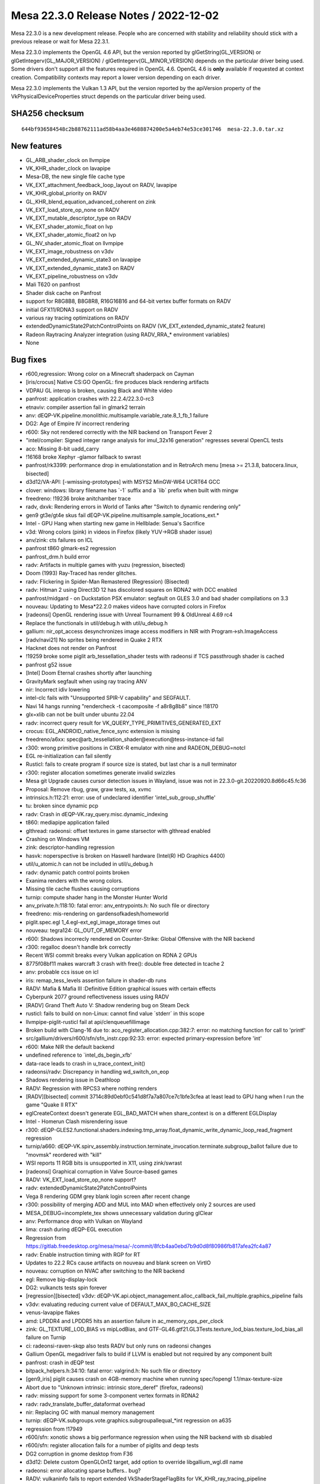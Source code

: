 Mesa 22.3.0 Release Notes / 2022-12-02
======================================

Mesa 22.3.0 is a new development release. People who are concerned
with stability and reliability should stick with a previous release or
wait for Mesa 22.3.1.

Mesa 22.3.0 implements the OpenGL 4.6 API, but the version reported by
glGetString(GL_VERSION) or glGetIntegerv(GL_MAJOR_VERSION) /
glGetIntegerv(GL_MINOR_VERSION) depends on the particular driver being used.
Some drivers don't support all the features required in OpenGL 4.6. OpenGL
4.6 is **only** available if requested at context creation.
Compatibility contexts may report a lower version depending on each driver.

Mesa 22.3.0 implements the Vulkan 1.3 API, but the version reported by
the apiVersion property of the VkPhysicalDeviceProperties struct
depends on the particular driver being used.

SHA256 checksum
---------------

::

    644bf936584548c2b88762111ad58b4aa3e4688874200e5a4eb74e53ce301746  mesa-22.3.0.tar.xz


New features
------------

- GL_ARB_shader_clock on llvmpipe
- VK_KHR_shader_clock on lavapipe
- Mesa-DB, the new single file cache type
- VK_EXT_attachment_feedback_loop_layout on RADV, lavapipe
- VK_KHR_global_priority on RADV
- GL_KHR_blend_equation_advanced_coherent on zink
- VK_EXT_load_store_op_none on RADV
- VK_EXT_mutable_descriptor_type on RADV
- VK_EXT_shader_atomic_float on lvp
- VK_EXT_shader_atomic_float2 on lvp
- GL_NV_shader_atomic_float on llvmpipe
- VK_EXT_image_robustness on v3dv
- VK_EXT_extended_dynamic_state3 on lavapipe
- VK_EXT_extended_dynamic_state3 on RADV
- VK_EXT_pipeline_robustness on v3dv
- Mali T620 on panfrost
- Shader disk cache on Panfrost
- support for R8G8B8, B8G8R8, R16G16B16 and 64-bit vertex buffer formats on RADV
- initial GFX11/RDNA3 support on RADV
- various ray tracing optimizations on RADV
- extendedDynamicState2PatchControlPoints on RADV (VK_EXT_extended_dynamic_state2 feature)
- Radeon Raytracing Analyzer integration (using RADV_RRA_* environment variables)
- None


Bug fixes
---------

- r600,regression: Wrong color on a Minecraft shaderpack on Cayman
- [iris/crocus] Native CS:GO OpenGL: fire produces black rendering artifacts
- VDPAU GL interop is broken, causing Black and White video
- panfrost: application crashes with 22.2.4/22.3.0-rc3
- etnaviv: compiler assertion fail in glmark2 terrain
- anv: dEQP-VK.pipeline.monolithic.multisample.variable_rate.8_1_fb_1 failure
- DG2: Age of Empire IV incorrect rendering
- r600: Sky not rendered correctly with the NIR backend on Transport Fever 2
- "intel/compiler: Signed integer range analysis for imul_32x16 generation" regresses several OpenCL tests
- aco: Missing 8-bit uadd_carry
- !16168 broke Xephyr -glamor fallback to swrast
- panfrost/rk3399: performance drop in emulationstation and in RetroArch menu [mesa >= 21.3.8, batocera.linux, bisected]
- d3d12/VA-API: [-wmissing-prototypes] with MSYS2 MinGW-W64 UCRT64 GCC
- clover: windows:  library filename has \`-1` suffix and a \`lib` prefix when built with mingw
- freedreno: !19236 broke anitchamber trace
- radv, dxvk: Rendering errors in World of Tanks after "Switch to dynamic rendering only"
- gen9 gt3e/gt4e skus fail dEQP-VK.pipeline.multisample.sample_locations_ext.*
- Intel - GPU Hang when starting new game in Hellblade: Senua's Sacrifice
- v3d: Wrong colors (pink) in videos in Firefox (likely YUV->RGB shader issue)
- anv/zink: cts failures on ICL
- panfrost t860 glmark-es2 regression
- panfrost_drm.h build error
- radv: Artifacts in multiple games with yuzu (regression, bisected)
- Doom (1993) Ray-Traced has render glitches.
- radv: Flickering in Spider-Man Remastered (Regression) (Bisected)
- radv: Hitman 2 using Direct3D 12 has discolored squares on RDNA2 with DCC enabled
- panfrost/midgard -  on Duckstation PSX emulator: segfault on GLES 3.0 and bad shader compilations on 3.3
- nouveau: Updating to Mesa*22.2.0 makes videos have corrupted colors in Firefox
- [radeonsi] OpenGL rendering issue with Unreal Tournament 99 & OldUnreal 4.69 rc4
- Replace the functionals in util/debug.h with util/u_debug.h
- gallium: nir_opt_access desynchronizes image access modifiers in NIR with Program->sh.ImageAccess
- [radv/navi21] No sprites being rendered in Quake 2 RTX
- Hacknet does not render on Panfrost
- !19259 broke some piglit arb_tessellation_shader tests with radeonsi if TCS passthrough shader is cached
- panfrost g52 issue
- [Intel] Doom Eternal crashes shortly after launching
- GravityMark segfault when using ray tracing ANV
- nir: Incorrect idiv lowering
- intel-clc fails with "Unsupported SPIR-V capability" and SEGFAULT.
- Navi 14 hangs running "rendercheck -t cacomposite -f a8r8g8b8" since !18170
- glx=xlib can not be built under ubuntu 22.04
- radv: incorrect query result for VK_QUERY_TYPE_PRIMITIVES_GENERATED_EXT
- crocus: EGL_ANDROID_native_fence_sync extension is missing
- freedreno/a6xx: spec@arb_tessellation_shader@execution@tess-instance-id fail
- r300: wrong primitive positions in CXBX-R emulator with nine and RADEON_DEBUG=notcl
- EGL re-initialization can fail silently
- Rusticl: fails to create program if source size is stated, but last char is a null terminator
- r300: register allocation sometimes generate invalid swizzles
- Mesa git Upgrade causes cursor detection issues in Wayland, issue was not in 22.3.0-git.20220920.8d66c45.fc36
- Proposal: Remove rbug, graw, graw tests, xa, xvmc
- intrinsics.h:112:21: error: use of undeclared identifier 'intel_sub_group_shuffle'
- tu: broken since dynamic pcp
- radv: Crash in dEQP-VK.ray_query.misc.dynamic_indexing
- t860: mediapipe application failed
- glthread: radeonsi: offset textures in game starsector with glthread enabled
- Crashing on Windows VM
- zink: descriptor-handling regression
- hasvk: noperspective is broken on Haswell hardware (Intel(R) HD Graphics 4400)
- util/u_atomic.h can not be included in util/u_debug.h
- radv: dynamic patch control points broken
- Exanima renders with the wrong colors.
- Missing tile cache flushes causing corruptions
- turnip: compute shader hang in the Monster Hunter World
- anv_private.h:118:10: fatal error: anv_entrypoints.h: No such file or directory
- freedreno: mis-rendering on gardensofkadesh/homeworld
- piglit.spec.egl 1_4.egl-ext_egl_image_storage times out
- nouveau: tegra124: GL_OUT_OF_MEMORY error
- r600: Shadows incorrecly rendered on Counter-Strike: Global Offensive with the NIR backend
- r300: regalloc doesn't handle brk correctly
- Recent WSI commit breaks every Vulkan application on RDNA 2 GPUs
- 8775f08bf11 makes warcraft 3 crash with free(): double free detected in tcache 2
- anv: probable ccs issue on icl
- iris: remap_tess_levels assertion failure in shader-db runs
- RADV: Mafia & Mafia III :Definitive Edition graphical issues with certain effects
- Cyberpunk 2077 ground reflectiveness issues using RADV
- [RADV] Grand Theft Auto V: Shadow rendering bug on Steam Deck
- rusticl: fails to build on non-Linux: cannot find value \`stderr` in this scope
- llvmpipe-piglit-rusticl fail at api/clenqueuefillimage
- Broken build with Clang-16 due to: aco_register_allocation.cpp:382:7: error: no matching function for call to 'printf'
- src/gallium/drivers/r600/sfn/sfn_instr.cpp:92:33: error: expected primary-expression before 'int'
- r600: Make NIR the default backend
- undefined reference to \`intel_ds_begin_xfb'
- data-race leads to crash in u_trace_context_init()
- radeonsi/radv: Discrepancy in handling wd_switch_on_eop
- Shadows rendering issue in Deathloop
- RADV: Regression with RPCS3 where nothing renders
- [RADV][bisected] commit 3714c89d0ebf0c541d8f7a7a807ce7c1bfe3cfea at least lead to GPU hang when I run the game "Quake II RTX"
- eglCreateContext doesn't generate EGL_BAD_MATCH when share_context is on a different EGLDisplay
- Intel - Homerun Clash misrendering issue
- r300: dEQP-GLES2.functional.shaders.indexing.tmp_array.float_dynamic_write_dynamic_loop_read_fragment regression
- turnip/a660: dEQP-VK.spirv_assembly.instruction.terminate_invocation.terminate.subgroup_ballot failure due to "movmsk" reordered with "kill"
- WSI reports 11 RGB bits is unsupported in X11, using zink/swrast
- [radeonsi] Graphical corruption in Valve Source-based games
- RADV: VK_EXT_load_store_op_none support?
- radv: extendedDynamicState2PatchControlPoints
- Vega 8 rendering GDM grey blank login screen after recent change
- r300: possibility of merging ADD and MUL into MAD when effectively only 2 sources are used
- MESA_DEBUG=incomplete_tex shows unnecessary validation during glClear
- anv: Performance drop with Vulkan on Wayland
- lima: crash during dEQP-EGL execution
- Regression from https://gitlab.freedesktop.org/mesa/mesa/-/commit/8fcb4aa0ebd7b9d0d8f80986fb817afea2fc4a87
- radv: Enable instruction timing with RGP for RT
- Updates to 22.2 RCs cause artifacts on nouveau and blank screen on VirtIO
- nouveau: corruption on NVAC after switching to the NIR backend
- egl: Remove big-display-lock
- DG2: vulkancts tests spin forever
- [regression][bisected] v3dv: dEQP-VK.api.object_management.alloc_callback_fail_multiple.graphics_pipeline fails
- v3dv: evaluating reducing current value of DEFAULT_MAX_BO_CACHE_SIZE
- venus-lavapipe flakes
- amd: LPDDR4 and LPDDR5 hits an assertion failure in ac_memory_ops_per_clock
- zink: GL_TEXTURE_LOD_BIAS vs mipLodBias, and GTF-GL46.gtf21.GL3Tests.texture_lod_bias.texture_lod_bias_all failure on Turnip
- ci: radeonsi-raven-skqp also tests RADV but only runs on radeonsi changes
- Gallium OpenGL megadriver fails to build if LLVM is enabled but not required by any component built
- panfrost: crash in dEQP test
- bitpack_helpers.h:34:10: fatal error: valgrind.h: No such file or directory
- [gen9_iris] piglit causes crash on 4GB-memory machine when running spec/!opengl 1.1/max-texture-size
- Abort due to "Unknown intrinsic: intrinsic store_deref" (firefox, radeonsi)
- radv: missing support for some 3-component vertex formats in RDNA2
- radv: radv_translate_buffer_dataformat overhead
- nir: Replacing GC with manual memory management
- turnip: dEQP-VK.subgroups.vote.graphics.subgroupallequal_*int regression on a635
- regression from !17949
- r600/sfn: xonotic shows a big performance regression when using the NIR backend with sb disabled
- r600/sfn: register allocation fails for a number of piglits and deqp tests
- DG2 corruption in gnome desktop from F36
- d3d12: Delete custom OpenGLOn12 target, add option to override libgallium_wgl.dll name
- radeonsi: error allocating sparse buffers.. bug?
- RADV: vulkaninfo fails to report extended VkShaderStageFlagBits for VK_KHR_ray_tracing_pipeline
- [radeonsi] Transform feedback with array outputs fails
- [BISECTED/radeonsi] Flickering triangles with wayfire cube
- re-evaluate the linker for CI
- [RADV] (Vega/Navi) Halo: The Master Chief Collection: Texture issue on Halo 3 and Reach
- ../src/util/u_queue.c:218: util_queue_fence_destroy: Assertion \`fence->signalled' failed for iris when disabled UTIL_FUTEX_SUPPORTED
- Freedreno turnip mesa cause emulation close after 15-20min gameplay
- glsl: textureGatherOffset param broken
- turnip: broken after switching to userspace vma
- turnip: gfxbench aztec ruins crashes on zink
- !16863 disabled all meson tests in CI
- intel unittests failed a lot because recents commits Job Failed #27063524
- Microsoft CLC runtime crash (at least on 32-bit) since !12510
- Job Failed #26465985
- v3dv: android: VTS big regression after 316728a55bc8fe398be1ac2796a22f8c91fb886c
- radeonsi: driver crashes with kwin-effects-cube
- [Turnip] Final Fantasy X: Incorrect hair rendering
- iris: Suboptimal usage of HiZ + CCS for mipmapped buffers
- Document state of Dozen Vulkan support in features.txt for MesaMatrix site..
- turnip: gfxbench car chase crash on zink
- [r300] - osu! - Shader optimizations cause black and glitchy rendering
- [Bisected] Microsoft CLC: build failure with MSVC and Dshared-llvm=disabled with AMDGPU target available
- Android.mk: meson enables flags based on the libraries installed on the host system
- anv: invalid returns from vkCreateDescriptorPool
- [Bisected][RadeonSI] Blender crashes on startup
- lavapipe CI times out
- turnip: depth/stencil regressions
- radv regression: Hitman 2 rendering issue
- llvmpipe: assert in KHR-Single-GL45.enhanced_layouts.xfb_all_stages
- android: vulkan: Disable blocked KHR_performance_query extension (v3dv, turnip, anv)
- Poor performance/utilization with Splitgate
- [Bisected][RADV] Rendering issues and performance drop with GFX10 on RPCS3
- freedreno_gmem.c crashes Firefox Nightly in Khronos
- freedreno / mesa 22.1.3 crashes Firefox Nightly
- !17693 broke piglit oes_egl_image_external_essl3
- VK_PRESENT_MODE_IMMEDIATE_KHR rendering artifacts
- dzn: Build failure when it's the only driver built - 22.2-devel regression
- d3d12: Unresolved external symbols from Version.lib
- a618 vk_full timing out at 60 minutes instead of 120


Changes
-------

Adam Jackson (25):

- egl: Remove some can't-happen supported API checks
- egl: Move an error check earlier in EGL_BUFFER_AGE_EXT query
- wsi/x11: Defer clearing image busy flag for non-shm upload
- egl/kopper: Don't add EGL_SWAP_BEHAVIOR_PRESERVED_BIT configs
- glx: Use XSaveContext, delete glxhash.c
- Revert "glx: Use XSaveContext, delete glxhash.c"
- wsi/x11: Fix the is-visual-supported check
- nouveau: const cleanup
- egl/dri2: Respect the arguments to dri2_set_blob_cache_funcs
- egl/dri2: Fix a typo in a comment
- egl/dri2: Fix some thinkos in old context release
- glx/dri*: Unify glx_context subclassing
- glx/dri: Avoid a weird indirection in driFetchDrawable
- glx: Remove some excess work from the GLX_FBCONFIG_ID fallback
- egl: Fix a bunch of maybe-uninitialized warnings
- egl: Promote _eglLock/UnlockDisplay to internal API
- egl: Untangle some spaghetti around _eglLookupDisplay
- egl: Factor out the eglTerminate write-lock pattern
- egl: Rewrite eglSetBlobCacheFuncsANDROID to use the standard macros
- mesa/fbo: Don't force both read/draw bindings to zero
- egl: Formatting fix
- egl: Factor some common terminate cleanup up to common code
- egl/dri2: Fix a weird conditional in dri2_make_current
- egl: Remove a bogus restriction from eglMakeCurrent
- rusticl: meson devenv support

Adrián Larumbe (5):

- panfrost: Handle Job VA cycles when decoding a dump file
- panfrost: Remove documentation reference to deprecated parameter
- panfrost: Add compiler args option for building usermode tools
- panfrost: Sync panfrost_drm.h from drm-misc-next
- panfrost: Add userspace crash dump decoder and analyser

Alejandro Piñeiro (11):

- v3dv/bo: reduce DEFAULT_MAX_BO_CACHE_SIZE to 64
- v3dv/pipeline: use a array instead of individual pointer to stages
- v3dv/pipeline: keep qpu_insts around if we expect them to be used later
- v3d: replace all TODO around for FIXME
- broadcom/compiler: don't call nir_opt_load_store_vectorize on all v3d_optimize_nir calls
- broadcom/compiler: update how we compute return_words_of_texture_data on non-ssa
- broadcom/compiler: add more lowerings/optimizations on v3d_optimize_nir
- v3dv/pipeline: use v3d_optimize_nir
- broadcom/compiler: pass a strategy struct to vir_compile_init
- broadcom/compiler: call nir_opt_gcm with a custom strategy
- v3dv/bo: reset bo and then call gem close

Alejandro Tafalla (1):

- freedreno: Fix graphic glitches on a4xx and a5xx

Alessandro Astone (3):

- Android.mk: Disable lmsensors
- Android.mk: Filter out --build-id=md5 linker flag
- Android.mk: Provide a custom entry name to ensure meson checks succeed

Alex Brachet (1):

- nir: Fix qsort comparator function

Alyssa Rosenzweig (414):

- docs/asahi: Document varying interpolation
- agx: Fix packing of samplers in texture instrs
- agx: Fix ld_var cf packing
- asahi: Plumb through lower_clip_fs
- asahi: Extend counts in BIND packets
- asahi: Allow large uniform records
- asahi: Dump all textures&samplers
- asahi: Fix using multiple textures/samplers
- asahi: Use a single bind texture/sampler per pipeline
- asahi: Split vertex/fragment pipeline binds
- asahi: Correct bind fragment pipeline size
- asahi: Encode known bits of Linkage in the XML
- asahi: Fix varying XML
- asahi: Decode Interpolation packets
- asahi,agx: Rewrite varying linking
- agx: Add AGX_MESA_DEBUG=noopt option
- agx: Model perspective coefficient reg in the IR
- agx: Rename varying load instructions
- agx: Use split instead of extract for ldcf
- agx: Implement noperspective interpolation
- agx: Lower more ALU operations
- agx: Align 64-bit register pairs
- agx: Assert that registers are naturally aligned
- agx: Extract umul_high implementation
- agx: Implement nir_op_umul_high
- agx: Stop using broken idiv lowering
- agx: Handle type-changing splits
- agx: Remove p_extract
- agx: Only emit the used components of gl_FragCoord
- asahi: Don't advertise ARB_clip_control yet
- asahi: Identify depth clip mode bit
- pan/decode: Don't pass around memory handles
- pan/decode: Remove pandecode_msg
- pan/decode: Stop passing job index around
- pan/decode: Stop passing suffixes around
- pan/decode: Simplify pandecode_fbd
- pan/decode: Reorder MFBD decoding
- pan/decode: Unify SFBD/MFBD decoding
- pan/decode: Defeature disassembler stats
- pan/decode: Centrally declare pandecode entrypoints
- pan/decode: Clean up _bifrost_ decode routines
- pan/mdg: Remove disassembler stats
- panfrost: Don't segfault on unknown models
- pan/bi: Implement some extracts and inserts
- pan/bi: Fuse [US][8|16]_TO_F32 ops
- pan/bi: Test int8/16 -> float32 opts
- pan/bi: Optimize bitwise arithmetic of booleans
- pan/bi: Optimize pattern from nir_lower_idiv
- pan/bi: Don't use the broken idiv lowering
- pan/bi: Use nir_opt_idiv_const
- asahi: Fix warning building for macOS 12.0
- pan/bi: Don't reorder image loads across stores
- pan/bi: Don't allow ATEST to take a temporary
- pan/bi: Handle info.fs.untyped_color_outputs on Valhall
- panfrost: Handle untyped_color_outputs on Bifrost
- panfrost: Set blit output variable types correctly
- panfrost: Don't saturate in Bifrost blend shaders
- panfrost: Promote blend shader outputs 8->16-bit
- panfrost: Avoid blend shader when not blending
- panfrost: Don't compile empty blend shaders
- panfrost: Invert no_colour to enabled
- panfrost: Simplify blitter blend shader creation
- panfrost: Include mask in replace blend shader name
- panfrost: Assert that blend shaders are nontrivial
- r600/sfn: Don't use broken idiv lowering
- gallium: Inline away util_make_fragment_tex_shader_writemask
- gallium: Inline away util_make_fragment_tex_shader interp_mode
- gallium: Remove util_make_fragment_tex_shader_xrbias
- pan/mdg: Replicate swizzles for scalar sources
- pan/mdg: Reexpress umul_high packing
- pan/mdg: Use correct idiv lowering
- pan/mdg: Always write return address to r1.w
- pan/mdg: Print 3 sources for CSEL
- panfrost/ci: Update G72 xflakes list
- gallium: Add u_default_set_debug_callback
- v3d: Use u_default_set_debug_callback
- vc4: Use u_default_set_debug_callback
- softpipe: Use u_default_set_debug_callback
- lima: Use u_default_set_debug_callback
- etnaviv: Use u_default_set_debug_callback
- r300: Use u_default_set_debug_callback
- panfrost: Route shader-db to debug, not stderr
- pan/bi: Implement general 8-bit vector construction
- pan/va: Handle 8-bit lane when lowering constants
- pan/bi: Implement nir_op_vec8 and nir_op_vec16
- pan/bi: Assert that vectors are sufficiently small
- docs/asahi: Document image layouts
- asahi: Identify compressed render target fields
- asahi: Rename 'tiled 64x64' to 'twiddled'
- asahi: Add XML for multisampled textures
- asahi: Fix bind sizes
- asahi: Fix ASTC enums
- ail: Introduce image layout module
- ail: Rewrite tiled memcpy for correctness
- asahi: Handle 2-channel sRGB textures
- asahi: Fix is_format_supported returns
- asahi: Advertise ETC1
- asahi: Advertise ASTC formats
- asahi: Rename our fake twiddled DRM modifier
- ail: Add unit tests for miptree layouts
- pan/bi: Fix dual texturing with uniforms
- pan/bi: Fix out-of-bounds write in va_lower_split_64bit
- pan/bi: Consider all dests in helper_block_update
- pan/bi: Model [IF]CMP_{OR,AND,MULTI} ops
- pan/va: Split out compare instructions
- pan/bi: Set I->nr_dests, I->nr_srcs
- pan/bi: Model 3rd source for ATEST
- pan/bi: Consider nr_srcs/dests in CSE
- pan/bi: Use nr_{srcs,dests} in bi_foreach_{src,dest}
- pan/bi: Add validation for nr_srcs/nr_dests
- pan/bi: Remove trivial dest[0] = bi_null()
- pan/bi: Clean up destination printing
- pan/bi: Improve register printing
- pan/bi: Register allocate BLEND dest on Valhall
- pan/bi: Don't remove dests in DCE
- pan/bi: Use bi_emit_split_i32 for trimming vecs
- pan/bi: Introduce TEXC_DUAL psuedoinstruction
- pan/bi: Assert destinations are non-NULL
- pan/bi: Assume destinations are non-NULL
- pan/bi: Don't read nonexistant destinations
- pan/bi: Don't read nonexistant sources
- pan/bi: Add variable dest/src support to builder
- pan/bi: Use variable src/dest for collect/split
- pan/bi: Use safe helpers to remove srcs/dests
- pan/bi: Rebuild some instructions when lowering
- pan/bi: Rebuild DISCARD when optimizing
- pan/va: Use builder in va_lower_isel
- pan/bi: Use builder for MUX -> CSEL opt
- pan/bi: Use builder for IADD -> IADDC opt
- pan/bi: Use builder for atomic lowering in scheduler
- pan/bi: Reduce memory of scheduler access array
- pan/bi: Dynamically allocate source/dests
- pan/bi: Don't write registers in optimizer tests
- pan/bi: Add bi_after_block_logical helper
- pan/bi: Lift bi_predecessor_index helper
- pan/bi: Add phi nodes
- pan/bi: Validate phi ordering
- pan/bi: Don't lower FAU for phis
- pan/bi: Remove bogus assert lowering branches
- pan/bi: Don't optimize if without else
- pan/bi: Don't reorder phis in pre-RA scheduling
- pan/bi: Validate before&after pre-RA sched
- pan/bi: Inline DCE into bi_lower_vector
- pan/bi: Translate phis from NIR
- pan/bi: Add SSA-based liveness pass
- pan/bi: Add brainless out-of-SSA pass
- pan/bi: Reduce some moves when going out-of-SSA
- pan/bi: Preserve SSA form from NIR
- pan/bi: Clean up after converting to SSA
- pan/bi: Clear reg in squeeze_index
- pan/bi: Don't use bi_temp_reg
- pan/bi: Assume SSA in copyprop
- pan/bi: Assume SSA in mod prop
- pan/bi: Assume SSA in CSE
- pan/bi: Assume non-null sources in constant folding
- pan/bi: Assume SSA in minor passes
- pan/bi: Assume SSA when scheduling for pressure
- pan/bi: Assume SSA when translating NIR
- pan/bi: Assume SSA for helper invocation analysis
- pan/bi: Move non-SSA liveness into RA
- pan/bi: Remove NIR registers from the IR
- pan/bi: Get rid of bi_get_node
- pan/bi: Inline node_to_index
- pan/bi: Remove bi_max_temp
- pan/bi: Simplify bi_get_index prototype
- pan/bi: Add and use bi_foreach_ssa_src macro
- pan/bi: Strengenth assert in the validator
- pan/bi: Remove assert(bi_is_ssa(dest))
- pan/bi: Add and use bi_replace_src helper
- pan/bi: Add and use bi_num_successors helper
- agx: Fix tib access in internal shaders
- agx: Fix float copyprop of neg(neg) case
- agx: Add more unit tests for float copyprop
- agx: Don't hardcode uniform enums
- agx: Defeature indirect vbufs
- agx: Plumb through nir_op_txf
- asahi: Fix Indexed Draw command
- asahi: Split up unk 2b
- asahi: Note some more unknowns in the XML
- asahi: Make ctx->zs a pointer
- asahi: Export agx_blitter_save
- asahi: Handle empty fragment shaders
- asahi: Use util_blitter_clear
- asahi: Trim garbage at end of set shader
- asahi: Relax assert in decoder
- asahi: Label batch flush reasons
- asahi: Fix depth for cube maps
- asahi: Fix nonmipmapped array textures
- asahi: Fix "stride" for tiled textures
- asahi: Identify and use first level field of texture
- asahi: Correct SET_SHADER_EXTENDED disambig bit
- asahi: Add 1D and 1D Array enums
- asahi: Handle out-of-bounds clear_stencil
- asahi: Fix depth/stencil buffers
- asahi: Identify stencil test enable
- asahi: Split RASTERIZER into constituent words
- asahi: Identify object type field via PowerVR
- asahi: Don't use lower_wpos_pntc
- asahi: Match PPP data structures with PowerVR
- asahi: Hoist constant PPP state to start of batch
- asahi: Dirty track everything
- asahi: Make BO list growable
- asahi: Annotate VDM/CDM commands as per PVR
- asahi: Express VDM commands according to PowerVR
- asahi: Handle Stream Link VDM commands
- asahi: Allocate new cmdbufs if out of space
- docs/envvars: Document Asahi variables
- pan/decode: Fix job cycle detection
- nir/lower_blend: Avoid emitting unnecessary fsats
- panfrost: Respect buffer offset for OpenCL
- panfrost: Honour cso->req_local_mem
- nir: Add nir_intrinsic_texture_base_agx sysval
- agx,asahi: Implement nir_intrinsic_load_texture_base_agx
- agx: Make p_combine take a dynamic src count
- agx: Implement texture offsets and comparators
- agx: Implement txd
- agx: Implement load_global(_constant)
- agx: Lower txs to a descriptor crawl
- agx: Don't use nir_find_variable_with_driver_location
- asahi: Don't crash on <4 channel render targets
- asahi: Handle blending with MRT
- u_transfer_helper: Handle Z24X8 for drivers that don't use the interleaved transfer_map
- u_transfer_helper: Pack Z24S8 to Z24-in-Z32F and S8
- asahi: Assert cache line alignment on Z/S buffers
- asahi: Identify ZLS Control word from PowerVR
- asahi: Identify CDM block types
- asahi: Decode CDM commands separate from VDM
- asahi: Shuffle IOGPU structs
- asahi: Identify IOGPU compute header
- asahi: Decode IOGPU compute header
- asahi: Assert that u_transfer_helper is well-behaved
- asahi: Use the internal format internally
- asahi: Identify spill buffer histogram
- asahi: Simplify IOGPU attachment packing
- asahi: Identify shared memory fields
- asahi: Consolidate magic numbers for USC controls
- asahi/genxml: Overflow up to words when packing
- asahi: Overhaul USC control packing
- asahi: Identify pixel stride
- asahi: Identify shared memory layouts
- panfrost: Evict the BO cache when allocation fails
- rusticl: Build Panfrost
- panfrost: Adapt emit_shared_memory for indirect dispatch
- agx: Convert and clamp array indices in NIR
- panfrost: Default pipe->clear_texture impl
- panfrost: Allow compiling MESA_SHADER_KERNEL
- panfrost: Upload default sampler for txf
- panfrost: Bump PIPE_CAP_MAX_TEXTURE_ARRAY_LAYERS
- panfrost: Advertise PIPE_CAP_INT64
- panfrost: Honour flush-to-zero controls on Valhall
- panfrost: Assume launch_grid parameters always change
- pan/va: Fix missing swizzle on CLZ.v2u16
- pan/bi: Unit test swizzle lowering
- pan/bi: Lower some 8-bit swizzles
- pan/bi: Test some 8-bit swizzle lowering
- pan/bi: Lower swizzles for 8-bit shifts
- pan/bi: Strip negate when lowering swizzles
- pan/va: Pack IADD.sat bit
- pan/va: Fix v4s8 form of R2 opcodes
- pan/bi: Handle uhadd, urhadd opcodes
- pan/va: Pack .rhadd bit
- pan/bi: Add HADD.v4s8.rhadd packing test cases
- pan/va: Add 8-bit integer max assembler case
- pan/bi: Lower 8-bit min/max to bcsel+comparison
- pan/bi: Lower f2i8, f2u8
- pan/bi: Remove bogus assert for pack_32_2x16
- pan/bi: Allow selecting from an 8-bit vec8
- pan/bi: Handle swizzles in unpack_64_2x32_split_{x,y}
- pan/bi: Lower <32-bit bit_count
- pan/bi: Lower fisnormal
- pan/bi: Scalarize phis before the opt loop
- pan/bi: Call nir_lower_64bit_phis
- pan/bi: Use .auto for image stores
- pan/bi: Fix 1D array indexing on Valhall
- pan/bi: Stub out scoped_barrier
- pan/bi: Implement unpack_64_2x32
- agx: Fix bfi_mask packing
- agx: Emit fewer combines for intrinsics
- agx: Use 16-bit immediates
- agx: Validate immediates
- agx: Test fsat+f2f16 together
- agx: Ensure that the optimizer sees legitimate SSA
- agx: Pass mask into ld/st_tile instructions
- agx: Account for mask when writing registers
- agx: Remove load_kernel_input path
- panfrost: Remove load_kernel_input path
- nir/lower_system_values: Fix cs_local_index_to_id with variable workgroups
- asahi: Eliminate "Pixel Format" type from GenXML
- asahi/genxml: Defeature uint/float
- panfrost,asahi: Remove unused prepare macro
- panfrost,asahi: Remove unused function
- asahi,panfrost: Remove exact attribute
- asahi: Use a header more like Intel's GenXML
- asahi: Remove no-direct-packing
- agx: Add iterators for phi/non-phi instructions
- agx: Set PIPE_SHADER_CAP_INDIRECT_CONST_ADDR
- agx: Emit smaller combines for nir_op_vec2/3
- agx: Don't prefix pseudo-ops
- agx: Improve printing of immediate sources
- agx: Switch to dynamic allocation of srcs/dests
- agx: Dynamically size split instruction
- agx: Rename "combine" to "collect"
- agx: Emit trap at pack-time, not during isel
- agx: Print instructions as "dest = src"
- agx: Print agx_dim appropriately
- agx: Preload vertex/instance ID only at start
- agx: Write to r0l with a "nesting" instruction
- agx: Introduce ra_ctx data structure
- agx: Pass in max regs as a paramter to RA
- agx: Reserve live-in regs at the start of block
- panfrost/ci: Disable t720 jobs
- nir: Be smarter fusing ffma
- mesa,gallium: Revert "Make point coord origin a CAP"
- panfrost/ci: Remove stale fail
- pan/mdg: Lower PIPE_COMPUTE_CAP_MAX_THREADS_PER_BLOCK on Midgard
- pan/mdg: Limit work registers for large workgroups
- pan/mdg: Fix 16-bit alignment with spiller
- nir: Fix nir_fmax_abs_vec_comp
- nir: Usher nir_normalize_cubemap_coords into 2022
- mesa: Fix multiple matrix pops in a row
- nir/lower_io: Set interpolated_input dest_type
- u_transfer_helper: Handle Z24S8 with z24_in_z32f but no interleaving
- asahi: Lower point sprites in driver
- gallium: Default to PIPE_CAP_MIXED_COLORBUFFER_FORMATS
- panfrost: Remove NIR_SERIALIZED support
- asahi: Hold a reference to BOs in a batch
- nir/opt_preamble: Move load_texture_base_agx
- agx: Remove command line compiler
- asahi: Remove AGX_FAKE_DEVICE environment variable
- asahi: Precompile for shader-db
- asahi: Route shader-db stats to debug callback
- asahi: Identify "Uniform high" USC word
- asahi: Identify more shader-related fields
- asahi: Remove "padding" field
- asahi: Make agx_varyings a union
- asahi: Use USC_UNIFORM_HIGH
- asahi: Rename LOD clamps tests to fit other packing
- asahi: Don't use unnecessary test fixture
- asahi: Add group tests
- asahi: Support preamble shaders
- agx: Be less sloppy about high uniforms
- agx: Check that we don't push too much
- agx: Make push_count public
- agx: Handle multiple functions
- agx: Align preamble shaders
- agx: Add uniform_store instruction
- agx: Allow larger indices for ld/st
- agx: Strengthen assert for packing ld/st instructions
- agx: Implement scalar load/store_preamble
- agx: Handle uniforms passed to COLLECT
- agx: Restrict copyprop of uniforms
- agx: Handle 64-bit moves
- agx: Avoid reading high uniforms from device_load
- agx: Report GPRs to the driver
- asahi: Set uniform counts accurately
- asahi: Set GPR count accurately
- agx: Add agx_nir_opt_preamble pass
- agx: Use agx_nir_opt_preamble
- panfrost: Don't use lower_wpos_pntc on Midgard
- panfrost: Use proper formats for pntc varying
- etnaviv: Use correct idiv lowering
- nir/lower_idiv: Remove imprecise_32bit_lowering
- nir/lower_idiv: Inline convert_instr_precise
- panfrost: Zero polygon list for fragment-only
- panfrost: Don't allow VS side effects on midgard
- pan/bi: Clean up sysval handling a bit
- pan/mdg: Fix 64-bit address arithmetic
- panfrost: Use compute-based XFB on Midgard
- panfrost: Avoid a XFB special case
- panfrost: Lower MAX_BLOCK_SIZE on Midgard
- pan/mdg: Don't schedule across memory barrier
- panfrost,asahi: Support ARB_buffer_storage
- gallium: Stub support for Asahi + DRM
- gallium: Only use Asahi's software path on macOS
- panfrost/ci: Disable trace-based testing
- panfrost: Enable rendering to 16-bit and 32-bit
- panfrost: Add lots of perf_debug annotations
- asahi: Identify counts for compute kernels
- softpipe: Advertise PIPE_CAP_BUFFER_MAP_PERSISTENT_COHERENT
- i915g: Advertise PIPE_CAP_BUFFER_MAP_PERSISTENT_COHERENT
- etnaviv: Advertise PIPE_CAP_BUFFER_MAP_PERSISTENT_COHERENT
- gallium: Default to PIPE_CAP_BUFFER_MAP_PERSISTENT_COHERENT
- nir/opt_algebraic: Fuse c - a * b to FMA
- pan/bi: Don't lower outputs for compute
- panfrost: Don't use nir_variable in the compilers
- pan/mdg: Disassemble the .a32 bit
- pan/mdg: Don't pair ST_VARY.a32 with other instrs
- pan/mdg: Use .u32 for flat shading
- pan/mdg: Use bifrost_nir_lower_store_component
- panfrost: Don't allocate space for empty varyings
- panfrost: Don't use nir_variable to link varyings
- panfrost: Delete set_global_resources
- panfrost: Move small compute functions to pan_context.c
- panfrost: Remove bogus assert
- panfrost: Consolidate all shader compiling code
- panfrost: Merge pan_assemble.c into pan_shader.c
- panfrost: Remove unused req_input_mem copy
- panfrost: Rename structs to panfrost_(un)compiled_shader
- panfrost: Remove uncompiled_shader->active_variant
- panfrost: Use u_dynarray for variants
- panfrost: Make fixed_varying_mask a fragment-only key
- panfrost: Precompile transform feedback program
- panfrost: Precompile shaders
- panfrost: Implement a disk cache
- docs/new_features: Add Panfrost disk cache
- panfrost: Don't copy resources if replaced
- panfrost: Replace resource shadowing flush
- panfrost: Fix build with Perfetto (again)
- panfrost: Copy resources when necessary
- panfrost: Require 64-byte alignment on imports
- panfrost: Fix reference counting with batch->resources
- panfrost: Use PIPE_CAP_VERTEX_ATTRIB_ELEMENT_ALIGNED_ONLY
- pan/mdg: Fix out-of-order execution
- panfrost: Revert "Require 64-byte alignment on imports"

Andri Yngvason (1):

- gallium/vl: Add opaque rgb pixel formats

Anton Bambura (1):

- panfrost: Enable Mali-T620

António Monteiro (2):

- freedreno: get timestamp from os_time_get_nano instead of os_time_get
- gallium/util: remove network class

Axel Davy (6):

- frontend/nine: Skip invalid swvp calls
- frontend/nine: Fix buffer tracking out of bounds
- frontend/nine: Fix ATOC handling
- frontend/nine: Fix cso restore bug
- frontend/nine: Fix shader multi-use crash
- frontend/nine: Fix ff position_t fallback when w = 0

Bas Nieuwenhuizen (56):

- vulkan/wsi: Take max extent into consideration for modifier selection.
- radv: Remove redundant radv_QueuePresentKHR.
- radv: Add binding code for 3d sparse images.
- radv: Add 3d tile shapes for sparse binding.
- radv: Expose 3d sparse images.
- amd/common: Don't rely on DCN support checks with modifiers.
- amd/common: Disable DCC retile modifiers on RDNA1
- radv: Don't flatten bottom AS exit if statement.
- radv: Store top of stack in a register.
- Revert "radv/rt: use derefs for the traversal stack"
- radv: Use constant for ray traversal exit condition.
- radv: Use nested ifs for pushing child nodes in traversal loop.
- radv: Add scratch stack to reduce LDS stack in RT traversal.
- ac/surface: Fix some warnings.
- radv: Hardcode root node id.
- radv: Translate the BVH copy shader to glsl from nir_builder.
- radv: Remove aabb bounds from instance nodes.
- radv: Use proper matrices for instance nodes.
- radv: Use GLSL matrices for instance transforms in BVH.
- radv: Use deterministic order for dumping acceleration stuctures.
- radv: Properly initialize all memory in RRA dumps.
- radv: Do an early check of distance in triangle culling.
- vulkan/wsi/x11: Fix double free of modifiers.
- radv: Clean up unused fields in BVH IR.
- radv: Add a field for the offset of the bvh in the blas.
- radv: Simplify buffer copy address generation.
- radv: Start the BVH after the header.
- radv: Generate parent links in BVH.
- radv: Only emit parents from parents that actually end up in the tree.
- radv: Split global & local bvh node variable.
- radv: Add traversal backtracking with a short stack.
- radv: Properly annotate all the invalid node usage.
- radv: Implement pipeline-wide skiptriangles/skipaabbs.
- radv: Consider inactive internal nodes never in the tree.
- radv: Constify entry_size.
- radv: Use a VkPipelineCache handle for meta shaders.
- radv: Rework modification detection of the meta cache.
- radv: Mark dEQP-VK.ray_query.misc.dynamic_indexing as crashing in CI.
- aco: Pre-split result of bvh64_intersect_ray_amd.
- radv: Improve gfx11 clear colors for DCC.
- radv: Use correct primgrp size for gfx11.
- radv: Add BVH IR header.
- radv: Make the number of internal nodes be written on the GPU.
- radv: Add PLOC shader
- radv: Use PLOC for BVH building
- radv: Speculatively tune RT pipelines for GFX11.
- radv: Use correct types for loading the rings with LLVM.
- radv: Handle GSVS ring intrinsic correctly with LLVM.
- radv: Handle attribute ring intrinsic correctly with LLVM.
- radv: Fix compute scratch buffer emission.
- radv: Make the compute scratch waves per SE as well.
- radv: Fix custom build id with C90 compilation.
- radv: Use correct init order for ETC2 image views
- radv: Fix sampler types in ETC2 decode.
- vulkan: Remove asserts that weren't valid for RADV ETC2 emulation.
- radv: reserve space for the scissor in vkCmdBeginRendering.

Benjamin Tissoires (1):

- CI: convert to use the new S3 server instead of the legacy minio

Boris Brezillon (1):

- ci/panvk: Skip dEQP-VK.api.object_management.max_concurrent.query_pool

Brian Paul (113):

- st_pbo/compute: fix memset() warning
- lavapipe: s/u_foreach_bit/u_foreach_bit64/ in handle_pipeline_access()
- llvmpipe: further bump LP_MAX_TGSI_SHADER_IMAGES to 64
- llvmpipe: always pass non-zero writemask to assign_reg()
- util: allow GALLIUM_LOG_FILE=stdout
- gallivm: move lp_build_nir_aos_context declaration, etc
- gallivm: change texture/sampler_index params to unsigned
- llvmpipe: asst. formatting, clean-ups in lp_state_fs.c
- gallivm: asst. clean-ups in lp_bld_sample_soa.c
- gallivm: fix nir AOS swizzling issues
- lavapipe: remove continue statements in emit_state() to be more consistent
- lavapipe: zero-init sampler objects
- cso: asst. clean-ups in cso_hash.[ch]
- cso: use util_bitcount
- cso: asst. clean-ups in cso_cache.[ch]
- cso: asst. clean-ups in cso_context.[ch]
- draw: asst. clean-ups in draw_context.[ch]
- draw: asst. clean-ups in draw_vs_llvm.c
- draw: asst. clean-ups in draw_vs_variant.c
- draw: asst. clean-ups in draw_vs.[ch]
- draw: remove goto in llvm_pipeline_generic()
- draw: remove unused draw_has_llvm()
- draw: asst. clean-ups in draw_pipe.h
- draw: asst. clean-ups in draw_pt_fetch.c
- draw: asst. clean-ups in draw_pt_post_vs.c
- draw: asst. clean-ups in draw_pipe_cull.c
- draw: asst. clean-ups in draw_pipe_clip.c
- draw: asst. clean-ups in draw_pipe_flatshade.c
- draw: asst. clean-ups in draw_pipe_offset.c
- draw: asst. clean-ups in draw_pipe_pstipple.c
- draw: asst. clean-ups in draw_pipe_twoside.c
- draw: asst. clean-ups in draw_pipe_unfilled.c
- draw: asst. clean-ups in draw_pipe_user_cull.c
- draw: asst. clean-ups in draw_pipe_util.c
- draw: asst. clean-ups in draw_pipe_wide_line.c
- draw: asst. clean-ups in draw_pipe_wide_point.c
- draw: asst. clean-ups in draw_vertex.[ch]
- draw: asst. clean-ups in draw_pt_so_emit.c
- draw: asst. clean-ups in draw_pipe_aapoint.c
- draw: asst. clean-ups in draw_llvm.c
- draw: asst. clean-ups in draw_cliptest_tmp.h
- draw: asst. clean-ups in draw_gs.[ch]
- draw: asst. clean-ups in draw_prim_assembler.[ch]
- draw: asst. clean-ups in draw_pipe.c
- draw: asst. clean-ups in draw_pt_vsplit_tmp.h
- draw: asst. clean-ups in draw_split_tmp.h
- draw: asst. clean-ups in draw_pt.c
- draw: clean-up count assignment in draw_pt_arrays()
- draw: asst. clean-ups in draw_private.h
- draw: asst. clean-ups in draw_pt_fetch_shade_pipeline_llvm.c
- draw: replace double conditional expression with if/else
- draw: make draw_geometry_shader_run() return void
- draw: fix some const-correctness in draw_vbo()
- draw: move vs_slot var in tgsi/llvm_fetch_gs_input()
- draw: s/start_or_maxelt/start/ in llvm VS code
- draw: fix vertex id offset bug
- draw: fix base vertex bug
- llvmpipe: asst. clean-ups in lp_rast.h
- llvmpipe: asst. clean-ups in lp_rast_debug.c
- llvmpipe: asst. clean-ups in lp_rast_priv.h
- llvmpipe: asst. clean-ups in lp_rast_rect.c
- llvmpipe: asst. clean-ups in lp_rast.c
- llvmpipe: asst. clean-ups in lp_rast_linear.c
- llvmpipe: asst. clean-ups in lp_rast_linear_fallback.c
- gallium: whitespace fixes in p_context.h, p_screen.h
- llvmpipe: asst. clean-ups in lp_context.[ch]
- llvmpipe: asst. clean-ups in lp_surface.c
- llvmpipe: asst. clean-ups in lp_screen.[ch]
- llvmpipe: asst. clean-ups in lp_query.c
- llvmpipe: asst. clean-ups in lp_setup.c
- llvmpipe: asst. clean-ups in lp_setup_rect.c
- llvmpipe: asst. clean-ups in lp_setup_vbuf.c
- llvmpipe: asst. clean-ups in lp_setup_line.c
- llvmpipe: asst. clean-ups in lp_setup_point.c
- llvmpipe: remove gotos in do_rect_ccw()
- llvmpipe: asst. clean-ups in lp_setup_tri.c
- llvmpipe: asst. clean-ups in lp_bld_alpha.c
- llvmpipe: asst. clean-ups in lp_bld_blend_aos.c
- llvmpipe: asst. clean-ups in lp_bld_depth.c
- llvmpipe: asst. clean-ups in lp_bld_interp.c
- llvmpipe: asst. clean-ups in lp_debug.h
- llvmpipe: asst. clean-ups in lp_draw_arrays.c
- llvmpipe: asst. clean-ups in lp_fence.c
- llvmpipe: asst. clean-ups in lp_flush.[ch]
- llvmpipe: asst. clean-ups in lp_linear_interp.c
- llvmpipe: asst. clean-ups in lp_linear_sampler.c
- llvmpipe: asst. clean-ups in lp_scene.c
- llvmpipe: asst. clean-ups in lp_scene.h
- llvmpipe: asst. clean-ups in lp_state_sampler.c
- llvmpipe: asst. clean-ups in lp_state_derived.c
- llvmpipe: asst. clean-ups in lp_state_clip.c
- llvmpipe: asst. clean-ups in lp_state_cs.c
- llvmpipe: asst. clean-ups in lp_state_gs.c
- llvmpipe: asst. clean-ups in lp_state_rasterizer.c
- llvmpipe: asst. clean-ups in lp_state_so.c
- llvmpipe: asst. clean-ups in lp_state_surface.c
- llvmpipe: asst. clean-ups in lp_state_tess.c
- llvmpipe: asst. clean-ups in lp_state_vertex.c
- llvmpipe: asst. clean-ups in lp_test_blend.c
- llvmpipe: asst. clean-ups in lp_test_conv.c
- llvmpipe: asst. clean-ups in lp_test_format.c
- llvmpipe: asst. clean-ups in lp_test_main.c
- llvmpipe: asst. clean-ups in lp_tex_sample.c
- llvmpipe: asst. clean-ups in lp_texture.[ch]
- llvmpipe: improve some if/switch code in llvmpipe_get_shader_param()
- frontend/dri: assorted clean-ups in dri-screen.c
- frontends/dri: clean-ups in dri_util.c
- glx: clean-ups in create_context.c
- glx: clean-ups in drisw_glx.c
- llvmpipe: s/uint/enum pipe_prim_type/ in lp_setup_context.h
- llvmpipe: fix comment typo
- llvmpipe: asst. clean-ups in lp_state_fs.c
- llvmpipe: check rectangle vertices have equal W components

Caio Oliveira (38):

- intel/compiler: Print more details when fs_visitor::validate() fails
- intel/compiler: Call get_mesh_urb_handle one level up in call-stack
- intel/compiler: Get URB handle in emit_task/mesh_intrinsic functions
- intel/compiler: Make component() work for FIXED_GRF/ARF
- intel/compiler: Remove INTEL_DEBUG=tcs8
- intel/compiler: Rename 8_PATCH to MULTI_PATCH
- intel/compiler: Use fs_reg helpers for TCS icp_handle selection
- intel/compiler: Use fs_reg helpers for GS icp_handle selection
- intel/compiler: Create fs_visitor::emit_tcs_barrier()
- intel/compiler: Add helper for barrier message payload setup for gfx >= 125
- intel/compiler: Use builder to allocate fs regs for TCS store output
- intel/compiler: Make a type for Thread Payload and FS variant
- intel/compiler: Use FS thread payload only for FS
- intel/compiler: Create struct for TCS thread payload
- intel/compiler: Store Patch URB output in TCS thread payload struct
- intel/compiler: Store Primitive ID in TCS thread payload struct
- intel/compiler: Store start of ICP handles in TCS thread payload struct
- intel/compiler: Create and use struct for TES thread payload
- intel/compiler: Create and use struct for VS thread payload
- intel/compiler: Create and use struct for TASK and MESH thread payloads
- intel/compiler: Create and use struct for GS thread payload
- intel/compiler: Store start of ICP handles in GS thread payload struct
- intel/compiler: Create and use struct for Bindless thread payload
- intel/compiler: Export brw_get_subgroup_id_param_index()
- intel/compiler: Create and use struct for CS thread payload
- intel/compiler: Make thread_payload struct abstract
- intel/compiler: Add a few more brw_ud* helpers
- intel/compiler: Use brw_ud* helpers in thread payload code
- nir/lower_task_shader: Don't fail adding a launch when last instruction is a jump
- spirv: Pass vtn_block into vtn_emit_branch()
- spirv: Add workaround to ignore OpReturn after OpEmitMeshTasksEXT
- spirv: Call vtn_emit_ret_store() only when handling return branch
- spirv: Make a helper function to check glslang/shaderc
- spirv: Enable OpEmitMeshTasksEXT workaround for Clay Shader Compiler
- intel/compiler: Explicitly include build-id when linking intel_clc
- nir: Don't reorder volatile intrinsics
- intel/compiler: Fix dynarray usage in intel_clc
- intel/compiler: Fix missing tie-breaker in brw_nir_analyze_ubo_ranges() ordering code

Caleb Cornett (3):

- wgl: Homogenize read framebuffer reference counting logic
- wgl: Always release local references in stw_make_current_by_handles
- wgl: Release the context before deleting it in wglDeleteContext

Chad Versace (43):

- venus: Remove cryptic pointer arithmetic on present attachments
- venus: Drop vn_present_src_attachment::acquire
- venus: Track subpass properties
- venus/pipeline: Refactor vn_fix_graphics_pipeline_create_info
- venus/pipeline: Add pipeline state bools for ignore rules
- venus/pipeline: Split ignore rules for pViewportState, pMultisampleState
- venus/pipeline: Fix ignore rule for pDepthStencilState
- venus/pipeline: Fix ignore rule for pColorBlendState
- venus/pipeline: Ignore pViewportState::pViewports
- venus/pipeline: Ignore pViewportState::pScissors
- venus/pipeline: Ignore basePipelineHandle
- venus/pipeline: Fix ignore rules for VK_KHR_dynamic_rendering
- venus/pipeline: Fix ignore rules for VK_EXT_extended_dynamic_state
- venus: Dedupe pipeline handle creation
- venus: Fix failure path on pipeline creation
- venus: Enable VK_EXT_pipeline_creation_cache_control
- venus: Sort passthrough extensions
- vulkan: Make vk_copy_struct_guts() public
- venus: Simplify vn_GetPhysicalDeviceFeatures2
- venus: Simplify vn_GetPhysicalDeviceProperties2
- venus: Enable VK_KHR_shader_integer_dot_product
- venus: Enable VK_KHR_shader_non_semantic_info
- venus: Enable VK_KHR_shader_terminate_invocation
- venus: Enable VK_KHR_zero_initialize_workgroup_memory
- venus: Enable VK_EXT_subgroup_size_control
- venus: Enable VK_EXT_texel_buffer_alignment
- venus: Enable VK_EXT_ycbcr_2plane_444_formats
- venus: Enable VK_KHR_format_feature_flags2
- venus: Enable VK_EXT_private_data
- venus: Enable VK_EXT_tooling_info
- venus: Document VK_EXT_texture_compression_astc_hdr support
- venus: Enable VK_EXT_pipeline_creation_feedback
- venus: Rename some feature/property structs
- venus: Refactor VN_ADD_TO_PNEXT
- venus: Add macros VN_SET_CORE_*
- venus: Fix features/properties for unavailable extensions
- venus: Use VkPhysicalDeviceVulkan13{Features,Properties}
- venus/queue: Rename some local vars
- venus: Change signature of vn_get_fence_feedback_cmd
- venus: Add vn_queue_wait_idle_before_present()
- venus: Refactor vn_command_buffer_builder temp storage
- venus: Enable VK_KHR_synchronization2
- venus: Enable Vulkan 1.3

Charmaine Lee (6):

- svga: fix mksstats build
- svga: fix SetConstantBufferOffset command opcode
- svga: compare graphics shader stages against COMPUTE
- mesa/st: fix reference to nir->info after nir_to_tgsi
- svga: support TGSI_SEMANTIC_TEXCOORD in swtnl draw context
- svga: fix invalid component access of domain location

Chia-I Wu (83):

- vulkan: sort ALLOWED_ANDROID_VERSION by api levels
- vulkan: fix ALLOWED_ANDROID_VERSION for api level 26
- vulkan: fix ALLOWED_ANDROID_VERSION up to api level 29
- vulkan: extend ALLOWED_ANDROID_VERSION up to api level 31
- turnip: add tu_common.h as the common header
- turnip: remove includes that are already in tu_common.h
- turnip: add tu_drm.h
- turnip: add tu_suballoc.h
- turnip: update tu_cs.h
- turnip: add tu_query.h
- turnip: add tu_image.h
- turnip: add tu_formats.h
- turnip: update tu_descriptor_set.h
- turnip: add tu_shader.h
- turnip: add tu_pipeline.h
- turnip: add tu_clear_blit.h
- turnip: add tu_dynamic_rendering.h
- turnip: add tu_lrz.h
- turnip: add tu_pass.h
- turnip: add tu_wsi.h
- turnip: update tu_autotune.h
- turnip: add tu_device.h
- turnip: add tu_cmd_buffer.h
- turnip: add tu_android.h
- turnip: update tu_util.h
- turnip: move away from tu_private.h
- turnip: remove tu_private.h
- turnip: remove headers from libtu_files
- turnip: use SPDX-License-Identifier
- vulkan: disallow VK_KHR_performance_query on android
- turnip: fix a use-after-free in autotune
- turnip: remove unused member in tu_submission_data
- turnip: handle fence wrapping in autotune
- freedreno/pps: improve interaction with turnip
- turnip: lower the queue priority to 1
- turnip: pCreateInfo->pPoolSizes[i] is wordy
- turnip: trim down host size of tu_descriptor_pool
- turnip: trim down bo size of tu_descriptor_pool
- turnip: improve perfetto sync_timestamp
- turnip: fix a missing trace_end_gmem_clear
- turnip: move trace_start_gmem_store before cond exec
- turnip: fix gem_store tracepoint
- turnip: tidy up tracepoint header includes
- util/u_trace: include the generated header first
- util/u_trace: add PERFETTO HeaderScope
- turnip: add tu_clone_trace_range helper
- turnip: convert tu_perfetto_state to a stack
- turnip: clean up tu_perfetto.h
- turnip: rename some tracing stages
- turnip: add cmd_buffer tracepoint
- turnip: improve tracing of secondary cmd buffers
- ir3: fix predicate splitting in scheduler
- util/perf: move u_perfetto to here
- util/perf: add cpu_trace.h
- util/perf: fix multiple tracepoints in a scope
- util/perfetto: add a simple C wrapper for track events
- util/perf: support and prefer perfetto for cpu trace
- venus: use MESA_TRACE_*
- pps: enable track_event in system.cfg
- docs: update perfetto with the latest status
- vulkan/wsi: add cpu tracepoints to swapchain functions
- vulkan/wsi: add cpu tracepoints for internal waits
- turnip: add some cpu tracepionts
- freedreno: get cpu timestamp again after FD_TIMESTAMP
- util/perf: ignore ut->enabled for iterators
- util/perf: remove u_trace::enabled
- util/perf: add u_trace_instrument
- util/perf: simplify u_trace_instrument
- util/perf: use ALWAYS_INLINE for tracepoints
- turnip: reduce MAX_STORAGE_BUFFER_RANGE
- vulkan: update ALLOWED_ANDROID_VERSION for api level 33
- subprojects: uprev perfetto to v29.0
- turnip: fix error handling for tu_queue_init
- turnip: add tu_physical_device::submitqueue_priority_count
- turnip: add support for VK_KHR_global_priority
- turnip: use vk_buffer
- turnip: use vk_descriptor_set_layout
- vulkan: update comments to device enumeration callbacks
- turnip: fix kgsl tu_enumerate_devices return code
- turnip: advertise VkExternalFenceProperties correctly
- venus: fix VkImageFormatListCreateInfo for AHB
- freedreno/pps: use 64-bit reads when possible
- freedreno/pps: loop countables by references

Christian Gmeiner (18):

- lima/ci: There is no need to redefine HWCI_TEST_SCRIPT
- lima/ci: Make use of .lava-piglit
- isaspec: Move isa_decode(..) declaration
- ci: include etnaviv support in ARM64 container
- ci: switch to mkbootimg.py
- ci/bare-metal: introduce BM_MKBOOT_PARAMS
- ci/etnaviv: add GC7000 support
- etnaviv: Remove possibility to force MSAA
- etnaviv: rs: Color resolve works
- etnaviv: rs: Directly call etna_try_rs_blit(..)
- etnaviv: rs: msaa: Set cache mode for SMALL_MSAA
- etnaviv: Update headers from rnndb
- etnaviv: blt: Add color resolve support
- etnaviv: blt: Directly call etna_try_blt_blit(..)
- Revert "etnaviv: completely turn off MSAA"
- etnaviv: Support negative float inline immediates
- etnaviv: nir: lower extract byte/word
- etnaviv: Hide MSAA support behind debug flag

Christophe (2):

- zink: add profile documentation
- Zink: add Zink profiles file

Connor Abbott (49):

- tu: Decouple vertex input state from shader
- tu: Implement VK_EXT_vertex_input_dynamic_state
- tu: Fix sysmem depth attachment clear flushing
- ir3/spill: Fix extracting from a vector at the end of a block
- nir: Free instructions more often
- tu/lrz: Fix multiple subpass case with secondaries
- tu/lrz: Fix multiple depth attachment case with secondaries
- tu: Fix descriptor set size bounds
- tu: Don't preload variable-count descriptors
- tu: Initial implementation of VK_EXT_inline_uniform_block
- tu: Also set SP_FS_MRT_REG for unused attachments
- tu: Fix case where vertex input is set but not vertex buffers
- tu: Remove unused need_indirect_descriptor_sets
- tu: Group pipeline state based on VkPipeline*StateCreateInfo
- tu: Rename RB_MSAA_CNTL to RB_BLIT_GMEM_MSAA_CNTL
- tu: Always set RB_BLIT_GMEM_MSAA_CNTL when clearing GMEM
- tu: Make MSAA emission always dynamic
- tu: Split out primtype calculation for tess
- ir3: Don't use msaa key for a6xx+
- tu: Nuke tu_pipeline_cache
- tu: Don't use layer_zero/view_zero in shader key
- tu, ir3: Move multi_pos_output to ir3_shader_variant
- tu: Don't use output state to compute render components
- tu, ir3: Determine dual-src blend from shader for FS outputs
- tu: Emit \*_OUTPUT_CNTL1 as part of blend state
- tu: Move no_earlyz computation to blend/msaa state
- tu: Split up prim order computation
- tu: Use vk_pipeline_shader_stage_to_nir
- tu: Abstract driver-specific const state
- tu: Initial implementation of VK_EXT_graphics_pipeline_library
- tu: Fix maxPerStageDescriptorUpdateAfterBindInputAttachments
- tu: Set textures_used for input attachments correctly
- ir3/analyze_ubo_ranges: Account for reserved consts
- Revert "freedreno,ir3: rename Z_CLAMP_ENABLE to Z_CLIP_DISABLE"
- freedreno/a6xx, tu: GRAS_CL_CNTL::UNK5 is Z_CLAMP_ENABLE
- tu: Fix setting RB_DEPTH_CNTL::Z_CLAMP_ENABLE
- ir3: Delete outputs from fixup_regfootprint()
- ir3: Move fixup_regfootprint() to ir3_collect_info()
- ir3/analyze_ubo_ranges: Account for reserved consts better
- ir3: Add missing cat5 encoding to asm parser
- tu: Fix param_stride placement
- tu: DS primitive stride does not use patch control points
- tu: Implement extendedDynamicState2PatchControlPoints
- freedreno: Add LABEL flush
- tu: Add compute shader instrlen workaround
- tu: tu: Clear patchControlPoints dirty state with static patchControlPoints
- tu: Use right enum for compute active_shader_stages
- tu: Fix binding NULL descriptor sets
- ir3: Don't save/restore disasm string pointer

Constantine Shablya (3):

- nir: add a pass to remove non-uniform access qualifier when the operands are uniform
- radv: use nir_opt_uniform_access
- anv: use nir_opt_uniform_access

Corentin Noël (9):

- virgl/ci: Update virglrenderer
- ci: disable the freedreno farm.
- virgl/ci: Update virglrenderer
- gallivm: avoid the use of an uninitialized value
- virgl: Add TEXTURE_SHADOW_LOD capability support
- virgl: Add nir_lower_tex pass
- mesa/main: do not copy the exact size of the string
- gallium/hud: use snprintf(..., "%s", ...) instead of strncpy
- ci: Remove Wno-error=stringop-truncation from debian-arm64-asan

Damian Korczowski (1):

- d3d12: Fix placed footprint of subresources

Daniel Schürmann (20):

- nir/opt_algebraic: a & ~a -> 0
- aco: use std::vector::reserve() more often
- aco/live_var_analysis: implement faster merging of live_out sets for some cases
- aco/optimizer: disallow can_eliminate_and_exec() with s_not
- aco/optimizer: do can_eliminate_and_exec() optimization later
- aco/optimizer: optimize s_and(exec, s_and(x, y)) more aggressively
- aco/optimizer: change inverse_comparison in-place
- radv/rt: create separate radv_rt_pipeline struct
- radv/rt: inline radv_rt_pipeline_create_() helper into radv_rt_pipeline_create()
- aco: simplify operands_offset calculation in create_instruction()
- aco: implement custom memory resource
- aco: use monotonic_buffer_resource for instructions
- aco: implement allocator_traits for monotonic_allocator<T>
- aco/opt_value_numbering: use monotonic_allocator for unordered_map
- aco/spill: Fix spilling of Phi operands
- aco/ra: only rename fixed Operands if the copy-location matches
- aco: change thread_local memory resource to pointer
- nir: add AMD RT traversal intrinsics
- radv/rt: create traversal shader independent from main shader
- radv/rt: overwrite hit args with undef in case of a miss

Daniel Stone (4):

- ci: Use mold for x86-64 and AArch64 builds
- CI: Collabora farm down for maintenance
- CI: Re-enable Collabora devices
- Revert "panfrost/ci: Disable t720 jobs"

Danilo Krummrich (10):

- nv50/ir/nir: add conversion ops for bit width < 32
- nv50/ir/nir: convert to 32 bit for all OP_SET opcodes
- nv50/ir/nir: avoid 8/16 bit dest regs for OP_MOV
- nv50/ir: add isUnsignedIntType() and isIntType() helpers
- nv50/ir/nir: convert 8/16 bit src to 32 bit for {i,u}2f64
- nv50/ir/nir: always round towards zero for f2i/f2u
- nv50/ir: add intermediate conversion for f2{i,u}{8,16}
- nv50/ir: split and cvt 64bit integers for {i,u}2{i,u}{8,16}
- nv50/ir: handle S8/S16 integers converting to S64
- nv50/ir: handle U8/U16 integers converting to U64

Danylo Piliaiev (26):

- tu: Flush depth on depth img transition from undef layout
- tu: Disable LRZ write when alpha-to-coverage is enabled
- freedreno: Disable LRZ write when alpha-to-coverage is enabled
- tu: Assert that if draw state is enabled it has valid iova
- tu: Switch to userspace iova allocations if kernel supports it
- tu: Enable bufferDeviceAddressCaptureReplay
- tu: Disable userspace iova allocations
- tu: Implement VK_EXT_attachment_feedback_loop_layout
- freedreno: PC_SO_STREAM_CNTL_STREAM_ENABLE has per-stream enable bits
- tu: Fix streamout with tess_use_shared
- tu: Update HS_WAVE_INPUT_SIZE formula
- util/u_trace: Add locking for ctx_list
- freedreno: Name more \*_DBG_ECO_CNTL regs
- freedreno: Add all variable magic regs to device-info tables
- tu: Use newly obtained magic reg values
- tu: Trivially expose VK_EXT_rasterization_order_attachment_access
- ir3: Prevent reordering movmsk with kill
- turnip: implement VK_EXT_multi_draw
- turnip: Implement VK_EXT_mutable_descriptor_type
- tu: Expose Vulkan 1.3
- tu: Do not DCE unused output vars used for transform feedback
- tu: Lazily init VSC to fix dynamic rendering in secondary cmdbufs
- tu: Reset whether there is DS resolve for dynamic subpass
- tu: Fix the size of patch control points state
- freedreno: Add 'replay' tool which allows to replay cmdstreams
- freedreno/fdl: Increase alignment for UBWC images

Dave Airlie (85):

- gallivm: fix printf hook for cached shaders.
- llvmpipe: add shader clock support
- lavapipe: enable shader clock
- draw: fix up jit type creation for gs/tcs/tes
- llvmpipe/gallivm/draw: introduce a buffer type.
- zink: add defines for the shader stage templates.
- virgl: abstract virgl shader stages from pipe shader stages.
- svga: compare shader type against compute not tess eval.
- gallium/tgsi: reorder pipe shader type defines.
- gallium/iris/crocus: collapse a bunch of conversion functions.
- gallium: fixup some inconsistent uses of enum pipe_shader_type.
- gallium: use gl shader types as the basis for the gallium ones
- gallivm/nir/st: lower image derefs in advance.
- lavapipe: lower images to non-derefs in vulkan side
- lavapipe: scan shader for info before lowering images.
- llvmpipe/ci: update ci results for clover.
- draw: don't touch info values that aren't valid.
- nir_to_tgsi_info: drop const_buffers_declared
- crocus: sync performance monitor code with iris.
- vulkan: update rest of the headers to v1.3.225
- gallivm: drop unused parameter to lp_build_sample_aos
- gallivm/sample: remove unused base parameter from dynamic callbacks.
- gallivm: don't indirect image/sampler destroy.
- llvmpipe: finish rendering before flushing frontbuffer resources.
- radv: move to using common record_result.
- turnip: use common command record result.
- panvk: use common command buffer record result.
- dozen: move to use common command buffer result code.
- lavapipe: fix 3d depth stencil image clearing.
- gallivm: add atomic 32-bit float support
- llvmpipe: export GL_NV_shader_atomic_float
- lavapipe: export VK_KHR_shader_atomic_float
- docs: add new llvmpipe/lavapipe atomic float extensions
- lavapipe: use slow clear path if conditional rendering.
- llvmpipe: handle different blocksizes for sampler/image views
- lavapipe: take layers into account around render surface creation.
- lavapipe: handle view mask layer count properly for begin rendering.
- llvmpipe: memset empty images in the key
- llvmpipe: bind sampler views/images properly.
- gallivm: handle llvm coroutines for llvm > 15
- gallivm: fix buffer_type for LLVM 15
- lavapipe: add fmin/fmax to image lowering.
- gallivm/nir: fix fmin/fmax translation
- gallivm/nir: bitcast when non-float ptr type.
- llvmpipe/fs: start passing explicit context pointer type.
- llvmpipe/fs: convert thread data ptr to opaque ptr friendly apis
- llvmpipe/fs: convert linear context to opaque pointers friendly
- llvmpipe/cs: convert cs context to opaque friendly api
- llvmpipe/cs: convert cs thread data to opaque friendly api
- llvmpipe/fs: fix invocations access for opaque ptrs.
- llvmpipe/setup: move setup code to explicit pointers.
- llvmpipe/cs: move compute code to explicit pointer types
- gallivm/struct: add opaque ptr friendly pointer accessors.
- llvmpipe/fs: add mask_type for mask_store accesses.
- llvmpipe/fs: pass explicit mask_type into interp code.
- llvmpipe/fs: port depth code to opaque pointer api
- llvmpipe/fs: add sample position type to the interp interface
- llvmpipe/fs: pass mask type to alpha to coverage handler
- llvmpipe/fs: use explicit api in viewport code.
- llvmpipe/fs: handle explicit types around blending and c/zs bufs calcs
- llvmpipe/fs: cleanup some remaining mask handling and reuse types
- llvmpipe/fs: convert outputs handling to explicit api
- gallivm/nir: move to explicit pointer interfaces.
- gallivm/nir: fixup atomic path for explicit pointers.
- gallivm/sample: move border color load to explicit pointers
- gallivm/llvmpipe: hand sample position type in for loading.
- llvmpipe/fs/linear: port to explicit pointers.
- draw: fix gs/tes explicit pointer handling
- draw: handle primid for tess being a different pointer type
- gallivm/tgsi: port tgsi to explicit types.
- gallium/tgsi: handle temps/outputs array.
- vulkan: update beta and video headers to 1.3.230
- llvmpipe/tests: port to new pointer interfaces.
- gallivm/llvmpipe: add opaque pointers support to sampler
- draw/llvmpipe: move texture/sampler/image member load to opaque.
- draw/llvmpipe: add way to return pointer types to generic code.
- gallivm/sample: use retrieved types to do opaque pointer loads.
- gallivm: remove legacy pointer_get apis
- gallivm/sample: move some first_level/last_level calcs out
- gallivm/nir: drop some unused struct members.
- gallivm/sample: refactor multisample offset calcs code.
- glsl/types: fix dword slots calc for float16 matricies.
- clover/llvm: add kernel arg info for opaque pointers
- nir/lower_bool_to_int32: add support for lowering functions.
- gallivm: add coro malloc hooks earlier and always.

David Heidelberg (71):

- ci: compress LAVA rootfs with zstd instead of gzip
- ci: replace gzip usage with zstd where posible
- ci/bin: ignore Gitlab GQL cache
- ci: Turn off the entire Lima farm (devices report out-of-space)
- ci: move DXVK instalation outside of x86_test-vk
- ci: make shellcheck happy on dxvk script
- ci: separate wine setup into own script
- ci: Windows runner is experiencing DNS issues; disable Microsoft farm
- ci: prepare piglit-traces for WINE and DXVK
- ci/lavapipe: implement traces
- docs/ci: show how to run traces locally
- ci/lavapipe: wine flakes, switch to manual for now
- ci: use apt-get in x86_test-vk instead of apt
- ci: do not install i386 sub-architecture in VK images
- ci: traces: update freedreno and broadcom to brotli compressed traces
- ci: GraphQL was already implemented in ci_run_n_monitor.py
- ci: implement stress testing jobs in ci_run_n_monitor.py
- ci: fix leftover tag in image-tags.yml
- ci: rename debian-gallium to debian-build-testing
- ci: move lava-test into debian-build-testing
- ci: make shellcheck happy about .gitlab-ci/container/ directory
- ci: use shellcheck for .gitlab-ci/container/ directory
- ci: drop last bits of wine32
- ci: bump cross compilation to LLVM 13 where possible
- ci: uprev piglit 2022-08-30
- ci: set venus on lavapipe to manual due to flakes
- ci: print env as other setups do
- ci/lava: print set-job-env-vars.sh as other setups do
- ci/traces: do not keep a cache, which will be wiped a few steps later
- ci/test: collapse printing env
- ci/lava: collapse printing env
- ci/freedreno: convert traces to new YAML format
- ci/virgl: convert traces to new YAML format
- ci/llvmpipe: convert traces to new YAML format
- ci/lavapipe: convert traces to new YAML format
- ci/broadcom: convert traces to new YAML format
- ci/panfrost: convert traces to new YAML format
- ci/radeonsi: convert traces to new YAML format
- ci/intel: convert traces to new YAML format
- ci/i915: convert traces to new YAML format
- ci/crocus: convert traces to new YAML format
- ci: check traces.yml files with yamllint
- ci: performance traces: make use of no-perf label
- ci: export whole results/ directory for all traces jobs
- ci: split ci_run_n_monitor into script and shared parts
- ci: introduce update_traces_checksum.py
- ci: uprev piglit 2022-09-08
- ci: use xargs instead of find -exec
- ci: add jq utility
- ci/traces: remove first line with YAML version to prevent failure
- ci/radeonsi: drop glmark2 terrain trace
- ci/panfrost: drop glmark2 terrain trace
- ci/intel: drop glmark2 terrain trace
- ci/lava: add wine and apitrace into amd64 rootfs container
- ci/lava: prepare wineprefix for GL and DXVK
- ci/dxvk: fix DXVK 64-bit only wine setup
- ci: also handle default wine rootfs (for testing)
- ci/traces: prevent showing wine instalation dialog
- ci/radeonsi: add traces for radeonsi Zork
- ci/amd: move radeonsi in amd directory
- ci: uprev DXVK to 1.10.3
- ci/traces: Blender demo (Cube Diorama) flakes on Intel APL
- ci/freedreno: add Guilherme Gallo into restricted traces access list
- ci/panfrost: deduplicate gitlab-ci.yml
- ci/panfrost: enable piglit-gl on g52 again and deparalelize
- ci/panfrost: Humus Portal trace got fixed, update checksum
- ci/panfrost: re-enable traces on t760
- ci/linker: update mold to 1.6 and enable on s390x
- ci/zink: rename zink job to zink-lvp to better describe it
- ci/freedreno: disable antichambers trace
- ci/update_traces_checksum.py: check if checksum is in the array, not it's value

David Riley (1):

- drm-shim: Allow drm-shim to work with glibc fortify.

Dawn Han (11):

- Update venus-protocol to add extension \`VK_VALVE_mutable_descriptor_type`
- Increase enum type in vn_descriptor_set.
- Update bitset when init descriptor layout.
- Track bitset when create descriptor pool
- Enable .VALVE_mutable_descriptor_type in physical_device
- venus: support the promoted VK_EXT_mutable_descriptor_type
- venus: Update mutable descriptor struct type
- venus: extend lifetime of push descriptor set layout
- venus: extend VkPipelineLayout lifetime for batched VkCmdPushConstants()
- venus: implement vkCmdPushDescriptorSetWithTemplateKHR
- venus: enable VK_KHR_push_descriptor

Diogo Ivo (1):

- nouveau: treat DRM_FORMAT_INVALID as implicit modifier

Dmitry Baryshkov (1):

- freedreno/registers: update hdmi registers to add more 8x74 regs

Dmitry Osipenko (11):

- util/disk_cache: Add option to disable compression
- util/disk_cache: Enable testing of uncompressed caches
- util/disk_cache: Append to disk_cache_load_cache_index() with _foz
- util/disk_cache: Move struct cache_entry_file_data to the disk_cache_os.h
- util/disk_cache: Make disk_cache_os.h usable by C++ code
- util/disk_cache: Add new mesa-db cache type
- virgl: Fix unmapping of blob resources
- llvmpipe: Align persistent mappings to page size
- ci: Bump crosvm version
- ci: Update virgl-iris-traces checksums
- ci/virgl: Enable virgl-iris-traces

Dylan Baker (47):

- docs: reset new features
- docs: add release notes for 22.1.5
- docs: Add sha256 sum for 22.1.5
- docs: add release notes for 22.1.4
- docs: Add sha256 sum for 22.1.4
- docs: update calendar and link releases notes for 22.1.4
- docs: update calendar and link releases notes for 22.1.5
- docs: update calendar for 22.2.0-rc1
- docs: add release notes for 22.2.0
- docs: Add sha256 sum for 22.2.0
- docs: update calendar and link releases notes for 22.2.0
- docs: Add calendar entries for 22.2 release.
- intel/genxml: use a single pattern for res
- intel/genxml: use a set for lookups
- intel/genxml: don't use parens with python assert statement
- intel/genxml: add type annotations to gen_sort_tags.py
- intel/genxml: use \`a not in {x, y}` instead of \`a != x or a != y`
- intel/genxml: remove unused variable in gen_sort_tags.py
- intel/genxml: don't overwrite the input of gen_sort_tags in place
- intel/genxml: add 'nonzero' to gen_sort_tags
- intel/genxml: add a validation mode to gen_sort_tags
- intel/genxml: run gen_sort_tags on all of the xml
- meson: run genxml sort tests
- docs: add release notes for 22.2.1
- docs: Add sha256 sum for 22.2.1
- docs: update calendar and link releases notes for 22.2.1
- intel/genxml: write a space before the '/>` closing tag
- intel/genxml: re-process with space before \`/>`
- intel/genxml: remove newlines between xml islands
- intel/genxml: re-process with extra whitespace removed
- intel/genxml: use ElementTree.write and .indent
- intel/genxml: reprocess xml with elementree output
- intel/genxml: split the processing code up
- intel/genxml: use a main() function
- intel/genxml: use Path.replace instead of unlink and rename
- docs: add release notes for 22.2.2
- docs: Add sha256 sum for 22.2.2
- docs: update calendar and link releases notes for 22.2.2
- docs: Extend calendar entries for 22.2 by 2 releases.
- util/indicies: move common static functions to private header
- util/indicies: use itertools.product instead of deeply nested loops
- util/indicies: write a file with u_indicies_gen.py
- util/indicies: simplify some of u_indicies_gen.py
- util/indicies: use itertools.product in u_unfilled_gen.py
- util/indicies: convert u_unfilled_gen.py to write a file
- util/glsl2spirv: fix type error in argument handling
- util/glsl2spirv: fix appending extra flags

Ella Stanforth (2):

- util: fix missing fcntl.h on musl
- vulkan: wsi: fix musl build

Emma Anholt (108):

- ci/bare-metal: Re-open serial and everything after test phase timeout.
- zink: Take the tiling path for resources with modifiers.
- zink: Replace the "optimal_tiling" flag with a "linear" flag instead.
- ci/zink: Re-enable a630 zink-on-turnip traces job using gbm as the backend.
- ci/swrast: Add some flakes I've noticed in the IRC channel.
- ci: Add testing of the khr-single tests.
- ci: Upgrade deqp-runner to 0.15.0.
- zink: Make sure that we keep the existing ici pNext chain on inserts.
- tu: Move the vkCreateImage format list checks to helper functions.
- tu: Treat viewFormatCount==0 as no format list.
- tu: Use the format list to decide whether we can do UBWC with MUTABLE.
- ci/tu+zink: Re-enable the traces that were asserting about UBWC compatibility.
- ir3: Suppress disasm of internal shaders unless IR3_SHADER_DEBUG=internal.
- tu: Only emit as many bindless regs as we have seen descriptor sets.
- tu: Only emit as many VPC interp/repl regs as will be referenced.
- tu: Only emit FS output regs for as many MRTs as we have (but at least 1).
- tu: Emit only as many VBs as we've ever seen bound on the command buffer.
- ci/tu: Add another cwe_after_bind fail that appeared in the reshuffle.
- ci: Move 'never' rules includes above "on_success" rules includes.
- ci: disable the freedreno farm.
- freedreno/regs: Add a bit of documentation of what SKIP_IB2 does.
- turnip: Fix enabling of IB2 skipping.
- nir/lower_mediump: Lower FS outputs to 16-bit when the value was upconverted.
- nir_to_tgsi: Add support for TG4 with explicit offsets.
- nir_to_tgsi: Add support for 64-bit fsign/isign.
- nir_to_tgsi: Add support for demote, is_helper_invocation, and subgroup ops.
- nir: Make nir_lower_discard_if() handle demotes and terminates, too.
- nir_to_tgsi: Use nir_lower_discard_if for demote_if.
- nir_to_tgsi: Add support for bindless textures and images.
- turnip: Make sure bandwidth config per pixel starts from 0.
- freedreno/ir3: Move chip-specific nir compiler options to C code.
- freedreno/ir3: Switch to NIR for a3xx/a4xx's vertex id lowering.
- gallium,glsl: Delete PIPE_CAP_VERTEXID_NOBASE and lower_vertex_id.
- nir: Add a pass to lower mediump temps and shared mem.
- spirv: Mark phis as mediump instead of directly lowering them to 16 bit.
- turnip: Enable lowering of mediump temps/CS shared to 16-bit.
- turnip: Treating non-d/s-write pipelines as not having d/s feedback loops.
- mesa: Remove PIPE_CAP_CS_DERIVED_SYSTEM_VALUES_SUPPORTED/lower_cs_derived.
- zink: Don't upload shader immediate arrays through UBO 0.
- zink: Don't lower indirect derefs of temp arrays.
- Revert "ci: disable the freedreno farm."
- ci: Add support for Jetson TK1.
- nouveau: Fix compiler warnings about silly address checks in ir_print.
- ci/turnip: Add missing a618 full-run bypass fails.
- turnip: Only emit descriptor loads for active stages in the pipeline.
- freedreno/ir3: Consistently lower mediump inputs to 16-bit (when we can).
- nir/lower_mediump_vars: Don't lower mediump shared vars with atomic access.
- mesa: Lower mediump temps and CS shared when the driver supports FP16+INT16.
- turnip: Add some missing LRZ disable debug.
- turnip: Ignore dynamic color write enables past our number of attachments.
- turnip: Don't look at RB.Z_READ_ENABLE for setting LRZ.Z_TEST_ENABLE.
- turnip: Skip rather than invalidate LRZ on gl_FragDepth writes.
- turnip: Ignore pDescriptorCounts[] for non-variable-count layouts.
- turnip: Keep a host copy of push descriptor sets.
- ci/turnip: Use all 9 a618 runners at once for VK testing.
- ci/turnip: Bump the full-run a618 runner count to 3.
- ci/turnip: Re-enable the compressed cubemap tests.
- ci/turnip: Allow running spirv_ids_abuse in full VK runs.
- ci/turnip: Drop a couple of spillall skips.
- ci/turnip: Move some 15-second-ish test skips to pre-merge skips.
- ci/nouveau: Drop BM_POE_TIMEOUT.
- ci/nouveau: Rearrange job setup variables.
- ci/nouveau: fix up Jetson Nano
- ci/nouveau: Update gm20b xfails.
- ci: Update kernel to drm-next-2022-08-12-1
- turnip: Fix leak of autotune fence BOs.
- turnip: Add TU_DEBUG=bos to print stats of BOs live at submit time.
- turnip: Fix the "written stencil is unmodified" check.
- turnip: Use the simplified stencil write flags for the LRZ-allowed check.
- ci/zink+turnip: Add a manual full run of the dEQP CTS.
- turnip: Fix busy-waiting on syncobjs with OS_TIMEOUT_INFINITE.
- util/dag: Move the callback function pointer to the state.
- util/dag: Add a validation function.
- freedreno/ir3: Validate our scheduling DAGs after construction.
- nir/nir_opt_copy_prop_vars: Don't leak dynarray memory during the pass.
- nir/vars_to_ssa: Always do OOB load/store removal.
- glsl: Remove lower_output_reads.
- glsl: Remove do_set_program_inouts.
- glsl: Remove opt_array_splitting.
- glsl: remove opt_structure_splitting.
- glsl: Remove lower_vec_index_to_swizzle.
- ci/iris: Update iris traces checksums.
- turnip: Don't use the dynamic color write enable during non-dynamic.
- ci/zink: Clear stale xfails for turnip.
- zink: Skip border color clamping for compressed formats.
- zink: Enable ASTC texture format translation.
- zink: Map ETC1 to ETC2 to avoid uncompressing in the frontend.
- ci/zink: Add some more flakes for turnip.
- zink: Fix RelaxedPrecision decoration of texture samples.
- zink: Decorate mediump outputs as RelaxedPrecision.
- turnip: Add a perf_debug for feedback-related performance traps.
- turnip: Move the ubwc_possible check before mutable formats.
- turnip: Add perf_debug for UBWC being disabled due to mutable formats.
- turnip: Add perf debug for more UBWC-disable cases that we could support.
- zink: Fix dummy CB path decision for VK_EXT_cwe presence.
- turnip: Be sure we blit depth, not stencil, for Z32FS8 -> Z32F resolves.
- nir/opt_phi_precision: Fix missing swizzles when narrowing phi srcs.
- turnip: Enable LRZ testing (not writing) in the presence of discards.
- ci/freedreno: Update CivV trace expectation.
- ci/freedreno: Update known flakes/timeouts.
- turnip: Fix reservation for indirect compute's IR3_DP_SUBGROUP_ID_SHIFT.
- zink: No need to use a 2-sample dummy image for bindless without null descs.
- zink: Lazily allocate the dummy surfaces.
- zink: Enable mesa/st frontend shader caching.
- rusticl: Fix the invalid memory migration flags check.
- iris: Disable GLSL lower_const_arrays_to_uniforms.
- gallium: update docs about PIPE_CAP_PREFER_IMM_ARRAYS_AS_CONSTBUF.
- ir3/ra: Make sure we don't pick a preferred reg overflowing the file.

Eric Engestrom (56):

- bin/gen_release_notes.py: bump advertised vulkan version to 1.3
- pvr: fix memleak in error paths
- vk/device-select-layer: fix .sType of VkPhysicalDeviceGroupProperties
- docs/features: add missing extensions supported by anv
- docs/features: add missing extensions supported by lavapipe
- docs/features: add missing extensions supported by radv
- docs/features: add missing extensions supported by turnip
- docs/features: add missing extensions supported by venus
- docs/features: start tracking extensions supported by dozen
- docs/features: start tracking extensions supported by panvk
- docs/features: start tracking extensions supported by powervr
- docs/features: drop unsupported VK_KHR_display & VK_KHR_get_display_properties2 for lavapipe
- ci: rename GitHub CI workflow from \`ci` to \`macos` to be a bit more explicit about what it covers
- meson: drop duplicate \`lib` in lib name
- wsi/x11: fix memleak in wsi_x11_connection_create()
- aco: drop unused variable
- anv: convert assert into unreachable to avoid fallthrough error
- meson: replace manual compiler flags with meson arguments
- vc4: introduce VC4_DBG() macro to make VC4_DEBUG checks consistent
- v3d: introduce V3D_DBG() macro to make V3D_DEBUG checks consistent
- wayland: avoid writing interface names as free-form strings
- vc4: drop dead qir_POW() helper
- v3dv: implement VK_EXT_shader_module_identifier
- docs: move rusticl readme into docs/
- broadcom: fix dependencies in static_library() calls
- docs: add release notes for 22.1.6
- docs: update calendar and link releases notes for 22.1.6
- docs: add release notes for 22.1.7
- docs: update calendar and link releases notes for 22.1.7
- ci: unexport local variable (and fix formatting)
- ci: bump mold to 1.5
- docs/release-calendar: add 22.3 schedule
- v3dv: drop error overwrite
- vc4: don't lower uadd_carry
- vc4: don't use imprecise_32bit_lowering for idiv lowering
- vc4: pre-compile shaders to make up for the lack of draw calls in shader-db
- vc4: use PIPE_MASK_RGBA name instead of its value 0xf
- vc4: send shaderdb output through KHR_debug
- vc4: mark piglit copypixels-(draw-)sync as flaky
- VERSION: bump to 22.3.0-rc1
- .pick_status.json: Update to 1174f376096ed6ceebb0fb2810456f1501a68df7
- zink: add missing build_id linker args
- vk/runtime: drop incorrect UNUSED annotation
- v3dv: avoid freeing already-freed memory
- VERSION: bump for 22.3.0-rc2
- .pick_status.json: Update to 9bd11f65238ce101bf846f5528f9088630e983f7
- ci: avoid triggering vc4 & v3d tests on v3dv-only MRs
- VERSION: bump for 22.3.0-rc3
- .pick_status.json: Update to f2e535e4fed5bdc13e11a443316a4b77cd5eb81a
- v3d(v): account for debug flags when using the cache
- .pick_status.json: Mark 56bd81ee21cb42e4a5afa2939514b570a1283754 as denominated
- VERSION: bump for 22.3.0-rc4
- .pick_status.json: Update to 22be0d09a005b4b955a46b65a919cfd786d6814f
- .pick_status.json: Mark 470fbb35efe1935242b346427ec0fa22b40fff2b as denominated
- commit_in_branch.py: add support for checking staging branches
- docs: add release notes for 22.3.0

Erico Nunes (1):

- ci: enable lima farm

Erik Faye-Lund (226):

- docs: fixup link to virgl docs
- zink: add have_D32_SFLOAT_S8_UINT boolean
- zink: do not use VK_FORMAT_D32_SFLOAT_S8_UINT without checking
- zink: remove needless check
- glsl/tests: do not perform eol-conversion on windows
- zink: type_main -> type_void_func
- zink: add spirv_builder_function_call
- zink: wrap discard in a function
- zink: fix conditions for draw-parameters
- zink: fixup indent in caps-check
- mesa/main: simplify implmementation of _mesa_is_format_etc2
- mesa/main: simplify implementation of _mesa_is_format_astc_2d
- mesa/st: simplify st_compressed_format_fallback
- mesa/st: avoid double-mapping if both images are the same
- mesa/st: do not use memcpy when using compressed fallback
- mesa/st: add context-flag for bptc-support
- mesa: add format-helper for bptc
- mesa: add _mesa_unpack_bptc-function
- mesa/st: implement fallback for bptc
- mesa/st: enable bptc extension with fallback
- zink: allow X32 -> A32
- mesa/main: remove always-true define
- mesa/main: add fp16-versions of bptc decompression functions
- mesa: fall-back to fp16 for bptc-textures
- gallium/u_transfer_helper: clean up boolean flags
- gallium/u_transfer_helper: add in-place interleave flag
- zink: use full transfer-helper api
- gallium/u_transfer_helper: hide deinterleave helpers
- mesa/st: also override mip filter for integer textures
- mesa/st: always force integer filtering to nearest
- mesa/st: force nearest-filtering for fp32 textures
- zink: request forcing of fp32-samplers to nearest when needed
- mesa/st: do not blit when using compressed fallback
- zink: clamp miplodbias when creating sampler
- zink: add ntv support for demote
- zink: add spirv_builder support for is_helper_invocation
- zink: add ntv support for is_helper_invocation
- zink: expose demote when supported
- zink: lower discard/demote depending on derivatives
- Revert "Revert "ci: set venus on lavapipe to manual due to flakes""
- mesa/st: use _mesa_generate_mipmap for fallback-formats
- mesa/st: do not fallback to srgba formats for dxt
- util: allow unpacking less than a block from dxt
- mesa/st: add context-flags for s3tc
- mesa: add format-helpers for s3tc
- mesa/main: add _mesa_unpack_s3tc
- mesa/st: implement fallback for s3tc
- mesa/st: enable s3tc extensions with fallback
- v3d: do not pretend to fake rgtc-support
- vc4: respect z-offset in tiled blits
- vc4: do not attempt to do deep tiled blits
- docs/zink: remove bptc from required formats for gl4.2
- docs/zink: document rgtc requirement
- mesa/st: add context-flag for rgtc
- mesa: add format-helper for rgtc
- util/format: fix broken indentation
- util/format: allow unpacking less than a block from rgtc
- util/format: implement rgtc -> r8 / r8g8 unpack
- mesa/main: add _mesa_unpack_rgtc
- mesa/st: implement fallback for rgtc
- mesa/st: do not fall back to uncompressed for rgtc
- mesa/st: enable rgtc extension with fallback
- panfrost: do not fake rgtc-support
- docs: update staus of  mark GL_ARB_texture_compression_bptc
- lima: don't store width in resource-level
- lima: do not align width/height for non-shared resources
- mesa/st: add context-flag for latc
- mesa: add format-helper for latc
- mesa/main: add support for latc in _mesa_unpack_rgtc
- mesa/st: implement fallback for latc
- mesa/st: do not fall back to uncompressed for latc
- mesa/st: enable latc extensions with fallback
- freedreno: do not fake rgtc-support
- u_transfer_helper: rip out fake_rgtc code
- mesa/st: always use normalized coords for samplers
- mesa/st: always use normalized coords for samplers
- mesa/st: always use normalized coords for samplers
- zink: assert on unnormalized texcoords
- docs: add an amber article
- zink: emulate latc formats with rgtc
- zink: fix luminance clears
- zink: fixup indent
- zink: refactor swizzle-clamping code
- zink: fix luminance/luminance-alpha emulation
- zink: correct emulation of luminance-alpha formats
- ci/crocus: update ci results
- mesa/main: fix broken indent
- mesa/main: don't copy signed rgtc via float
- docs: fixup broken rst syntax
- gallium/u_threaded_context: remove stale comment
- gallium: normalized_coords -> unnormalized_coords
- zink: fix broken pool-alloc consolidation
- zink: fixup dynarray-type
- zink: use util_dynarray_clear
- mesa/st: rip out point-sprite cap
- mesa/main: remove driver-cap for ARB_point_sprite
- mesa/st: move static asserts out of translate_prim
- mesa/st: remove translate_mode
- docs: correct spelling of "implemented"
- docs: correct spelling of "attempts"
- docs: correct spelling of "bug fixes"
- docs: correct spelling of "specified"
- docs: correct spelling of "hierarchical"
- docs: correct spelling of "implementation"
- docs: correct spelling of "to"
- docs: correct spelling of "Khronos"
- docs: correct spelling of "choosing"
- docs: correct spelling of "subtly"
- docs: correct spelling of "Raspbian"
- docs: correct spelling of "shareable"
- docs: correct spelling of "simplification"
- docs: correct spelling of "synced"
- docs: correct spelling of "maximum"
- docs: correct spelling of "hierarchy"
- docs: correct spelling of "commutativity"
- docs: correct spelling of "compression"
- docs: correct spelling of "laid"
- docs: correct spelling of "average"
- docs: correct spelling of "addition"
- docs: correct spelling of "explicitly"
- docs: correct spelling of "rasterizer"
- docs: fractionary -> fractional
- docs: ie. -> i.e.
- docs: correct spelling of "correctly"
- docs: correct spelling of "traveling"
- docs: correct spelling of "freedreno"
- zink: rework primitive rasterization type logic
- zink: reuse rast_prim for line-rasterization check
- docs: correct spelling of "addition"
- docs: correct spelling of "passes"
- docs: correct spelling of "irrespective"
- docs: correct spelling of "semantic"
- docs: correct spelling of "specifies"
- docs: correct spelling of "Gouraud"
- docs: correct spelling of "Copr"
- docs: spell out "build directory"
- docs: spell out "SHA256 checksum"
- docs: spell out "environment variable"
- docs: spell out "distribution"
- docs: use the official spelling of SHA-1
- docs: eg. -> e.g.
- docs: XOR'd -> XORed
- docs: consistently upper-case VC4, V3D etc
- docs: consistently spell DRI in all-caps
- docs: consistently spell ANV in allcaps
- docs: consistently spell URL in allcaps
- docs: consistently spell OK in allcaps
- docs: consistently use CMake
- docs: consistently spell API all-caps
- docs: consistently spell VirGL in camel-case
- docs: consistently spell Haswell in camel-case
- docs: use consistent casing for dEQP
- docs: ip -> IP
- docs: irc -> IRC
- docs: xorg -> X.Org
- docs: pci -> PCI
- docs: cpu -> CPU
- docs: gpu -> GPU
- docs: rgb -> RGB
- docs: perfetto -> Perfetto
- docs: lavapipe -> Lavapipe
- docs: freedreno -> Freedreno
- docs: adreno -> Adreno
- docs: radeon -> Radeon
- docs: nouveau -> Nouveau
- docs: llvmpipe -> LLVMpipe
- docs: vulkan -> Vulkan
- docs: lima -> Lima
- docs: ppir -> PPIR
- docs: autotools -> Autotools
- docs: ArchLinux -> Arch Linux
- docs: meson -> Meson
- docs: Gitlab -> GitLab
- docs: xyzw -> XYZW
- docs: hw -> HW
- docs: lava -> LAVA
- docs: skqp -> SkQP
- docs: servo -> Servo
- docs: Linux fbdev -> Linux Framebuffer
- docs: virtualisation -> virtualization
- docs: dependant -> dependent
- docs: healthcheck -> health check
- docs: vmware -> VMware
- docs: spell out "distribution"
- docs: spell out "transform and lighting"
- docs: de-duplicated -> deduplicated
- docs: de-nominate -> denominate
- docs: freedreno -> Freedreno
- docs: llvmpipe -> LLVMpipe
- docs: softpipe -> Softpipe
- docs: panfrost -> Panfrost
- docs: piglit -> Piglit
- docs: ini -> INI
- docs: swr -> OpenSWR
- docs: yml -> YAML
- docs: xml -> XML
- docs: Adreno aXXX -> Adreno XXX
- docs: remove non-existent directory
- docs: do not mention classic swrast
- docs: name correct driver
- docs: clean up labels
- docs: add missing link to mesa3d.org
- docs: add links to usenet groups
- docs: link to replacement forum
- docs: Android.mk -> ndk-build
- docs: gitlab -> GitLab
- docs: nVidia -> NVIDIA
- docs: spell ATI codenames in allcaps
- docs: nfs -> NFS
- docs: fixup rebase mistake
- zink: correct depth-bias enable condition
- zink: only set line-width if drawing lines
- zink: consider polygon-mode for rast_prim
- zink: do not read is_generated unless in tcs shader
- zink: put union fields into structs named by the shader-stages
- docs/zink: fix and cleanup rst syntax
- docs: fixup broken link syntax
- docs: do not mention EGL_MESA_drm_display
- docs: remove stale envvar-reference
- zink: fix json-errors in profile-file
- zink: remove needless requirements
- zink: fix incorrect requirements
- zink: update textureCompressionBC requirement
- docs/zink: add missing required device-feature
- mesa: treat unsupported queries as dummies
- d3d12: fix max-array-layers

Fabian Vogt (1):

- gallivm: Fix LLVM optimization with the new pass manager

Feng Jiang (5):

- virgl/vtest: fix memory overwrite problem in virgl_vtest_send_get_caps()
- gallium: add key size to the structure pipe_picture_desc
- vl: change vl_video_buffer_destroy() to non-static
- gallium/util: add a new helper function pipe_buffer_size()
- virgl: add support for hardware video acceleration

Filip Gawin (5):

- r300: add list of deqp gles2 r400 failures
- r300: add khr r400 failures
- gallium: avoid using float based conditions in loops
- r300: don't use smooth line if not requested
- r300: update r400 tests

Francisco Jerez (4):

- intel/fs: Fix horiz_offset() to handle FIXED_GRFs with non-trivial 2D regions.
- nir/lower_int64: Enable lowering of 64-bit float to 64-bit integer conversions.
- nir/lower_int64: Implement lowering of 64-bit integer to 64-bit float conversions.
- nir/lower_int64: Fix float16 to int64 conversions.

Frank Binns (13):

- pvr: get free list min size from the runtime info
- pvr: reset all command buffer state in pvr_cmd_buffer_reset()
- pvr: Implement vkResetCommandBuffer
- pvr: remove redundant TODO
- pvr: remove image pointer from image view struct
- pvr: set samplerAnisotropy to false
- pvr: cube map tex state packing fixes
- pvr: don't setup attachment tex state for images with input attachment bit unset
- pvr: finish render job sample count setup
- pvr: add required pixel formats
- pvr: remove implicit sync support
- pvr: setup buffer and image format feature bits
- CODEOWNERS: remove rajnesh-kanwal as an Imagination maintainer

Friedrich Vock (28):

- amd/common: move ac_memory_ops_per_clock into ac_gpu_info.h
- amd/common: Remove redundant code for determining memory ops per clock
- radv/winsys: Return VK_ERROR_INVALID_EXTERNAL_HANDLE if buffer imports fail
- radv: Generalize instance count in BVH states to leaf node count
- radv: Add metadata to acceleration structures
- radv: Add Radeon Raytracing Analyzer trace dumping utilities
- radv: Add Radeon Raytracing Analyzer capturing layer
- radv: Enable Radeon Raytracing Analyzer traces
- docs: Add documentation about RADV RRA tracing
- radv: Use radv_CmdUpdateBuffer instead of radv_update_buffer_cp for geometry info writes
- radv: Free geometry infos in radv_CmdBuildAccelerationStructuresKHR
- radv: Correct accel struct header size
- radv: Rename internal node shader to lbvh_internal
- radv: Split CmdBuildAccelerationStructuresKHR into different functions
- radv: Add BVH IR types
- radv: Add conversion shader for internal nodes
- radv: Add conversion shader for leaf nodes
- radv: Create pipelines for conversion meta shaders
- radv: Build acceleration structures using BVH IR
- radv: Rename emulated float helpers
- radv: Use a struct for AABBs
- radv: Add radv_indirect_unaligned_dispatch
- radv/rt: Fix internal converter synchronization
- radv/rt: Dispatch internal converter indirectly
- radv/rt: Track number of inactive leaf nodes
- radv: Add global sync utilities
- radv: Add REF as a typename macro to .clang-format
- radv: Use spirv1.5 instead of vulkan1.2

Georg Lehmann (40):

- aco: Check that we don't override exec_val operands during branching sequence optimization.
- aco/assembler: Fix v_cmpx with SDWA.
- aco: Fix optimizing branching sequence with s_and_saveexec.
- aco/assembler: Fix v_cmpx pre GFX10.
- aco: Use v_cmpx pre GFX10.
- aco: Force tex operand to have the correct sub dword size before packing.
- nir: Add nir_ssa_scalar_is_undef.
- nir/fold_16bit_tex_image: Add an option to fold image sources.
- aco: Implement storage image A16.
- aco: Combine 16bit undef and constants instead of using s_pack.
- radv: Fold 16bit image sources.
- nir: Print selection control for nir_if.
- nir/opt_algebraic: Optimize check for single bit.
- nir/opt_algebraic: Optimize d3d9 pow with fmulz.
- aco: Fix image instructions with lod when 2d_view_of_3d is enabled on GFX9.
- ac/llvm: Fix image instructions with lod for 2d on GFX9.
- aco: Use plain VOPC for vcmpx when possible.
- nir/opt_algebraic: Optimize unpacking of upcasts to 64bit integers.
- radv: Enable VK_EXT_load_store_op_none.
- aco: Use v_fmaak/v_fmamk if two operands are the same literal.
- aco: Unswizzle v_pk_fma_f16 literals to produce more v_pk_fmac_f16.
- radv: Fix GLSL BDA struct alignment and use pointer arithmetic SIZEOF.
- nir/opt_algebraic: Optimize more (a cmp b ? a : b) to min/max.
- aco: Use s_pack_ll for s_bfe operand on GFX9+.
- nir: Print nir_selection_control_divergent_always_taken.
- nir/opt_algebraic: Mirror optimizations for find_msb_rev.
- aco: Implement [ui]find_msb_rev.
- ac/llvm: Implement [ui]find_msb_rev.
- nir/opt_algebraic: Add an option to lower uclz.
- radv,aco: Lower uclz in NIR.
- nir/opt_algebraic: Optimize various find_msb_rev patterns.
- nir: Fix ifind_msb_rev constant folding.
- aco: fmaak/fmamk can't use SDWA.
- aco: Don't use opsel for p_insert.
- ac/llvm: Implement signed idot on GFX11.
- aco: Implement signed idot instructions on GFX11.
- radv: Use available dot product instructions on gfx11.
- radeonsi: Use available dot product instructions on gfx11.
- aco: Use opsel for the third operand.
- aco: Use s_pack_ll_b32_b16 for scalar zero extend.

Gert Wollny (95):

- radeonsi-raven/ci: Move spec@arb_timer_query@timestamp-get to flakes
- llvmpipe: Double number of SSBOs
- r600/sfn: Schedule shift instruction on R600 in t-slot
- r600/sfn: Add GS thread fix just like the TGSI code path
- r600/sfn: Sort FS inputs to make interpolated values come first
- r600/sfn: Fix color outputs when color0 writes all
- r600/sfn: Initialize out buffer when printing op
- r600: Force NOPs when loading AR on R600 class hardware
- r600/sfn: Handle R600 scratch read
- r600: Don't use SB with R600 style scratch reads
- r600: Fix SCRATCH OP de-assembly
- nir_lower_atomics_to_ssbo: Initialize deref struct
- r600/sfn: Handle color0 writes all on R700 like on EG
- r600/sfn: Don't tag mem-ring and stream instructions as exports
- r600/sfn: Don't schedule GDS instructions early
- r600/sfn: Don't scan the whole block for ready instructions
- r600/sfn: Use a heuristic to keep SSBO setup and store close
- r600: Fix reporting TGSI IR support
- r600/sfn: Use a low number for unused target register
- virgl: Fix buffer overflow warning:
- virgl: Fix ubsan warnings:
- virgl: when reading back wait first, then do the transfer
- virgl/ci: remove some flakes
- r600/sfn: override register ID when it doesn't matter
- r600/sfn: ACK all image stores, also at end of loop
- r600/sfn: more peephole optimization with conditionals
- r600/sfn: Override VPM if access in helpers is requested
- r600/sfn: Don't scalarize fdd instructions
- virgl: Add some formats that the CTS uses
- mesa/glsl: Add support for NV_shader_noperspective_interpolation
- r600: set nir option lower_cs_local_index_to_id
- virgl: Report CONSTANT_BUFFER_SIZE according to GL_MAX_UNIFORM_BLOCK_SIZE
- r600/sfn: Lower tex,txl,txb and txf to backend
- r600/sfn: lower txd to backend in nir
- r600/sfn: lower txf_ms in nir
- r600/sfn: copy-propagate single source texture values
- r600/sfn: print tex prepare instructions
- r600/sfn: Don't allocate un-used components in texture ops
- r600/sfn: Add an easy access to get an instruction as ALU
- r600/sfn: Don't assert when setting one value
- r600/sfn: Copy propagate into TEX source
- r600/sfn: drop some unused code
- r600/sfn: copy propagate register load chains
- r600/sfn: VS inputs are effectively SSA
- r600/sfn: Add a free-channel mask when testing whether a register can switch channel
- r600/sfn: fix some channel pinning
- r600/sfn: Handle shifts on Cayman
- r600/sfn: only use 3 channels on Cayman for trans ops
- r600/sfn: Make sure texture lowering is done in the right order
- r600/sfn: lower tg4 to backend in NIR
- r600: Add slot to ALU disassambly
- r600: Make NIR the default shader IR
- nir_lower_to_source_mods: Don't sneek in an abs modifier from parent
- r600/sfn: Only run 64 bit ops lowering passes when really needed
- r600/sfn: Always start a new CF after a KILL instruction
- r600/sfn: don't propagate registers into conditional test
- r600/sfn: Add peephole optimization for kill instructions
- r600/sfn: Delete final lowered nir shader early
- r600/sfn: Fix typo
- r600/sfn: Use the correct allocator for loop lists
- r600/sfn:explicitly initialize the memory pool
- r600/sfn: assert on use of abs modifier in op3
- r600/sfn: Unroll loops after doing some optimizations
- r600/sfn: Always enforce LDS operation order
- r600/sfn: Make sure all components are usable when lowering TF inputs
- r600/sfn: run cleanup passes after late algebraic opt
- nir: move fusing csel and comparisons to opt_late_algebraic
- r600/sfn: Unify the handling of resource IDs in instruction
- r600/sfn: Handle nir_op_seq and nir_op_sne
- r600: Fix printing t-channel in diss-assambly
- r600/sfn: Add test for channel changes in TEX source from opt
- r600/sfn: Allow copy-prop of group dest into origin
- r600/sfn: Trigger TEX CF based on max TEX CF size
- r600/sfn: improve scheduling of tex sources
- r600/sfn: Increase scheduling priority on uniform reads and non-ssa writes
- r600/sfn: elimiate dead registers too
- r600: Account for color and clipvertex when evaluating LDS space
- r600/sfn: evaluate LDS location for color and clip-vertex too
- r600/sfn: Add .clang-format file and apply style
- r600: declare for counter locally and fix signed/unsigned warning
- r600: Only count ALU registers that are not clause local
- r600: Print MOVA_INT dest on Cayman
- r600/sfn: Handle load_workgroup_size
- r600/sfn: lower uniforms to UBOs
- r600/sfn: remove load_uniform handling
- etnaviv: Create MSAA surfaces with PE compatible tiling
- nir/algeraic_opt: use double options too for lowering ftrunc@64
- r600/sfn: Fix source modifiers for ffract64
- r600/sfn: Fix f2u32 and remove backend lowring of f2u64 and f2i64
- r600/sfn: Honor shader key w.r.t. atomic counter layout
- r600/sfn: Fix location for reading cube array image dimensions
- r600/sfn: sort FS color outputs before all other outputs
- virgl: don't a use staging when a resources created with the shared flag
- virgl: Fix injection of double from const mov instruction
- r600/sfn: always use four slots for Cayman trans ops

Giancarlo Devich (4):

- mesa: Fix stack corruption for PIPE_QUERY_TIMESTAMP
- d3d12: Add cache managers for separate buffer usage cases
- gallium/pipe: Align allocation size in \`pb_cache_manager_create_buffer`
- d3d12: Don't align already-aligned size in \`d3d12_bufmgr_create_buffer`

Glenn Kennard (1):

- nv30: Fix non-scissored clears after a scissor has been set

Guilherme Gallo (29):

- ci/lava: Customise sections timeouts via envvars
- ci/lava: Add timeout header info for LAVA GL Sections
- ci/bin: Add utility to find jobs dependencies
- ci/bin: Sort imports from ci_run_n_monitor.py
- ci/bin: Make ci_run_n_monitor finds dependencies automatically
- ci/bin: Add script to expand jobs manifest
- ci/bin: Cache GQL queries
- ci/bin: Print job needs DAG in ci_run_n_monitor
- ci/skqp: Add an option to run all tests
- ci/skqp: Show reports on crashes
- ci/skqp: Fix paths in skqp-runner
- ci/skqp: Fix Nima-Cpp fetching error
- ci/skqp: Build list_gpu_unit_tests and list_gms
- ci/skqp: Add support for commenting tests files
- ci/skqp: Use SKQP_BIN_DIR instead of hardcoded /skqp dir
- ci/skqp: Put generated tests files in artifacts
- ci/skqp: Supress irrelevant shellcheck warnings
- ci/skqp: Remove .baremetal-skqp-test in favor of .skqp-test
- ci/skqp: Add gitlab sections for uncluttering
- ci/freedreno: skqp: run with new tests files
- ci/radeonsi: skqp: Add fail test files for raven
- ci/radeonsi: Add zork jobs and rules
- ci/bin: Fix requirements.txt
- ci/bin: Remove whitespace from token files
- ci: Fix kernel+rootfs.* jobs
- ci: Update piglit with s3 support
- ci: Update piglit-traces tests expectations
- ci: Update ci-fairy in CI, rootfs and containers
- freedreno/ci: Skip civilization-v/CivilizationV-trim trace

Hans-Kristian Arntzen (3):

- vulkan: Update to 1.3.228 headers.
- radv: Implement VK_EXT_mutable_descriptor_type.
- vk/runtime: Fix narrowing of timeline signal and wait value to u32.

Iago Toral Quiroga (87):

- broadcom/compiler: don't use imprecise_32bit_lowering for idiv lowering
- broadcom/compiler: use nir_opt_idiv_const
- broadcom/compiler: simplify code emitted for centroid coordinates
- nir/lower_alu: drop unnecessary iand on uadd_carry result
- broadcom/compiler: track number of TMU operations in prog data
- v3dv: move check_needs_load/store helpers to unversioned code
- v3dv: track if a job is compatible with double-buffer mode
- v3dv: fix tile state allocation
- v3dv: add a v3dv_job_allocate_tile_state helper
- v3dv: postpone tile state allocation for render pass jobs
- v3dv: tell job_compute_frame_tiling whether we want to use double-buffer mode
- v3dv: add a heuristic for double-buffer mode
- v3dv: vkCmdClearAttachments no longer generates its own RCL
- v3d,v3dv: lower texel buffer aligment requirements
- v3dv: implement VK_EXT_texel_buffer_alignment
- v3dv: add a helper to destoy pipeline layouts
- v3dv: ref/unref pipeline layout objects
- v3dv: set maxBufferSize property
- v3dv: add a v3dv_image_init helper
- v3dv: add a get_image_memory_requirements helper
- v3dv: implement vkGetDeviceImageMemoryRequirementsKHR
- v3dv: add a get_buffer_memory_requirements helper
- v3dv: add a buffer_init helper
- v3dv: implement vkGetDeviceBufferMemoryRequirementsKHR
- v3dv: implement vkGetDeviceImageSparseMemoryRequirementsKHR
- v3dv: expose VK_KHR_maintenance4
- nir/lower_variable_initializers: implement non-scoped barrier path
- v3dv: implement VK_KHR_zero_initialize_workgroup_memory
- v3dv: also check GS stage on image access for binning barriers
- v3dv: implement vkCmdPipelineBarrier2
- v3dv: port remaining entry points to KHR_synchronization2
- v3dv: use VkPipelineStageFlagBits2 when checking semaphore wait stage
- v3dv: expose VK_KHR_synchronization2
- v3dv: implement VK_KHR_workgroup_memory_explicit_layout
- v3dv: switch to common code for command buffer lifecycles
- v3dv: expose VK_EXT_tooling_info
- v3dv: fix swap_rb and channel_reverse flags in image views
- v3dv: expose VK_EXT_border_color_swizzle
- v3dv: ref pipeline layout earlier during pipeline init
- v3dv: implement VK_EXT_depth_clip_control
- v3dv: expose VK_EXT_attachment_feeback_loop_layout
- v3dv: fix variable type
- v3dv: limit heap size to 4GB
- broadcom/simulator: add a helper to get the amount of free heap memory
- v3dv: implement VK_EXT_memory_budget
- v3dv: expose VK_EXT_primitive_topology_list_restart
- v3dv: don't load an attachment for unaligned render area if we are not storing
- v3dv: expose VK_EXT_load_store_op_none
- v3dv: don't return incompatible driver if GPU is not present
- v3dv: fix program id for binning shaders
- broadcom/compiler: detect unifa write from signal
- broadcom/compiler: check signal writes to magic regs when updating scoreboard
- v3dv: optimize ldunif load into unifa write
- v3dv: fix VK_EXT_texel_buffer_alignment
- broadcom/compiler: increase V3D_MAX_BUFFE_RANGE to 2^30 bytes
- broadcom/compiler: fix robust buffer access
- broadcom/compiler: handle shared stores with robust buffer access
- broadcom/compiler: don't apply robust buffer access to shared variables
- broadcom/compiler: rename v3d_nir_lower_robust_buffer_access.c
- broadcom/compiler: rename static helpers involved with robust buffer access
- broadcom/compiler: add a lowering for robust image access
- v3dv: expose VK_EXT_image_robustness
- v3dv: use NIR_PASS with v3d_nir_lower_robust_image_access
- v3dv: use enabled features from vk_device
- broadcom/compiler: trivial code clean-up
- vulkan/runtime: include robustness info when hashing a shader stage
- v3dv: implement VK_EXT_pipeline_robustness
- v3dv: drop layout refs for all allocated sets from a pool on destroy / reset
- broadcom/compiler: handle vec2 load/store index
- v3dv: refactor events
- v3dv: re-enable sync_fd import/export
- v3dv: return out of host memory if we fail to create event pipelines
- v3dv: split event implementation to a separate file
- v3dv: remove unnecessary check for NULL
- v3dv: do a better job at cleaning up the device on init failure
- v3dv: fix incorrect return type
- v3dv: handle allocation failure during pipeline initialization
- v3dv: do better cleanup on failure during pipeline cache operation
- v3dv: increase limit for active event objects
- v3dv: always check VK_ACCESS_2_MEMORY_READ_BIT for read accesses
- v3dv: make the helper to emit pipeline barriers public to other files
- v3dv: fix event synchronization
- v3dv: vkCmdWaitEvents2 takes an array of VkDependencyInfo
- v3dv: use vk_alloc instead of malloc
- broadcom/compiler: avoid using ldvary sequence to hide latency of branching
- v3dv: fix debug dump on BO free
- v3dv: ignore imported BOs when tracking BO memory usage

Ian Romanick (8):

- nir: spirv: Allow 32-bit version of nir_intrinsic_is_sparse_texels_resident
- radeonsi: r600: d3d12: st: Use NIR lowering for tg4 offset arrays instead of GLSL lowering
- glsl: Remove lower_offset_arrays pass
- nir/comparison_pre: See through an inot to apply the optimization
- intel/fs: Fix constant propagation into 32x16 integer multiplication
- nir/range_analysis: Set higher default maximum for max_workgroup_count
- nir/loop_analyze: Fix get_iteration for nir_op_ine
- nir/loop_analyze: Fix get_iteration for nir_op_fneu

Igor Torrente (3):

- vulkan: Add vk_clock_gettime and vk_time_max_deviation
- radv: anv: Use the new vk_clock_gettime and vk_time_max_deviation functions
- venus: Fix dEQP-VK.pipeline.timestamp.calibrated.host_domain_test failure

Ikshwaku Chauhan (1):

- Revert "radeon: add EFC support to only VCN2.0 devices"

Illia Abernikhin (2):

- utils: Move functions from debug.* to u_debug.*
- utils: Merge util/debug.* into util/u_debug.* and remove util/debug.*

Illia Polishchuk (2):

- mesa: skip extra state updates for clear calls
- driconf/Intel: Add lower_depth_range_rate option workaround for Homerun Clash misrendering issue

Isaac Bosompem (1):

- virgl: Set use_staging in resource_from_handle

Italo Nicola (6):

- etnaviv: skip disk cache initialization on standalone compiler
- etnaviv: fix standalone compiler to work without a tgsi backend
- clc: add 32-bit target
- rusticl: use 32-bit address format for 32-bit devices
- rusticl: correctly check global argument size
- rusticl: fix MemConstant invalid arg size check

Iván Briano (13):

- anv: emit scissors when the pipeline changes
- anv: pipelineStageCreationFeedbackCount is allowed to be 0
- anv: populate rt shader groups if they were found in the cache
- anv: Set meshShaderQueries for mesh shader ext features
- intel/utrace: create the callback events for xfb trace points
- anv/grl: Add a GRL file parser
- anv: set READ/WRITE_WITHOUT_FORMAT for buffer views
- vulkan_hasvk: set READ/WRITE_WITHOUT_FORMAT for buffer views
- anv: compile_upload_rt_shader expects a valid pointer
- anv: use DX rules for point rasterization
- hasvk: use DX rules for point rasterization
- anv: support VK_PIPELINE_CREATE_RAY_TRACING_SKIP_*
- anv: enable rayTraversalPrimitiveCulling feature

James Park (2):

- vulkan: Augment _WIN32 stub comparison
- meson,amd: Remove Windows libelf wrap

James Zhu (4):

- amd/common: some ASICs with gfx9 use compute rings for render
- util/format: add util format y8_400_unorm
- frontends/va: add support for yuv400 and yuv444
- radeonsi/vcn: enable jpeg decode of yuv444 and yuv400

Jami Kettunen (1):

- freedreno/ir3: Switch to NIR for a5xx's vertex id lowering.

Jan Beich (1):

- util: unify FreeBSD futex_wait signature with Linux/OpenBSD/Windows

Jason Ekstrand (115):

- nir: Clean up and improve nir_dedup_inline_samplers
- intel/fs_reg_allocate: Improve compressed instruction self-interference
- intel/rt: Handle halts in any-hit shaders properly
- intel/rt: Handle multiple exits in lower_shader_returns
- genxml: Add BVH data structures
- anv: Don't require 32-bit addresses for scratch on Gen12.5+
- vulkan,anv,dozen: Use VK_IMAGE_LAYOUT_ATTACHMENT_FEEDBACK_LOOP_OPTIMAL_EXT
- radv: Use both aspects for depth/stencil blit destinations
- radv: Use VK_IMAGE_LAYOUT_ATTACHMENT_FEEDBACK_LOOP_OPTIMAL_EXT for render loops
- radv/meta: Respect render area for MSAA resolves
- radv/meta: Fix a stack use-after-free with sample locations
- radv/meta: Drop subpass_att from radv_fast_clear_color
- radv/meta: Use Begin/EndRendering for resolves
- radv/meta: s/dest/dst/ in a few functions
- radv/meta: Use Begin/EndRendering for clears
- radv: Drop set/restore_subpass
- radv/meta: Drop redundant depth_view_can_fast_clear
- radv: Add a image_transition helper for separate depth/stencil layouts
- radv: Don't assume layout == stencilLayout for stencil-only
- util,intel: Pull the bit packing helpers from genxml to a common header
- broadcom: Use util/bitpack_helpers.h
- util: Add util_bitpack_[su]fixed_clamp helpers
- asahi: Use util/bitpack_helpers.h
- panfrost: Use util/bitpack_helpers.h
- anv: Use nir_intrinsic_load_layer_id for ViewId in fragment shaders
- anv: Decouple primitive replication check from the fragment shader
- anv: Stop looking at the pipeline in multiview lowering
- nir: Track per-view outputs in shader_info
- intel/compiler: Store the number of position slots in the VUE map
- anv: Drop anv_pipeline::use_primitive_replication
- pvr: Only destroy the physcial device if it exists
- vulkan/cmd_buffer: add record_state to the common command buffer.
- vulkan/cmd_queue: Drop vk_cmd_queue::error
- vulkan: Add a concept of recycling an object
- vulkan: Re-order arguments to vk_command_pool_init
- vulkan: Re-order arguments to vk_command_buffer_init
- vulkan: Add a vk_command_buffer_ops struct
- vulkan: Add a common vkResetCommandBuffer() implementation
- vulkan: Add a common vkAllocateCommandBuffers() implementation
- vulkan: Recycle command buffers in vk_command_pool
- radv: Move to the common command pool framework
- tu: Move to the common command pool framework
- lvp: Move to the common command pool framework
- vulkan,docs: Add documentation Vulkan command pools
- vulkan: Dirty VP_VIEWPORTS/SCISSORS when copying viewports/scissors
- radv: Set the window scissor to the render area, not framebuffer
- radv: Only copy the render area from VRS to HTILE
- radv: Leave image layouts alone when doing HW MSAA resolves
- radv: Switch to dynamic rendering only
- rusticl: Call nir_scale_fdiv
- vulkan/runtime: Add a comon vk_descriptor_update_template
- anv: Switch to the common descriptor update template struct
- vulkan/runtime: Compact descriptor update templates
- panvk: Fix buffer views
- spirv: Don't use libclc for wait_group_events
- nir: Add a helper for finding a function by name
- nir/load_libclc: Don't add generic variants that already exist
- vulkan: Record more enabled robustness features
- vulkan: Add a helper for gathering pipeline robustness
- iris: Use a larger alignment for buffer allocations
- iris: Fix more BO alignments
- iris: Handle resource offsets in buffer copies
- iris: Stop looking at textures_used for samplers
- iris: Split max #defines for textures/samplers/images
- iris: Support up to 64 images
- iris: Support up to 128 textures
- intel/fs: Always use integer types for indirect MOVs
- intel/fs: SEL_EXEC uses the integer pipe for 64-bit stuff
- intel/mi_builder: add a way to reserve a register
- intel/mi_builder: Add a helper for incrementing reference counts
- anv/formats: Advertise ACCELERATION_STRUCTURE_VERTEX_BUFFER_BIT
- anv: Add an anv_address_map helper
- anv: Implement VK_KHR_pipeline_library
- anv: Set up the memory-backed FIFO buffer
- anv: Add extern "C" guards
- anv: Add support for compiling OpenCL-style kernels
- anv: Add support for OpenCL-style kernel dispatch
- anv: Import GRL
- anv/grl: Build OpenCL kernels
- anv/grl: Add a helper for dispatching our pre-built kernels
- intel/grl: Parse GRL files and generate C
- anv: Build BVHs on the GPU with GRL
- anv: Advertise ray-tracing on DG2
- intel/devinfo: DG2 supports ray-tracing
- vulkan/wsi: Support configuring swapchain images as part of swapchain init
- vulkan/wsi/x11: Configure images via params passed to wsi_swapchain_init()
- vulkan/wsi/wayland: Configure images via params passed to wsi_swapchain_init()
- vulkan/wsi/display: Configure images via params passed to wsi_swapchain_init()
- vulkan/wsi/win32: Configure images via params passed to wsi_swapchain_init()
- vulkan/wsi: Always configure images in wsi_swapchain_init()
- vulkan/wsi: Don't expose as many image configure helpers
- vulkan/wsi: Add a typedef for memory type select callbacks
- vulkan/wsi: Add a supports_scanout flag
- vulkan: Use altlen when available for array lengths
- vulkan: Rename viewport_state::negative_one_to_one
- vulkan: Add a dynamic state for vp.depth_clip_negative_one_to_one
- vulkan: Add more dynamic rasterizer state
- vulkan: Add dynamic state for tessellation domain origin
- vulkan: Add more dynamic multisample states
- vulkan: Add more dynamic color blend states
- vulkan,lavapipe: Use a tri-state enum for depth clip enable
- iris: Set SamplerCount in shader packets
- nir: Reformat a comment
- nir: Use nir_shader_instructions_pass in nir_lower_readonly_images_to_tex
- nir: Misc. style fixes to nir_lower_readonly_images_to_tex
- nir: Unconditionally call nir_trim_vector in nir_lower_readonly_images_to_tex
- nir/types: Add some asserts to glsl_get_struct_field()
- nouveau/codegen: Support bindless texture queries
- intel/lower_mem_access_bit_sizes: Compute alignments automatically
- intel: Don't cross DWORD boundaries with byte scratch load/store
- vulkan: Handle VK_SUBPASS_EXTERNAL at the end of a subpass
- vulkan: Unconditionally add barriers for missing external subpass deps
- vulkan: Add state for extraPrimitiveOverestimationSize
- vulkan: Add a common implementation of CmdSetSampleLocationsEnableEXT
- vulkan: Add a dummy vk_common_CmdSetColorBlendAdvancedEXT()

Jeremy Rand (1):

- llvmpipe: bump LP_MAX_THREADS to 32

Jesse Natalie (82):

- ci/windows: Re-enable Windows runners
- dzn: Disable extensions that require multi-view
- dzn: Use D3D12 constants instead of naked numbers for device limits
- ci/windows: Disable Windows builds while the runner is offline again
- ci/windows: Windows runner is back online
- ci/windows: Install Graphics-Tools package on the base image
- egl/wgl: Don't require a native display to support window surfaces
- egl/wgl: Implement QuerySurface
- wgl: Split pbuffer creation into two functions
- egl/wgl: Implement PBuffer surfaces
- egl/wgl: Set YInvert attribute to always true
- egl/wgl: Implement bind/release texture buffer
- wgl: Allow per-framebuffer swap interval overrides
- egl/wgl: Support eglSwapInterval
- egl/wgl: Support eglWaitClient
- egl/wgl: Support eglWaitNative
- egl,wgl: Support eglCreateImageKHR
- wgl: Pass smapi explicitly to context creation
- wgl: Pass smapi explicitly to framebuffer creation
- egl/wgl: Use a per-display st_manager
- egl/wgl: Hook up image validate/get in smapi
- egl/wgl: Support EGL_MESA_query_driver
- egl/wgl: Support sync objects
- wgl: Use pfi instead of iPixelFormat more often
- egl/wgl: Delete unused variables/code
- egl/wgl: Fix some awkward sizeof formatting
- meson: Don't include glsl compiler if flex/bison aren't found
- microsoft/compiler: Discard shouldn't be marked readnone
- dxil_nir_lower_int_cubemaps: When not lowering samplers, don't touch sampler types
- microsoft/compiler: Fix PSV struct when numthreads is 0
- microsoft/clc: Handle a null clc logger
- gallium/windows: Delete OpenGLOn12.dll target
- meson: Add an option to specify the WGL gallium megadriver filename
- mesa: Expose GL_NV_ES1_1_compatibility
- microsoft/compiler: Always emit a shader at the max-supported shader model
- microsoft/compiler: Support up to shader model 6.5
- microsoft/compiler: Add struct and function defs for SM6.6 handle funcs
- microsoft/compiler: Add dynamic create handle helper
- microsoft/compiler: Add getters for res bind/props structs
- microsoft/compiler: Delete double-assignment of sampler metadata field
- microsoft/compiler: Pass lower_bound, upper_bound, space to createhandle
- microsoft/compiler: Handle SM6.6 handles
- microsoft/compiler: SM6.6 is supported
- microsoft/compiler: Support SM6.7
- d3d12: Get max supported shader model
- dzn: Get max supported shader model
- u_atomic: Add a helper for pointer compare-exchange
- d3d12: Change displayable format logic
- ci/windows: Update build container image with all deps so wraps can be disabled
- deps: Update DirectX-Headers req to 1.606.4
- d3d12: Move some things from screen late-init to early-init
- d3d12: Store the d3d12 module reference on the screen
- d3d12: Support device factories in addition to global device creation
- d3d12: Attempt to use the Agility SDK
- d3d12: Use ID3D12DeviceConfiguration for root signature serialization
- d3d12: Release sharing contract in flush_frontbuffer
- dzn: Store the d3d12 module reference on the instance
- dzn: Support device factories in addition to global device creation
- dzn: Use architecture props to return correct device type
- dzn: Attempt to use the Agility SDK
- dzn: Use ID3D12DeviceConfiguration for root signature serialization
- ci/windows: Update vk-gl-cts to pick up new zlib dependency
- d3d12: Don't put permanently-resident resources in the residency bo list
- d3d12: Don't multiply cube array sizes by 6
- d3d12: Set PIPE_CAP_MAX_TEXTURE_UPLOAD_MEMORY_BUDGET
- dzn: Set factory flags before creating device
- d3d12: Advertise PIPE_CAP_BUFFER_MAP_PERSISTENT_COHERENT
- include: Add WGL version of GL interop extensions
- mesa, dri2: Move interop helpers from dri2 to state tracker
- include: Add a flush interop method
- mesa: Make fence_sync not static
- mesa/st: Split interop object lookup from export
- mesa/st: Implement the new flush method
- dri: Implement the new flush method
- glx: Implement the new flush method
- egl/dri2: Implement the new flush method
- wgl: Implement interop methods
- egl/wgl: Implement interop methods
- include: Add driver data to v2 of mesa_glinterop_device_info
- gallium: Add screen methods for driver-private data on interop interface
- mesa/st: Query driver for interop data
- d3d12: Hook up driver-private interop data

Jessica Clarke (1):

- panfrost/blend: Fix invalid const values leading to NIR validation errors

Joan Bruguera (1):

- nv50/ir/nir: ignore sampler for TXF/TXQ ops.

John Brooks (5):

- radv: Add get_addrlib function to radv_radeon_winsys
- vulkan: Introduce vk_format_is_block_compressed function
- radv: Only apply mipmap view adjustments to block compressed images
- radv: Fix corrupted mipmap copies on GFX9+
- radv: Fix mipmap views on GFX10+

Jonathan (3):

- gallium/u_threaded: buffer subdata merging (v2)
- gallium/u_threaded: Prepare for buffer sharedness tracking
- gallium/u_threaded: buffer sharedness tracking

Jonathan Gray (2):

- iris: check i915 features after hw gen
- util: include sys/time.h for timespec functions

Jordan Justen (15):

- iris: Drop extra file-descriptor dup in iris_drm_screen_create()
- intel/pci_ids: Update ADL-S strings
- intel/pci_ids: Add 0x468b ADL-S PCI-id
- intel/pci_ids: Update ATS-M device names
- intel/pci_ids: Update DG2 device names
- intel/pci_ids: Add dg2 0x5698 pci-id
- intel/pci_ids: Drop non-upstream dg2 pci-ids
- intel/compiler: Use builder to allocate fs regs for gs control data bits
- intel/devinfo: Add MTL platforms enums and intel_device_info_is_mtl()
- intel/l3: Use L3 full-way allocation setting for gfx12.5 (DG2, MTL)
- anv/meson: Use anv_flags and anv_cpp_flags in genX compiles
- meson: Deprecate vulkan-rt-drivers intel
- meson: Define with_intel_vk_rt based on with_intel_clc
- intel/compiler: Broadcast lower code should check 64-bit int support
- ci/d3d12: Update quick_shader results with 24 fixes from !19128

Jose Maria Casanova Crespo (4):

- CI: Igalia farm is down
- Revert "CI: Igalia farm is down"
- vc4: consolidate shader-db output
- v3d: Minor fixes on sand8 blit based on sand30 modifications

Joshua Ashton (2):

- radv: Remove workarounds for D3D9 feedback loops
- freedreno: Disable 8bpp_ubwc on a6xx gen2

José Fonseca (1):

- util: Add macro util_get_cpu_caps in u_cpu_detect.c for avoid accidentally call it in u_cpu_detect.c

José Roberto de Souza (34):

- intel: Simply intel_gem_create_context_engines()
- anv: Remove duplicated memset() in physical device creation
- anv: Remove anv_app_info
- anv: Free vmas in case device creation fails in pthread_mutex_init(&device->mutex
- anv: Do not duplicate intel_device_info memory in each logical device
- anv: Only wait for queue sync if execbuf was properly executed
- anv: Do not copy garbage to batch_bo
- anv: Nuke anv_execbuf_init()
- anv: Group all context operations during device creation
- anv: Nuke dead code
- anv: Return earlier in anv_gem_get_tiling() when not supported
- intel/compiler/fs: Fix compilation of shaders with SHADER_OPCODE_SHUFFLE of float64 type
- intel/compiler/fs: Use DF to load constants when has_64bit_int is not supported
- vulkan_hasvk: Nuke dead code around I915_ENGINE_CLASS_COMPUTE
- anv: Nuke cmd_parser_version
- intel/dev: Adjust prefetch_size values for MTL engines
- intel: Share code to read render timestamp
- intel: Make engine related functions and types not i915 dependent
- intel/dev: Split i915 specific parts of intel_get_device_info_from_fd()
- anv: Move fetch of i915 physical device parameters
- anv: Split i915 specific parts of anv_queue_submit_simple_batch()
- anv: Use Vulkan types for priority as much as possible
- anv: Split the debug part of anv_queue_exec_locked()
- intel: Convert missing i915 engine types to intel
- intel: Convert i915 engine type to intel in tools/ common/ and ds/
- intel: Add and use intel_engines_class_to_string()
- hasvk: Nuke code around local memory
- hasvk: Fix build around intel_measure_state_changed() call
- iris: Fix enablement of protected contexts
- intel/perf: Use intel_device_info functions to compute subslice and eu totals
- iris: Nuke pci_id from iris_screen
- iris: Drop duplicated errno handling in iris_bo_wait()
- iris: Do not export iris_bo_wait()
- iris: Set priority for replaced engine context

Juan A. Suarez Romero (3):

- vc4/simulator: use i915/amd ioctls for BO
- vc4: properly restore vc4 debug option
- vc4: store tex sampler in proper register

Julia Tatz (1):

- zink: Advertise PIPE_CAP_NATIVE_FENCE_FD

Juston Li (6):

- venus: Enable VK_EXT_texture_compression_astc_hdr
- venus: sync venus protocol headers for VK_EXT_primitive_topology_list_restart
- venus: add support for VK_EXT_primitive_topology_list_restart
- venus: sync to latest venus protocol headers
- venus: add support for VK_EXT_multi_draw
- venus: use buffer cache for vkGetDeviceBufferMemoryRequirements

Kai Wasserbäch (22):

- chore(deps): clover: raise the minimum LLVM version to 11.0.0
- fix(FTBFS): meson: raise C++ standard to C++17
- chore(docs): rusticl: improve list of build dependencies
- fix: util/format: unused variable ‘desc’ [-Wunused-variable]
- fix: nir: unused variable ‘else_block’ [-Wunused-variable]
- fix: ac/llvm: unused variable ‘offset’ [-Wunused-variable]
- fix: mesa: unused variable ‘ret’ [-Wunused-variable]
- fix: mesa/st: variable ‘texobj’ set but not used [-Wunused-but-set-variable]
- fix: mesa/st: unused variable ‘src’ [-Wunused-variable]
- fix: gallivm: variable ‘type_kind’ set but not used [-Wunused-but-set-variable]
- fix: r600/sb: unused variable ‘repdep2’ [-Wunused-variable]
- fix: r600/sb: unused variable ‘fop’ [-Wunused-variable]
- fix: r600/sb: unused variable ‘r’ [-Wunused-variable]
- fix: r600/sfn: variable ‘opinfo’ set but not used [-Wunused-but-set-variable]
- fix: r600/sb: warning: unused variable ‘{b,nl}’ [-Wunused-variable]
- fix: r600/sfn: unused variable ‘splitpos’ [-Wunused-variable]
- fix: r600/sfn: unused variable ‘{splitpos,param}’ [-Wunused-variable]
- fix: r600/sfn: variable ‘fail’ set but not used [-Wunused-but-set-variable]
- fix: r600/sfn: unused variable ‘spi_sid’ [-Wunused-variable]
- fix: iris: unused variable ‘devinfo’ [-Wunused-variable]
- fix: zink: unused variable ‘intr’ [-Wunused-variable]
- fix: frontends/va: unused variable ‘max_pipe_hevc_slices’ [-Wunused-variable]

Karmjit Mahil (30):

- pvr: Fix bo mapping on alloc with PVR_BO_ALLOC_FLAG_CPU_ACCESS.
- pvr: Compete pvr_calc_fscommon_size_and_tiles_in_flight().
- pvr: Fix calculation in rogue_max_compute_shared_registers().
- pvr: Change indentation from tab to spaces for xml files.
- pvr: Set descriptor dirty flag based on other flags.
- pvr: Finish setting up job resolve info.
- pvr: Remove unimplemented push descriptor code.
- pvr: Add depth_bias_array handling on dbenable.
- pvr: Add clear program in pvr_device.
- pvr: Add static clear control stream templates in pvr_device.
- pvr: Add static clear VDM state in pvr_device.
- pvr: Add graphics pipeline barrier handling.
- Revert "pvr: Make pvr_cmd_pack() macro clearly internal"
- pvr: Implement clear ppp state emission from template.
- pvr: Add mid fragment pipeline barrier if needed.
- pvr: Handle VK_CULL_MODE_FRONT_AND_BACK.
- pvr: Emit cs words for load op on vkCmdBeginRenderPass().
- pvr: Add basic skeleton for event sub cmd.
- pvr: Remove struct pvr_emit_state and emit header directly.
- pvr: Add csb helpers macros to write into raw buffer.
- pvr: Make control stream word writing stricter.
- pvr: Complete pvr_emit_ppp_state().
- pvr: Add assert for texturestate being 0 in when emitting ppp state.
- pvr: Add EMIT_MASK in pvr_emit_ppp_state().
- pvr: Fix possible seg fault on csb copy.
- pvr: Fix overflow before widen warning for rgn headers size calculation.
- pvr: Handle pipeline barrier vk_sync.
- pvr: Remove outdated comments.
- pvr: Add PBE accum format size in bytes.
- pvr: Change pvr_get_hw_clear_color() to pack based on accum formats.

Karol Herbst (189):

- printf: extract clovers printf impl
- printf: add some unit tests
- nir: serialize printf metadata for CL kernels
- nir/lower_images: extract from clover
- nir: extract the clc inline sampler dedup pass from clc
- microsoft/clc: drop inline sampler reordering
- clc: undefine spirv defs to work around LLVMs headers
- vtn: silence warning about linkage
- gallium: mark the input data as const in pipe_grid_info
- util/memstream: insert null terminator on windows
- ci: update fails list
- ci: bumping all tags to make sure we don't have hidden fails
- nvc0: limit max global and alloc size
- ci: update CI to reflect clovers LLVM version bump
- nv50: fix code heap after pipe_shader_enum change
- nouveau: use the contexts pushbuf and client where possible
- nouveau/mm: make code thread safe
- nouveau/buffer: simplify uses of nouveau_fence_work
- nouveau/fence: rework nouveau_fence_emit so we can call it on emitted fences
- nouveau: move nouveau_context initialization to common code
- nouveau: wrap nouveau_bo_map
- nouveau: wrap nouveau_bo_wait
- nouveau: wrap all nouveau_pushbuf_space calls
- nouveau: wrap nouveau_pushbuf_validate
- nouveau: wrap nouveau_pushbuf_refn
- nouveau: use PUSH_KICK instead of nouveau_pushbuf_kick
- nouveau/fence: make the fence struct part of the fence API
- nv50: remove nouveau_fence_signalled prior nouveau_fence_wait
- nv50: remove nv50_bufctx_fence call in vbo_kick_notify
- nouveau/fence: per context fence
- nouveau: per context client and pushbuf
- nouveau: make fencing race free
- nvc0: make state handling race free
- nv50: race free state tracking
- nv50/ir: fix OP_UNION resolving when used for vector values
- nv50: properly flush the TSC cache on 3D
- rusticl: added
- rusticl: finish implementing clBuildProgram
- rusticl/util: add static_assert macro
- rusticl: implement clFinish and clFlush
- rusticl: implement clEnqueueReadBuffer
- rusticl/mem: support ops on subbuffers
- rusticl/kernel: basic implementation
- rusticl: nir bindings
- rusticl: translate spirv to nir and first steps to kernel arg handling
- rusticl/kernel: more clGetKernelWorkGroupInfo props
- rusticl/kernel: clGetKernelWorkGroupInfo allows a NULL device
- rusticl/mem: use helper context for COPY_HOST_PTR buffers
- rusticl/event: wrong but non crashing impl of clWaitForEvents
- rusticl: hack for CL 3.0
- rusticl/mesa: add fencing support
- rusticl/event: proper eventing support
- rusticl/kernel: implement clCreateKernelsInProgram
- rusticl/kernel: implement clEnqueueTask
- rusticl/program: undefine __IMAGE_SUPPORT__ if images are unsupported
- rusticl/queue: fix clReleaseCommandQueue
- rusticl/mem: implement clCopyBuffer
- rusticl/mem: implement clFillBuffer
- rusticl/event: implement marker and barrier
- rusticl/mem: add clEnqueueMigrateMemObjects stub
- rusticl/program: support compiling libraries
- rusticl: implement clUnloadPlatformCompiler
- rusticl/api: add param to query which contains application provided values
- rusticl/program: implement clCreateProgramWithBinary
- rusticl/event: add fake impl of clGetEventProfilingInfo
- rusticl/kernel: implement CL_KERNEL_COMPILE_WORK_GROUP_SIZE
- rusticl/mem: finish clEnqueueMigrateMemObjects
- rusticl/kernel: run driver requested lowering passes
- rusticl/kernel: add support for offsets
- rusticl/kernel: add missing preprocessor definitions
- rusticl: advertize CL 1.1 and CL 1.2 extensions
- rusticl/context: implement clSetContextDestructorCallback
- rusticl/kernel: implement clCloneKernel
- rusticl/device: set required double fp config values
- rusticl/device: advertize atomic caps
- rusticl: claim support for generic pointers
- rusticl/program: add il stubs
- rusticl: add svm func stubs
- rusticl/icd: add more func pointers
- rusticl/kernel: report SIMD width as work group sizes
- rusticl/kernel: sweep nir to reduce peak memory usage
- rusticl/device: expose cles_khr_int64 for compatible embedded devices
- rusticl/mem implement the memory \*WithProperties API
- rusticl/pipe: add clGetPipeInfo stub end return CL_INVALID_MEM_OBJECT
- rusticl/program: add stubs for program ctors and dtors
- rusticl/kernel: add stub for clGetKernelSubGroupInfo
- rusticl/event: timeout wait on condvar to abort on reaped worker threads
- rusticl: add support for printf
- rusticl/spirv: add print method
- rusticl/mesa: support mapping textures
- rusticl/mem: support read/write/copy ops for images
- rusticl/memory: rework mapping tracking
- rusticl/mem: implement maping images
- rusticl/mem: implement fill image
- rusticl/mem: implement copy image
- rusticl/mem: implement clCreateImage2D and 3D
- rusticl/mem: implement copies between buffers and images
- rusticl/mesa/context: un Arc the PipeContext
- rusticl/mem: implement clCreateSamplerWithProperties
- rusticl/kernel: support for images
- rusticl/kernel: inline samplers
- rusticl/kernel: lower memcpy
- rusticl/device: add retain/release callbacks for luxmark v4
- rusticl/device: implement cl_khr_3d_image_writes
- rusticl/kernel: set CL_DEVICE_PREFERRED_WORK_GROUP_SIZE_MULTIPLE
- rusticl/kernel: run some more opt passes
- rusticl: get rid of a few clones
- rusticl/memory: don't map more than necessary for copy operations
- rusticl/device: fix api consistency_device_and_host_timer test
- rusticl/queue: implement missing CL 3.0 bits
- rusticl/device: fix compiler features_macro
- rusticl/mem: add user_ptr fallback shadow buffer
- rusticl/mesa: make resource_from_user_memory an optinal feature
- rusticl/kernel: implement image_format and image_order
- rusticl/mem: fix IMAGE1D_BUFFER
- rusticl/mem: only write pitch when required
- rusticl: port to Rust 2018
- rusticl: kernel caching
- rusticl/kernel: prepare for nir caching
- rusticl/kernel: cache the nir as well
- rusticl: fix compiler features_macro
- rusticl/kernel: optimize local size
- rusticl: the CTS is a piece of shit
- rusticl/kernel: implement CL_KERNEL_ATTRIBUTES
- rusticl/program: some boilerplate code for SPIR-V support
- rusticl/memory: kernel read_write images prep work
- rusticl: disable fp64 support
- rusticl/device: allow overwriting the device_type via env
- rusticl/program: parse quoted paths in args
- rusticl/kernel: fix local buffers
- rusticl/device: report mesas version for CL_DRIVER_VERSION
- rusticl/icd: implement clGetExtensionFunctionAddressForPlatform
- rusticl/icd: add some way of debugging CL function calls
- rusticl/kernel: use real references for arguments
- rusticl: proper PIPE_MAP flags for internal maps
- rusticl: call glsl_type_singleton_init_or_ref
- rusticl/program: some more API validation
- ci: rusticl with llvmpipe
- rusticl: add README file
- rusticl/device: print error when libclc fails to load
- rusticl/mem: return errors for OOB accesses
- rusticl/device: fix custom device detection
- rusticl/mem: fix image OOB checks
- rusticl/mem: align fill pattern buffer to 4 bytes
- rusticl: limit global mem to 2GB
- rusticl/kernel: assign locations before passing the nir to drivers
- ac/llvm: support non 32 bit sized workgroup ids
- ac/llvm: fix load_const for vectors with more than 4 elements
- ac/llvm: fix load/store_shared for vectors with more than 4 elements
- ac/llvm: fix load_ubo for vectors with more than 4 elements
- radeonsi: stop vectorizing unpack_32_2x16_split
- iris: use images_used instead of num_images
- iris: speed up walking global bindings
- iris: bump IRIS_MAX_GLOBAL_BINDINGS to 128
- rusticl/kernel: preserve fp16 denorms to fix vload/vstore_half
- rusticl: add support for coherent resources
- rusticl/mesa: add bx() method to PipeTransfer
- rusticl: rework resource mappings a little
- rusticl: add helper ctx wrapper for coherent and direct mapping
- rusticl/mem: rewrite the (un)mapping code
- lp: claim being UMA
- rusticl/mem: propper CL_MEM_ALLOC_HOST_PTR support
- radeonsi: fail creating textures from user memory
- nir/lower_cl_images: set binding
- radeonsi: lower hadd and fisnormal
- rusticl: remove blit code
- rusticl: add RUSTICL_ENABLE to have a global way of enabling devices
- docs: Add documentation for Rusticl's env variables
- ci/llvmpipe: update to new RUSTICL_ENABLE var
- zink: handle more opcodes for CL
- zink: handle f2f16_rtz
- zink: fix spirv_builder_spec_const_uint
- aux/trace: add set_global_binding
- rusticl: force BIND_LINEAR on staging resources
- rusticl/mem: can only map staging textures directly
- rusticl: add small bitset impl
- rusticl/nir: add reads_sysval wrapper
- rusticl/kernel: lower system values before gathering info
- rusticl/kernel: add work_dim lowering
- zink: remove leftover work_dim lowering code
- rusticl/kernel: fix more 32 bit problems
- nir/algebraic: add 8 and 64 bit urol and uror lowering
- nir/algebraic: support CL vector accessors
- nir/algebraic: generalize vector_cmp lowering
- nir/algebraic: add vec8/16 cmp lowering
- iris: invalidate sysvals if grid dimension changes
- glsl: fix buffer texture type
- rusticl/device: put space at the end of CL_DEVICE_VERSION
- nir/lower_int64: fix shift lowering

Kenneth Graunke (53):

- intel/compiler: Use named NIR intrinsic const index accessors
- iris: Pass devinfo to iris_resource_level_has_hiz()
- iris: Enable HiZ for non-8x4 aligned miplevels on Icelake and later
- iris: Always retain ISL_AUX_USAGE_HIZ_CCS_WT in texture aux usage
- iris: Clean up iris_sample_with_depth_aux()
- intel/compiler: Drop variable group size lowering
- iris: Fix PIPE_CAP_UMA
- iris: Use linear for exported resources if we can't convey tiling
- intel/compiler: Change dg2_plus check to devinfo->verx10 >= 125
- iris: Delete unused iris_screen::aperture_bytes field
- iris: Don't print out XXX messages if resource creation fails
- iris: Fall back if iris_map_copy_region can't create a staging resource
- iris: don't create staging resources larger than half the aperture
- crocus: Don't print out XXX messages if resource creation fails
- crocus: Fall back if iris_map_copy_region can't create a staging resource
- crocus: Fix memory leaks on iris_resource_create failure paths
- anv: Fail to create a device on ver < 9
- anv: Drop checks for version 8 or 9
- anv: Delete image param support.
- anv: Delete batch buffer growing code.
- anv: Delete shader constants UBO from descriptor sets
- anv/tests: Don't use relocations in a test case
- anv: Delete "back" allocation from state pool
- anv: Delete relocation support from anv_block_pool
- anv: Delete "back" allocation from anv_block_pool
- anv: Drop state pool relocation munging
- anv: Delete use_relocations flag
- anv: Delete softpin checks
- anv: Delete anv_reloc_list_add()
- anv: Delete wrapper BOs for relocations
- anv: Delete relocation support from batch submission
- anv: Delete has_a64_buffer_access flag
- anv: Delete has_bindless_images and has_bindless_samples flags
- anv: Make a helper function for pinning a state pool's BOs
- anv: Drop offset from anv_reloc_list_append
- anv: Inline write_reloc into the only remaining caller
- anv: Remove anv_batch_emit_reloc and just open-code it
- intel/compiler: Use subgroup invocation for ICP handle loads
- iris: Ignore aux for copy_region source if there's no unresolved color
- intel/compiler: Use an existing URB write to end TCS threads when viable
- st/mesa: Optionally call nir_vectorize_tess_levels()
- intel/compiler: Vectorize gl_TessLevelInner/Outer[] writes
- intel/genxml: Add XY_FAST_COLOR_BLT
- blorp: Make blitter_supports_aux accessible from multiple files.
- blorp: Implement blitter clears via XY_FAST_COLOR_BLT
- blorp: Fix typo in blorp_xy_block_copy_blt
- Revert "intel/compiler: Vectorize gl_TessLevelInner/Outer[] writes"
- iris: Add miplevel parameters to iris_resource_texture_aux_usage
- intel/compiler: Vectorize gl_TessLevelInner/Outer[] writes [v2]
- iris: Use nir_intrinsic_load_global_constant for large constants
- intel/compiler: Run nir_opt_large_constants before scalarizing consts
- st/mesa: Let nir_opt_access() infer non-readable
- nir: Drop infer_non_readable option for nir_opt_access()

Konrad Kleine (1):

- Update docs/drivers/llvmpipe.rst

Konstantin Kharlamov (5):

- loader/dri3: simplify check for reply
- loader/dri3: remove a no-op free call
- meson: remove source_root() call in nir compiler path
- meson: remove source_root() call in main meson.build
- .mailmap: change spelling for Constantine Kharlamov

Konstantin Seurer (63):

- radv/nir_lower_abi: Use instructions_pass
- radv: Move accel struct structs to bvh/bvh.h
- radv: Move radv_acceleration_structure
- radv: Remove acceleration structure host builds
- radv: Always emulate fmin/fmax
- radv: Remove accel_struct_build
- radv: Remove unused push constant structs
- radv: Add create_build_pipeline_spv helper
- radv: Add the basics for GLSL bvh kerrnels
- radv: Add a GLSL morton kernel implementation
- radv: Switch to the GLSL morton implementation
- radv: Add a GLSL internal kernel implementation
- radv: Switch to the GLSL internal implementation
- radv: Add a GLSL leaf kernel implementation
- radv: Switch to the GLSL leaf implementation
- lavapipe: Remove st_shader_stage_to_ptarget
- radv: Fix stack size calculation with stage ids
- radv: Inline bvh build headers
- radv/ci: Remove host build related fails
- lavapipe: Set ss_dirty in emit_state
- radv: Advertise subgroup ops for rt stages
- vulkan: Add common physical device management
- radv: Use the common physical device enumeration
- anv: Use the common physical device enumeration
- turnip: Use the common physical device enumeration
- lvp: Use the common physical device enumeration
- panvk: Use the common physical device enumeration
- v3dv: Use the common physical device enumeration
- radv: Proper handling for inactive instance nodes
- radv: Deduplicate push constant structs
- radv/rra: Map accel struct VAs to handles
- radv/rra: Remove redundant bounds validation
- radv: Make the radv_buffer_get_va parameter const
- radv/rra: Replace aliasing assert with a warning
- radv: Explicitly store the VA of accel structs
- radv: Cleanup radv_GetInstanceProcAddr
- radv: Add a common traversal build helper
- radv/rq: Use the common traversal helper
- radv/rtpso: Use the common traversal helper
- radv: Use scalar layout for BDA references
- radv: Add and use AS and scratch layout structs
- radv: Fix incorrect build info indexing
- radv: Use cache_uuid for accel struct compatibility
- radv: Remove main_loop_case_visited
- radv/rra: Transcode nodes recursively
- radv: Rename node_internal to node_box32
- radv: Add radv_bvh_node_box16
- radv: Use half floats for box16 coords
- radv/rra: Handle box16 nodes
- radv/rra: Calculate bvh size requirements recursively
- radv: Remove create_accel_build_shader
- radv/rra: Fix dumps in the case of aliasing
- radv/rra: Validate before gathering bvh info
- radv/rra: Add basic header validation
- radv/rra: Continue dumping accel structs if validation fails
- radv/rra: Use the accel struct type for header validation
- radv/rt: Fix setting tmax for opaque AABBs
- radv/rt: Load instance id and custom index on demand
- radv/rt: Set vars.arg in the traversal shader
- radv/rt: Restore prev barycentrics when rejecting hits
- radv/rra: Fix copying accel structs that were not built yet
- radv/ray_queries: Fix AABB handling
- radv/rt: Check space before emitting descriptors

Kostiantyn Lazukin (1):

- vulkan/cmd_queue: Do not generate unreachable vk_free_* calls.

Kuixi Ren (1):

- radeonsi/vcn: Add ability to encode with ltr

Laurent Bigonville (1):

- Try to fix FTBFS on kfreebsd architecture

Leandro Ribeiro (9):

- vulkan/wsi/wayland: move some structs to beginning of code
- vulkan/wsi/wayland: remove unnecessary spaces in struct fields
- vulkan/wsi/wayland: introduce struct wsi_wl_surface
- vulkan/wsi/wayland: take ownership of wsi_wl_surface when creating chain
- vulkan/wsi/wayland: move wl_surface and wl_display from chain to struct wsi_wl_surface
- vulkan/wsi/wayland: remove refcount from struct wsi_wl_display
- vulkan/wsi/wayland: add default dma-buf feedback support
- vulkan/wsi/wayland: add per-surface dma-buf feedback support
- vulkan/wsi/wayland: avoid useless re-allocations when receiving per-surface dma-buf feedback

Leo Liu (2):

- meson: add with_gallium_virgl to allow it as VA backend driver
- frontends/va: fix build error for vaSyncBuffer with older VA

LingMan (10):

- rusticl: Fix compilation if stdout and/or stderr aren't symbols
- rusticl/bindgen: Use \`allowlist-\*\` instead of \`whitelist-\*\` switches
- docs/rusticl: Document minimum required bindgen version
- rusticl/api: Use iterators in create_program_with_source
- rusticl/api: Drop UTF-8 conversion of input source
- rusticl/api: Fix creating a program if a nul byte is within the specified string length
- rusticl/api: Factor pushing to the Vec out of the if
- rusticl/api: Shrink unsafe block
- rusticl/api: Don't check the program source for nul bytes needlessly
- rusticl/api: Interpret \`lengths\` as a slice of Option<NonZeroUsize>

Lionel Landwerlin (152):

- anv: fixup PIPE_CONTROL restriction on gfx8
- intel/ds: track untyped dataport flushes
- intel/fs: store num of resume shaders in prog_data
- intel/fs: fixup simd selection with shader calls
- intel/compiler: document units of brw_ubo_range fields
- intel/nir: specify synchronous value for tracing op
- anv: don't return incorrect error code for vkCreateDescriptorPool
- intel/drm-shim: update shim to support DG2
- anv: fix GetPipelineExecutableStatistics for ray tracing pipelines
- anv: fixup assertions on lowered storage formats
- anv: fix assert in memory budget code when extension is not supported
- anv: prevent trying to mmap non host visible memory
- anv: remove the LOCAL_MEM allocation bit
- intel/fs: fix load_scratch intrinsic
- intel/fs: fixup scratch load/store handling on Gfx12.5+
- intel/fs: switch compute push constant loads to LSC
- intel/fs: remove unused opcode
- intel/fs: fixup SEND validation check on overlapping src0/src1
- intel/fs: switch register allocation spilling to use LSC on Gfx12.5+
- intel/fs: port block a64/surface messages to use LSC
- intel/fs: bump max SIMD size for A64 atomics with LSC
- intel: add a hasvk vulkan driver
- hasvk: remove entrypoints for gfx9+
- hasvk: stop advertising Vk 1.3 on non-softpin
- hasvk: remove acceleration structure code
- hasvk: remove ray tracing code
- hasvk: remove mesh code
- anv: silence fedora build warning
- anv: remove support for gfx7/8
- anv: remove unused gfx7 code
- anv/tests: remove back allocation tests
- anv/hasvk: tweak loading failure messages
- anv: remove non present field in upstream spec
- vulkan: fixup 1.3.226 update
- anv: enable EXT_depth_clamp_zero_one
- hasvk: expose VK_EXT_depth_clamp_zero_one
- anv: add a new NO_LOCAL_MEM allocation flag
- anv: don't export flush_compute_state
- anv: don't export gfx state flushing helper
- anv: combine flushes in Draw/DrawIndexed/DrawIndirectByteCountEXT
- anv: add missing tracepoint
- blorp: defined operations for debug purposes
- intel/utrace: make blorp tracepoints more readable
- anv: trace xfb queries
- anv: clear descriptorsets if AllocateDescriptorSets fails
- anv: add support for EXT_mutable_descriptor_type
- anv: add missing wokraround for texture cache invalidate
- intel/nir/rt: fixup generate hit
- intel/nir/rt: spill/fill the entire ray query data
- intel/nir/rt: remove ray query mem hit writes at initialization
- intel/nir/rt: fix ray query proceed level
- intel/nir/rt: change scratch check validation
- intel/nir/rt: store ray query state in scratch
- intel/fs: fixup a64 messages
- intel/nir/rt: fixup alignment of memcpy iterations
- ci: add python3-ply to debian/fedora images
- ci: disable intel-clc on fedora
- ci: build our own version of the LLVM SPIRV translator
- ci/debian: don't use libclc from the system
- ci: bump llvm to 13 for some builders
- ci: disable intel-clc on debian-vulkan
- anv: remove HDC flush from invalidate bits
- meson: bump required llvm-spirv version with intel-clc
- intel/devinfo: Rename & implement num_dual_subslices
- intel/rt: fix procedural primitive ID access
- intel/nir: reuse rt helper
- intel/fs: take a builder arg for resolve_source_modifiers()
- intel/nir: fixup preserved metadata in rayquery lowering
- intel/nir: fix potential invalid function impl ptr usage
- intel/nir: disable assert on async stack id
- intel/fs: disable split_array_vars on opencl kernels
- genxml: add missing no duplicate anyhit flag
- intel/mi_builder: allow half GP registers for dereferencing
- anv: disable SIMD16 for RT shaders
- anv: add new command buffer space allocation
- anv: setup scratch space correctly for RT shaders
- anv: bump client visible address heap to 32GiB
- anv: use the right dispatch size for tracing shaders
- anv: flag BO for write combine when CPU visible and potentially in lmem
- iris: better error message with GuC loading failures
- intel: add INTEL_DEBUG=capture-all to capture everything upon hang
- pps: enable track_event in intel.cfg
- anv: add grl build dependency on entrypoints
- nir: fix NIR_DEBUG=validate_ssa_dominance
- vulkan/runtime: don't lookup the pipeline disk cache if disabled
- anv: remove unused code
- anv: comment out the Gfx8/9 VB cache key workaround for newer Gens
- anv: limit calls into cmd_buffer_flush_dynamic_state
- anv: optimize 3DSTATE_VF emission
- anv: remove multiple push descriptors
- isl: avoid gfx version switch cases on the hot path
- anv: limit push constant reemission
- anv: track descriptor set layout flags
- anv: initialization pipeline layout to 0s
- anv: add analysis for push descriptor uses and store it in shader cache
- anv: reduce BT emissions & surface state writes with push descriptors
- anv: add a layer for hitman3
- nir/lower_shader_calls: rematerialize more trivial values
- nir/lower_shader_calls: lower scratch access to format internally
- nir/lower_shader_calls: avoid respilling values
- nir/lower_shader_calls: rematerialize values in more complex cases
- nir/lower_shader_calls: add NIR_PASS_V internally
- nir/lower_shader_calls: cleanup shaders a bit more post split
- nir/lower_shader_calls: add an option structure for future optimizations
- nir/lower_shader_calls: add a pass to trim scratch values
- nir/lower_shader_calls: add a pass to sort/pack values on the stack
- nir/lower_shader_calls: move scratch loads closer to where they're needed
- nir/lower_shader_calls: run opt_cse after lower stack intrinsics
- radv: tweak lower_shader_calls parameters
- anv: enable localized loads for lower_shader_calls
- anv: disable mesh in memcpy
- anv: init major/minor before WSI
- vulkan/wsi/wl: correctly find whether the compositor uses the same GPU
- nir/divergence_analysis: add some missing RT intrinsics
- nir/divergence_analysis: add missing desc_set_address_intel
- intel/clc: assert when libclc shader is not found
- drm-uapi: bump headers
- isl: add new MOCS field for protected buffers
- intel/common: add detection of protected context support
- dri: rename PROTECTED_CONTENT in PROTECTED_SURFACE
- gallium: rename PROTECTED_CONTENT cap into PROTECTED_SURFACE
- egl: Add EGL_EXT_protected_content support
- st/gallium: plumb protected context creation
- iris: handle protected BO creation
- iris: Emit protection & session ID on protected command buffers
- iris: enable protected contexts
- intel/fs: require UNDEFs register offsets to be aligned to REG_SIZE
- intel/fs: make split_virtual_grfs deal with partial undefs
- intel/fs: reduce liveness of variables in lowering passes
- intel/fs: use fs implementation of dump_instructions
- intel/compiler: don't allocate compaction arrays on the stack
- anv: remove shader fp64 inspection after parsing
- anv: Reduce RHWO optimization (Wa_1508744258)
- anv: fix missing VkPhysicalDeviceExtendedDynamicState3PropertiesEXT handling
- anv: fixup invalid enum for nir environment
- anv: split internal surface states from descriptors
- anv: bump pool bucket max allocation size
- anv: get rid of ilog2_round_up
- intel/perf: allocate cleared counter infos
- intel/perf: fix B/C counters accumulation in non query mode
- nir/lower_explicit_io: fix metadata preserve
- nir/lower_shader_calls: update metadata before validation
- nir/lower_shader_calls: wrap only jumps rather than entire code blocks
- Revert "nir/lower_shader_calls: put inserted instructions into a dummy block"
- intel/fs: put scratch surface in the surface state heap
- anv: fix 3d state initialization
- anv: ensure CPS is initialized when KHR_fragment_shading_rate is disabled
- anv: fixup context initialization on DG2
- intel/fs: improve Wa_22013689345 workaround
- blorp: support negative offsets in addresses
- anv: generate correct addresses for state pool offsets
- nir/divergence: add missing btd_shader_type_intel

Liviu Prodea (5):

- d3d12/dzn/spirv2dxil: Require version library
- Microsoft clc: strip lib prefix Otherwise OpenCLon12 ICD can't load it
- meson: Microsoft / maybe Intel CLC need the all-targets workaround just like clover
- meson: Only draw with llvm depends on native directly Tests, softpipe or AMD drivers don't depend on it directly
- clc/clover: Link clang statically when shared-llvm is disabled

Lucas Stach (38):

- etnaviv: properly check number of layers in surface creation
- etnaviv: fix TS buffer allocation for 3D textures
- etnaviv: allow 3D textures with TS in transfer
- etnaviv: don't expose array and 3D texture support on pre-halti GPUs
- etnaviv: expose ARB_draw_instanced
- etnaviv: mark instanced draw extensions as supported in docs/features.txt
- etnaviv: move checking for MC2.0 for TS into screen init
- etnaviv: use linear PE rendering only on properly aligned surfaces
- etnaviv: add debug option to disable linear PE feature
- etnaviv: fill alpha channel for DXT1_RGB textures
- etnaviv: don't use TS with multi-layer resources
- etnaviv: texture-desc: sample 1D textures using 2D mode
- etnaviv: texture-desc: drop superfluous condition
- etnaviv: rewrite sampler TS check
- etnaviv: slim down etna_shader_key
- etnaviv: pass shader key by reference
- etnaviv: properly reference flush_resources
- etnaviv: move etna_layout_multiple into etnaviv_resource.c
- etnaviv: assert valid layout in etna_layout_multiple
- etnaviv: compute linear resource Y alignment in etna_layout_multiple
- etnaviv: handle compressed texture formats in etna_layout_multiple
- etnaviv: increase alignment for MSAA resources
- etnaviv: rs: fix MSAA alignment adjustment
- etnaviv: rs: try to find exact format match first
- etnaviv: properly size TS buffer for MSAA resources
- etnaviv: set LOGIC_OP_UNK24 for MSAA rendering on SMALL_MSAA GPUs
- etnaviv: disable PE_COLOR_FORMAT_OVERWRITE with MSAA
- etnaviv: blt: scale operations by MSAA mode
- etnaviv: blt: try to find exact format match first
- etnaviv: update headers from rnndb
- etnaviv: fix late Z with MSAA active
- etnaviv: fix shader register control with MSAA
- etnaviv: switch to late Z when linear PE is used
- etnaviv: fix tile status interaction with write mappings
- etnaviv: always use RS align when GPU has TEXTURE_HALIGN feature
- etnaviv: rs: fix blits with insufficient alignment for dual pipe operation
- etnaviv: blt: use correct TS offset in clear operations
- etnaviv: fix wrong surface TS clear size

Luis Felipe Strano Moraes (8):

- anv: fix FTBFS on grl due to changes in clang 15
- anv: reword info flag in intel_clc's getopt to avoid clash
- anv: add missing separator to help for intel_clc
- anv: fixing typo on description of output flag for intel_clc
- anv: added proper handling for input argument in intel_clc
- anv: adding parsetab.py to the .gitignore for grl
- meson: simplified meson for enabling ray-tracing on Intel
- meson: only enable intel-clc for x86_64 builds

M Henning (1):

- nv/nir: Set ssbo CacheMode from intrinsic access

Marcin Ślusarz (53):

- intel/compiler: fix mesh urb write regression
- nir/lower_task_shader: print shader after each step
- intel/compiler: add support for non-zero base in [load|store]_shared intrins
- Revert "nir/lower_task_shader: don't use base index for shared memory intrinsics"
- anv: disable task redistribution
- spirv, compiler: add "bool nv" to shader_info.mesh
- intel/compiler: implement EXT_mesh_shader
- anv: check EXT_mesh_shader whenever NV_mesh_shader is checked
- anv: replace VK_SHADER_STAGE_[TASK|MESH]_BIT_NV with VK_SHADER_STAGE_[TASK|MESH]_BIT_EXT
- anv: implement EXT_mesh_shader
- anv: implement draw calls for EXT_mesh_shader
- anv: enable EXT_mesh_shader
- anv: fix emission of primitive replication packet for mesh stage
- nir: add uses_wide_subgroup_intrinsics to task/mesh shader_info
- anv: add support for anv_assume_full_subgroups to task & mesh stages
- anv: small cleanup of anv_graphics_pipeline_compile
- nir, anv, hasvk, radv: pull uses_wide_subgroup_intrinsics into shader_info
- intel/compiler: remove second shading rate lowering for mesh
- intel/compiler: print shader after successful brw_nir_lower_shading_rate_output
- intel/compiler: use nir_lower_task_shader pass
- nir/lower_task_shader: lower small stores & loads to shared when requested
- intel/compiler/task: use shared memory for small task payload loads & stores
- intel/compiler: refactor brw_nir_lower_mem_access_bit_sizes
- intel/compiler: add support for 8/16 bits task payload loads
- radv: use nir_shader_instructions_pass in radv_nir_lower_ycbcr_textures
- iris: remove invalid nir_metadata_preserve from iris_fix_edge_flags
- crocus: remove invalid nir_metadata_preserve from crocus_fix_edge_flags
- glsl: use nir_shader_instructions_pass in gl_nir_lower_atomics
- glsl: use nir_shader_instructions_pass in gl_nir_lower_images
- glsl: use nir_shader_instructions_pass in gl_nir_lower_samplers_as_deref
- nir: use nir_shader_instructions_pass in nir_lower_alu
- nir: use nir_shader_instructions_pass in nir_lower_bool_to_bitsize
- nir: use nir_shader_instructions_pass in nir_lower_bool_to_float
- nir: use nir_shader_instructions_pass in nir_lower_bool_to_int32
- nir: use nir_shader_instructions_pass in nir_lower_64bit_phis
- nir: use nir_shader_instructions_pass in nir_lower_clamp_color_outputs
- nir: use nir_shader_instructions_pass in nir_lower_clip_disable
- nir: use nir_shader_instructions_pass in nir_lower_clip_halfz
- nir: use nir_shader_instructions_pass in nir_lower_drawpixels
- nir: use nir_shader_instructions_pass in nir_lower_fb_read
- nir: use nir_shader_instructions_pass in nir_lower_frexp
- nir: use nir_metadata_none instead of its value
- nir: use nir_shader_instructions_pass in nir_lower_interpolation
- nir: use nir_shader_instructions_pass in nir_lower_samplers
- nir: use nir_shader_instructions_pass in nir_split_var_copies
- nir: use nir_shader_instructions_pass in nir_split_per_member_structs
- intel/compiler: fix loading of draw_id from task & mesh payload
- anv: add support for mesh shading in INTEL_MEASURE
- intel/ds: add new category/stage for draw mesh events
- anv: add mesh shading tracepoints
- intel/genxml: fix width of 3DSTATE_TASK_CONTROL.MaximumNumberofThreadGroups
- anv: set 3DSTATE_[MESH|TASK]_CONTROL.MaximumNumberofThreadGroups
- anv: program 3DSTATE_MESH_DISTRIB with the recommended values

Marek Olšák (135):

- nir: add nir_intrinsic_image_samples_identical
- nir: add nir_intrinsic_image_descriptor_amd
- nir: add nir_texop_descriptor_amd
- nir: add shader_info::uses_resource_info_query for txs, levels, samples, etc.
- ac/llvm: implement nir_intrinsic_image_deref_samples_identical
- ac/llvm: implement nir_intrinsic_image_deref_descriptor_amd
- ac/llvm: implement nir_texop_descriptor_amd
- ac/nir: add ac_nir_lower_resinfo
- radeonsi,radv: run ac_nir_lower_resinfo
- ac/llvm: remove all resinfo code now that it's lowered
- radeonsi: implement a non-scaled compute blit+resolve and use it on gfx11
- radeonsi: don't assume that TC_ACTION_ENA invalidates L1 cache on gfx9
- radeonsi/ci: update failing tests on navi21
- radeonsi: fix a regression due to reordering PIPE_SHADER_*
- ac/llvm: handle external textures in ac_nir_lower_resinfo
- radeonsi: merge both fail paths in si_set_vb_descriptor
- radeonsi: add vertex buffers into the BO list in set_vertex_buffers
- radeonsi: remove vb_descriptors_gpu_list only used for debugging
- radeonsi: remove temporary si_context::vb_descriptor_user_sgprs
- radeonsi: use si_cp_dma_prefetch_inline for prefetching VBO descriptors
- radeonsi: use do..while loops and other cosmetic changes in display list path
- ttn: set the correct sampler declaration type in the presense of txs and lod
- gallivm: fix TXQ crash with MSAA samplers
- gallivm: initialize texture_unit_offset in emit_size_query
- gallium/u_blitter: remove unused code for integer MSAA resolve
- gallium/u_blitter: fix the has_txf support condition
- gallium/u_blitter: treat Z scaling as scaled blits
- gallium/u_blitter: clean up IMMs in util_make_fs_blit_msaa_gen
- gallium/u_blitter: make nearest filtering emulation using TXF conformant
- gallium/u_blitter: make the bilinear filter for MSAA resolving conformant
- glthread: unbind framebuffers in glDeleteFramebuffers
- glthread: call _mesa_glthread_DeleteBuffers unconditionally
- glthread: track GL_READ_FRAMEBUFFER bindings too
- glthread: track glBindFramebufferEXT, not just glBindFramebuffer
- glthread: add missing code for GL_ARB_sparse_texture
- util/xmlconfig: allow drivers to override option values
- radeonsi: rename stop_exec_on_failure -> allow_context_lost
- radeonsi: allow lost context with aux_contexts
- winsys/amdgpu: terminate process on CS rejection when unrobust context is lost
- winsys/amdgpu: flatten huge if and reorder code in amdgpu_cs_submit_ib
- winsys/amdgpu: change num_rejected_cs to a bool flag
- radeonsi/ci: make the running script easy to use
- Revert "mesa: implement a display list / glBitmap texture atlas"
- mesa: create glBitmap textures while creating display lists
- st/mesa: fix potential use-after-free in draw_bitmap_quad
- ci: update pass/fail results for spec@!opengl 1.0@gl-1.0-dlist-bitmap
- winsys/amdgpu: use cached GTT for command buffers and don't set the 32BIT flag
- ci: disable the freedreno farm.
- radeonsi/ci: add skips of tests not built on Linux
- radeonsi: don't pass num_patches via derived_tess_state, pass it via si_context
- radeonsi: make the primitive type constant with tessellation
- radeonsi: move \*rs to its only use in si_draw
- radeonsi: remove the prim_restart_tri_strips_only option
- radeonsi: move fixing ngg_culling into si_update_shaders
- radeonsi: unify the logic that sets rast_prim
- radeonsi: precompute GS_OUT_PRIM in advance
- radeonsi: set GS_STATE_OUTPRIM and PROVOKING_VTX_INDEX only when they change
- radeonsi: cosmetic changes in si_emit_rasterizer_prim_state
- radeonsi: remove 1 draw packet order codepath, keep the first one
- radeonsi: move patch_vertices-related tessellation updates out of si_draw
- radeonsi: move set_patch_vertices into si_state_shaders.cpp
- ac/gpu_info: handle LPDDR4 and 5 in ac_memory_ops_per_clock
- ac/surface: disallow 256KB swizzle modes on gfx11 APUs
- radeonsi: set VS_OUT_MISC_SIDE_BUS_ENA=1 for clip distance exports on gfx10.3
- mesa: fix glDrawRangeElementsBaseVertex should be compiled into display list
- glthread: fix draws not compiled into a display list should generate an error
- glthread: generate errors for glGet functions between glBegin/End
- glthread: always sync for glShaderSource because invalid params can crash
- glthread: fix glGetIntegerv(GL_CLIENT_ACTIVE_TEXTURE)
- glthread: work around GL_INVALID_OPERATION with OpenGL ES 1.x draws
- frontend/dri: make the backgroundCallable extension optional
- frontend/dri: sync glthread when calling from the app side
- radeonsi: simplify radeonsi_zerovram implementation
- driconf: disable glthread for DeusEx:MD and F1 2015 due to a perf drop
- radeonsi/ci: add glx@glx-swap-event_async to CI failures for glthread
- radeonsi: don't flush asynchronously for fence_server_signal
- glthread: execute glSignalSemaphoreEXT synchronously
- radeonsi: enable glthread by default
- gallium/u_threaded: add an option for unsychronized create_fence_fd
- mesa: replace ALLOC_PRIMS with persistently-allocated context arrays
- mesa: remove _mesa_draw_gallium_fallback by adapting st_feedback_draw_vbo
- mesa: remove unused code using _mesa_prim
- mesa: clean up st_indirect_draw_vbo interface and callers
- mesa: trivial simplifications in _mesa_reference_buffer_object_
- mesa: inline _mesa_reference_buffer_object
- mesa: inline _mesa_handle_bind_buffer_gen and correct things
- mesa: restructure bind_buffer_object for better performance
- mesa: remove unused gl_buffer_object::Data and Written
- mesa: reorder and pack gl_buffer_object
- vbo: don't call _glapi_set_dispatch for GL_COMPILE_AND_EXECUTE loopback
- mesa: don't restore the dispatch at the end of glCallList
- mesa: remove unused function _mesa_get_dispatch
- mesa: initialize OutsideBeginEnd directly instead of through Exec
- glapi: rename 'vtxfmt' to 'beginend' to make it clear
- api_hw_select_init_h.py: simplify the code
- mesa: remove deprecated comments
- mesa: rename GL dispatch initialization functions to make the intent clear
- glthread: use GLenum16 for enums, but clamp it to 0xffff to get correct errors
- glthread: use 8-bit GLenum for prim modes where it results in better packing
- glthread,hud: draw per-frame values and expose the number of batches per frame
- glthread: skip glMultMatrixf if it's identity
- mesa: use memcmp instead of floating-point comparisons in glMultMatrixf
- mesa: make glPopMatrix a no-op if the matrix hasn't changed
- radeonsi: rename si_create_multi_fence -> si_alloc_fence
- winsys/amdgpu: fix (enable) preemption for chained IBs
- radeonsi: fix max_dw computation for CS preambles
- gl_marshal.py: remove/simplify parameters
- gl_marshal.py: move the unmarshal table into a separately generated file
- gl_marshal.py: rework how the marshal dispatch table is initialized
- gl_marshal.py: remove the -O1 hack and manual SET_* inlining
- gl_marshal.py: inline functions for readability
- gl_marshal.py: simplify print_sync_call and rename to print_call
- glthread: use a constant expression instead of cmd_size in custom functions
- glthread: add more DrawArrays/Elements variants with fewer fields
- glapi: remove EXT and ARB suffixes from Draw functions
- glthread: demystify Draw function names
- glthread: rewrite CallList merging and do it in the app thread
- gallium/u_threaded: don't call simplify_draw_info redundantly
- gl_marshal.py: C style fixups
- glthread: merge and collapse glBindBuffer calls that unbind and then bind
- glthread remove the unused \*last pointer from unmarshal functions
- glthread: don't sync for glIsEnabled(GL_BLEND, GL_LIGHTING, GL_POLYGON_STIPPLE)
- cso: start without u_vbuf by default if it's not always used
- cso: constify some parameters to remove typecasts
- cso: fix broken optimization for sampler state lookups
- cso: don't destroy CSOs that are saved
- cso: inline more functions because some parameters like key_size are literals
- cso: make memcmp and hash computation use a literal key size for blend state
- driconf: add a workaround for a cursor issue with kwin_wayland
- driconf: add a workaround for Cossacks 3
- nir: add nir_intrinsic_optimization_barrier_vgpr_amd for LLVM
- radeonsi: force the MSAA resolve shader to use 1 clause for MSAA loads
- radeonsi/gfx11: fix compute scratch buffer - WAVES is always per SE
- st/mesa: suppress async glthread flushing for GLX_EXT_texture_from_pixmap
- st/vdpau: fix interop with GL

Marek Vasut (1):

- etnaviv: Use old set of state registers for PE configuration on GC880

Mario Kleiner (1):

- vulkan/wsi/display: Reset connector state in vkReleaseDisplay().

Mark Collins (8):

- tu: Implement VK_EXT_non_seamless_cube_map
- tu: Allocate private memory per-device instead of per-pipeline
- tu: Clamp priority in DRM submitqueue creation
- tu: Expose VK_EXT_tooling_info using common implementation
- tu: Retain allocated CSes in tu_autotune_on_submit
- tu: Optimize hash_renderpass_instance by removing XXH64_update
- tu: Only write \`A6XX_PC_PRIMITIVE_CNTL_0` if changed
- tu: Clean up variable usage in \`tu6_draw_common`

Mark Janes (6):

- Revert "anv: Do not copy garbage to batch_bo"
- anv: Track BOs that need a write-combined mapping
- anv: Use WC mapped local memory for block pool BO
- anv: Allocate buffers with write-combined local memory
- anv: compile anv_acceleration_structure.c
- anv: work around improper buffer usage in hitman3

Martin Krastev (1):

- meson: add svga gallium driver to 'auto' group on arm/aarch64

Martin Roukala (né Peres) (20):

- radv/ci: document a recent regression
- radv/ci: move some tests from the vega10 fail to its flake list
- radv/ci: add more tests to the flake list of vega10
- radv/ci: skip host_write_transfer_src.1048576 on renoir
- radv/ci: bump the console activity timeout of VanGogh to 3 minutes
- radv/ci: uprev boot2container
- radv/ci: disable the POLARIS10 jobs
- radv/ci: disable kabini's vkd3d job
- radv/ci: run vkcts on the two steam decks in parallel
- radv/ci: document an unstable test
- radv/ci: move some tests from the renoir fail to its flake list
- ci/b2c: add support for the new format of CI_RUNNER_TAGS
- radv/ci: bump the job count on navi21
- radv/ci: run two jobs in parallel to reduce the execution time
- zink: update the RADV expectations
- zink: mark a test as a flake in RADV expectations
- zink/ci: mark another test as fixed after the frontend caching series
- zink/ci: add another subtest to the list of known failures for radv
- Revert "glx: Fix drawable refcounting for naked Windows"
- Revert "glx/dri: Fix DRI drawable release at MakeCurrent time"

Matt Coster (3):

- util: Include stddef.h in util/macros.h
- pvr: Add pvr_csb_unpack().
- pvr: Fix assignment to ISP back_a.sref

Matt Turner (4):

- intel/tools: Also look for 'batch' tag
- freedreno/ir3: Don't use the broken idiv lowering
- freedreno/ir3: Use nir_opt_idiv_const
- intel/dev: Set display_ver = 13 on all ADL/RPL/DG2

Mauro Rossi (5):

- util: glsl2spirv.py: ensure '#endif' is printed in new line
- hasvk: fix android build and reported API version
- Android.mk: Fix gnu++14 related build failures
- r600/sfn: allow building with clang 6 (Android 9)
- AOSP: Add intel_hasvk vulkan library suffix

Max Kellermann (2):

- gallium/u_threaded: add missing reference counts for draw_multi slots
- gallium/u_threaded: fix offset calculation for draw_multi slots

Michael Skorokhodov (1):

- egl: Return EGL_BAD_MATCH for invalid share_list

Michael Tang (3):

- microsoft/compiler: Add dxil_logger type and parameter to nir_to_dxil
- nir: add nir_instr_as_str
- microsoft/compiler: Change calls to NIR_INSTR_UNSUPPORTED to log to dxil_logger instead

Michel Dänzer (6):

- gallivm: Fix LLVMAtomicRMWBinOpFMax spelling
- lavapipe: Fix float32_atomic_min_max spelling
- winsys/amdgpu: Set RADEON_FLAG_32BIT again
- radeonsi/ci: Test piglit quick_shader profile as well
- Revert "egl/glx: add fallback for zink loading"
- vulkan/wsi/wayland: Set num_modifier_lists = 0 if num_drm_modifiers == 0

Mihai Preda (21):

- gallivm: LLVM-15 opaque pointers: disable LLVMGetElementType(ptr_type)
- gallivm: drop unused "emit_load" in lp_llvm_buffer_member()
- gallium: drop unused macros in draw_llvm.h
- gallivm: fixes for LLVM-15 opaque pointers in lp_bld_nir_aos.c
- gallivm: fixes for LLVM-15 opaque pointers in lp_bld_nir_soa.c
- gallivm: fixes for LLVM-15 opaque pointers in lp_bld_jit_types.c
- gallivm: fixes for LLVM-15 opaque pointers in lp_bld_format_s3tc.c
- gallivm: fixes for LLVM-15 opaque pointers in lp_bld_struct.c
- gallivm: fixes for LLVM-15 opaque pointers in lp_bld_format_soa.c
- gallium/draw: fix LLVM opaque pointer warnings in store_clip()
- gallium/draw: fix LLVM opaque pointer warnings in generate_clipmask()
- gallium/draw: fix LLVM opaque pointer warnings in draw_gs_llvm_fetch_input()
- gallium/draw: fix LLVM opaque pointer warnings in draw_gs_llvm_end_primitive()
- gallium/draw: fix LLVM opaque pointer warnings in draw_gs_llvm_epilogue()
- gallium/draw: fix LLVM opaque pointer warnings in draw_tcs_llvm_emit_fetch_input()
- gallium/draw: fix LLVM opaque pointer warnings in draw_tcs_llvm_emit_fetch_output()
- gallium/draw: fix LLVM opaque pointer warnings in draw_tcs_llvm_emit_store_output()
- gallium/draw: fix LLVM opaque pointer warnings in store_aos()
- gallivm: LLVM opaque pointer fixes in lp_bld_sample.c
- gallivm: LLVM opaque pointers: add lp_build_array_get[_ptr]2 in lp_bld_struct.c
- gallivm: LLVM opaque pointers: use lp_build_array_get_ptr2() in lp_bld_nir_soa.c

Mike Blumenkrantz (443):

- zink: handle mutable swapchain images with dmabuf
- zink: store VkFormatFeatureFlags on creation
- zink: use stored format features for blit functionality
- zink: use modifier feature flags during surface creation when necessary
- zink: init cache_put program fence on program creation
- zink: always set vertex dynamic states
- zink: hook up pipeline_library extensions
- zink: change zink_create_gfx_program signature
- zink: break out program primtype->idx conversion function
- zink: reorganize zink_gfx_pipeline_state a little
- zink: set program pipeline array idx earlier in zink_get_gfx_pipeline
- zink: add a graphics pipeline library implementation
- tgsi_to_nir: fix clipdistance store writemask
- tgsi_to_nir: handle compact arrays for clipdistance
- zink: force flush clears on fb change if fb geometry changes
- zink: force a new framebuffer for clear_depth_stencil if the clear region is big
- zink: use maintenance4
- zink: allow sw loading with D3D_ALWAYS_SOFTWARE for nine
- zink: drop mode_changed check from linewidth/depthbias draw updates
- zink: handle unscaled depth bias from nine
- zink: handle !half_pixel_center
- zink: fix return for PIPE_CAP_DEPTH_CLIP_DISABLE
- zink: explicitly set nir cursor in rewrite_and_discard_read
- zink: handle invalid gl_TexCoord reads
- zink: rewrite all undefined shader reads as 0001 instead of undef
- zink: export PIPE_CAP_MULTISAMPLE_Z_RESOLVE
- zink: support PIPE_QUERY_TIMESTAMP_DISJOINT
- nine: check return on resource_get_handle
- zink: add u_queue.h to kopper header
- zink: demote dmabuf tiling to linear if modifiers aren't supported
- zink: use modifier_aspect to check for modifier plane in zink_resource_get_param
- zink: don't add modifiers if EXT_image_drm_format_modifier isn't present
- zink: add all format modifiers when adding for dmabuf export
- zink: don't fixup sparse texops
- zink: remove an old RGBA4 nvidia workaround
- vulkan: Update the XML and headers to 1.3.224
- radv: fix return type for meta resolve shaders
- nir/validate: clamp unsized tex dests to 32bit
- nir/validate: add some (light) validation for sampler type matching
- radv: remove stupid conditional from draw path
- radv: force inlining on another draw function
- mesa: fix blending when using luminance/intensity emulation
- mesa: require render target bind for A/L/I in format selection
- mesa/st: add ignore_srgb_decode param to st_convert_sampler
- mesa/st: plumb glsl130_or_later through sampler creation
- mesa/st: use plumbed value for srgb_skip_decode in sampler conversion
- gallium: convert PIPE_QUIRK_TEXTURE_BORDER_COLOR_SWIZZLE to enum
- gallium: add PIPE_QUIRK_TEXTURE_BORDER_COLOR_SWIZZLE_ALPHA_NOT_W
- util/format: handle SRGB in util_format_luminance_to_red()
- zink: stop modifying samplerview swizzle on base struct
- zink: add some format functions for emulating alpha formats
- zink: reject native blits for emulated alpha formats
- zink: handle emulated alpha format clears
- zink: support emulating alpha formats using new border color quirk
- zink: add a driver workaround for broken L4A4 on nvidia
- mesa: track format swizzles on teximage objects
- mesa/st: use pre-calculated format swizzle for samplerviews
- mesa: track gl_texture_object swizzle internally
- mesa/st: use tracked samplerview swizzle values
- mesa/st: simplify sampler border color swizzling
- zink: remove cached descriptor mode
- zink: remove checks for lazy descriptor mode + templates ext
- zink: remove descriptor vtable
- zink: delete a lot of descriptor code
- zink: move lazy descriptor functions into zink_descriptors.c
- zink: delete unused struct types
- zink: move all types/enums into zink_types.h
- zink: move lazy descriptor data types into zink_types.h
- zink: delete some unused descriptor struct members
- zink: remove descriptor dummy_set
- zink: merge context descriptor data structs
- zink: merge batch descriptor data structs
- zink: merge context descriptor data onto context struct
- zink: merge program descriptor data onto program struct
- zink: merge batch descriptor data onto batch state
- zink: reorder some descriptor structs
- zink: rename _lazy descriptor stuff
- zink: use statically sized array for descriptor allocation
- zink: ZINK_SHADER_COUNT -> ZINK_GFX_SHADER_COUNT
- zink: explicitly define ZINK_GFX_SHADER_COUNT
- zink: PIPE_SHADER_TYPES -> MESA_SHADER_STAGES
- zink: remove all pipe_shader_type usage
- zink: delete zink_shader_stage()
- zink: fix program cache comparisons
- zink: require EXT_non_seamless_cube_map for GPL support
- zink: (correctly) require extendedDynamicState2PatchControlPoints for GPL
- zink: use a maybe more accurate wild guess for pcp-less gpl
- zink: require VK_KHR_descriptor_update_template
- zink: add an id member for zink_descriptor_pool_key
- zink: use a dynarray instead of hash table for tracking pools
- zink: use a single allocation for zink_descriptor_layout_key
- zink: rework descriptor pool overflow
- nir: add uses_bindless flag for shader_info
- zink: bail out of dmabuf resource creation when srgb explosion is expected
- zink: iterate over all modifiers and nuke the ones that aren't supported
- zink: try to reuse swapchain modifier for dmabuf export
- ci: remove broken device-select-layer from build
- vk/render_pass: don't deref null resolve attachments
- Revert "zink: try to reuse swapchain modifier for dmabuf export"
- Revert "zink: add all format modifiers when adding for dmabuf export"
- zink: deduplicate some program creation code
- zink: deduplicate some program destroy code
- zink: move gfx program update/creation into zink_program.c
- zink: remove cpu conditional render hack
- zink: add c++ guards to zink_pipeline.h
- zink: move pipeline cache structs to zink_program.h
- zink: move gfx pipeline recalc to c++
- zink: move pipeline state comparison to c++ template
- zink: use template to eliminate more instructions in pipeline state comparison
- zink: remove some gfx pipeline state members
- zink: fix shader key struct packing
- zink: rework bit iteration in update_gfx_shader_modules to use for loop
- zink: simplify shader key comparison by splitting out non-generated tcs
- zink: plumb some screen info through gfx shader creation
- zink: plumb screen info through shader key comparison
- zink: split out nonseamless/inline shader module info calculation
- zink: split out gfx shader module creation from cache searching
- zink: split out first-time shader module creation
- zink: use a list for free batch states
- zink: add templates for pipeline stage comparison
- zink: use stage comparison template to ignore vertices_per_patch
- zink: cache dynamic render vs renderpass pipelines separately
- zink: make program cache values more intelligible
- zink: change u_foreach_bit to regular for loop in zink_gfx_program_update
- zink: use dynarray instead of list for internal shader cache
- zink: pass shader stage as param for gfx module update
- zink: constify shader module variable
- zink: make zink_bo.h compile in c++
- zink: add more c++ guards to headers
- zink: remove c++ guard from zink_resource.h
- zink: move zink_batch_resource_usage_set to be static inline
- zink: add is_buffer param to zink_batch_resource_usage_set
- zink: use PIPE_CAP_RGB_OVERRIDE_DST_ALPHA_BLEND
- zink: merge all the batch state sets onto the struct
- zink: make batch internal api static again
- zink: split resource tracking into two sets for buffer/texture
- zink: track which stages in gfx programs are using inlined uniforms
- zink: add gfx pipeline lookup shortcut
- st_pbo/compute: handle download failures with fallback
- st_pbo/compute: fix 1D_ARRAY offsets
- st_pbo/compute: fix 1D coord dimension by pre-trimming vectors
- st_pbo/compute: pre-clamp shader geometry to 16bit
- st_pbo/compute: pre-clamp loaded geometry based on coord components
- zink: handle nir_intrinsic_sparse_residency_code_and mechanics
- zink: ignore nir_texop_lod for tex dest matching
- vulkan: Update the XML and headers to 1.3.225
- zink: support PIPE_CAP_FBFETCH_COHERENT
- tu: fix invalid free on alloc failure
- lavapipe: stop tracking descriptor image layout
- lavapipe: use cso for compute samplers too
- lavapipe: remove lvp_sampler::state
- lavapipe: replace lvp_sampler internals with pipe_sampler_state
- lavapipe: use pipe_sampler_state directly in descriptor info
- lavapipe: delete lvp_buffer::offset
- lavapipe: use gallium buffer descriptor types directly
- lavapipe: apply VK_WHOLE_SIZE to bufferviews at creation
- lavapipe: create gallium descriptor image/sampler view types for views
- lavapipe: delete some code
- zink: use screen param for zink_descriptor_program_deinit
- zink: allow programs to solely manage descriptor deinit
- zink: create compute programs from compute shaders directly
- zink: initialize cache_get_thread unconditionally
- zink: add use_local_size flag to compute programs
- zink: don't call util_queue_fence_init in zink_screen_get_pipeline_cache()
- zink: add param to allow cache_get jobs to run directly
- zink: add a pipeline shortcut for basic compute programs
- zink: merge compute program hash table onto program struct
- zink: don't add compute base pipeline to hash table
- zink: remove use_local_size from compute pipeline state
- zink: stop zeroing local size if current compute doesn't use it
- zink: use different key comparison for local_size-using compute pipelines
- zink: track whether shader has cube samplers
- zink: move compute pipeline cache update to caller
- zink: add a param to allow zink_screen_update_pipeline_cache to run directly
- zink: move compute descriptor binds down in execution
- zink: add precompilation for compute shaders
- zink: add partial async shader compile support
- zink: add locking for descriptor layout caches
- zink: add a context pointer to zink_program struct
- zink: init fbfetch/bindless ctx stuff on shader create
- zink: generate sha1 for compute programs
- zink: add function to check whether a shader has cube samplers
- zink: defer all compute shader creation
- zink: don't emit entrypoints for function temp variables
- zink: check the variable mode before taking samplemask path in ntv
- zink: explicitly use unsigned types for bit shifts
- zink: store VkImageViewUsageCreateInfo for surface creation
- zink: only add srgb mutable for images with modifiers
- zink: avoid needing mutable for z/s sampling
- zink: don't set MUTABLE by default
- zink: don't emit illegal interpolation
- vulkan: initialize a variable
- llvmpipe: don't assume pipe_context is always available in flush_frontbuffer
- mesa: add GLSL_SOURCE
- zink: add spirv builder function for demote
- zink: hook up demote extension
- zink: fix sharedmem ops with bit_size!=32
- zink: flag all assigned output slots as mapped
- zink: add a ci skip for anv
- mesa/st: split out builtin shader finish
- st_pbo/compute: use split shader finish funcs
- mesa/st: move compute pbo shutdown to compute pbo file
- gallium: add pipe_screen::driver_thread_add_job
- st_pbo/compute: use new shader interface to perform async shader creation
- mesa/st: add specialized pbo download shaders
- mesa/st: add MESA_COMPUTE_PBO env var
- zink: implement async nir creation
- lavapipe: VK_EXT_attachment_feedback_loop_layout
- lavapipe: ARM/EXT_rasterization_order_attachment_access
- docs: add more features
- radv: avoid bottlenecking on sequential sparse buffer binds
- zink: handle split acquire/present
- zink: uncap ssbo size
- zink: remove special-casing for 64bit runtime array emission
- zink: always set var used by get_ssbo_size to the 32bit var
- zink: simplify ntv shader descriptor emission
- zink: emit Aliased decoration for aliased bo descriptors
- zink: fix atomic ssbo indexing with non-32bit values
- zink: handle 64bit float atomics
- zink: export PIPE_CAP_IMAGE_ATOMIC_FLOAT_ADD
- zink: export PIPE_CAP_SHADER_ATOMIC_INT64
- zink: don't add void clears if a full clear already exists
- zink: split up get_clear_data()
- zink: make void clears more robust
- zink: rewrite clears on fb bind if only the format has changed
- zink: add have_vulkan13 to device info
- zink: add functions for using '2' variants of pipeline barriers
- zink: add screen interfaces for pipeline barriers
- zink: use screen interfaces for pipeline barriers
- zink: fix/relax resolve geometry check
- zink: defer acquire semaphore destruction
- zink: fix atomic ssbo fadd offsets
- st/bitmap: use normalized coords in samplers with lowered rects
- st/drawpixels: use normalized coords in samplers with lowered rects
- zink: disable GPL when sample shading is in use
- anv: force inline more pipe flush functions
- ci: add a panfrost flake
- ci: add nouveau flakes
- egl/glx: add fallback for zink loading
- zink: don't call CmdBindVertexBuffers2EXT with no attributes
- zink: don't always set VK_DYNAMIC_STATE_VERTEX_INPUT_BINDING_STRIDE_EXT with gpl
- zink: clamp z/s formats to aspected format for border colors
- zink: move color channel clamping to zink_format.c
- zink: add border color clamping when customBorderColorWithoutFormat isn't supported
- zink: add srgb border color clamping
- zink: add stencil border color clamping
- zink: check format compatibility up front when creating framebuffer surface
- zink: rework flush_frontbuffer to always flush
- zink: defer more semaphore destruction
- zink: rework batch tracking for resources
- zink bump batch state limit a bit
- zink: split out bind_sampler_states hook for drivers without EXT_non_seamless_cube_map
- zink: remove batch tracking/usage from view types
- zink: remove batch usage from sampler states
- zink: delete more sw conditional render handling
- zink: delete some descriptor caching cruft
- glsl: fix gl_CullDistance xfb linking
- zink: handle culldistance xfb outputs like clipdistance
- zink: track a mask of gfx stages remaining in gfx programs
- zink: track the owner context for gfx programs
- zink: use screen params for program reference functions
- zink: don't try to delete programs from the cache if stages have been modified
- zink: add locking for program caches
- zink: use program's context for cache deletion
- zink: use screen param for zink_shader_free()
- zink: PIPE_CAP_SHAREABLE_SHADERS
- radv: ALWAYS_INLINE radv_after_draw
- radv: ALWAYS_INLINE radv_flush_descriptors
- radv: ALWAYS_INLINE radv_is_streamout_enabled()
- radv: store pointer to sgprs for last vertex stage
- radv: use direct access to last_vgt_api_stage_locs for sgpr emission
- zink: add a bool flag for decomposed vertex elements
- zink: check on init whether decomposed attrs are needed
- zink: wrap zink_shader_key_base access for nonseamless cubemap use
- zink: remove a bunch of casts from shader key inlines
- zink: handle inline uniforms during first-time shader generation
- zink: copy the non-dirty shader stages when updating gfx program
- zink: move to AoS for gfx program shader modules
- zink: ALWAYS_INLINE bind_gfx_stage
- zink: add some padding to small shader keys for byte-alignment
- zink: add 'optimal_keys' handling for shader keys
- zink: use optimal_keys to massively reduce size of pipeline cache comparisons
- zink: split dirty_shader_stages for gfx and compute
- zink: simplify bit tracking in zink_gfx_program_update()
- zink: be even more granular with optimal_key program updates
- zink: unspaghettify some program update code
- lavapipe: set writemask for compute shader buffers
- lavapipe: propagate shader access info across libraries
- zink: copy optimal key always
- zink: add asserts to verify optimal key state
- zink: fix some batch tracking leaks
- zink: free vertex_state_cache on shutdown
- zink: always unset var->data.explicit_xfb_buffer
- zink: fix sparse queue creation
- zink: fix handling for ssbos that are just runtime arrays
- zink: name bo variables using bitsize
- zink: avoid overflow when clamping bufferviews
- zink: allow reordered clear_buffer calls
- zink: remove color_write_missing driver workaround
- zink: only emit runtime array for ssbos if present
- mesa: set normalized_coords for bindless texture buffer samplers
- zink: enable VK_ATTACHMENT_LOAD_OP_DONT_CARE for zs in renderpasses
- zink: remove zink_context::new_swapchain
- zink: rename fb_binds -> fb_bind_count
- zink: reorder zink_resource a little
- zink: add a mask of fb attachment idx for resources
- zink: use feedback loop layout to correctly handle implicit feedback loops
- zink: always set VK_PIPELINE_CREATE_COLOR_ATTACHMENT_FEEDBACK_LOOP_BIT_EXT sometimes
- nir/opt_undef: add a pass to clean up 64bit undefs
- zink: don't flatten 64bit arrays during rewrite
- zink: always run optimize_nir after lower_64bit_vars
- zink: split up lower_64bit_vars pass
- zink: also lower 64bit function temps
- aux/trace: dump line_rectangular member of rasterizer state
- aux/trace: dump depth_clamp for rasterizer state
- zink: always unflag unordered_write when binding image descriptors
- zink: set layouts before possibly reordering image copies
- zink: move zink_screen_get_pipeline_cache() calls out to callers
- zink: rework ZINK_PIPELINE_LIBRARY_FORCE into ZINK_DEBUG flag
- zink: move create_pipeline_lib to zink_program.c
- zink: hook up VK_EXT_depth_clamp_zero_one
- zink: pass actual screen->threaded to zink_tc_context_unwrap()
- vulkan: Update the XML and headers to 1.3.230
- lavapipe: dynamic state3
- zink: add a draw barrier when unbinding a sampler-bound fb surface
- zink: replace mixed_zs with zs feedback loops
- glthread: use signed vertex buffer offsets when available, don't require them
- glthread: handle DeleteBuffers(n=-1) gracefully
- zink: fix/improve handling for multi-component bitfield ops
- zink: export PIPE_CAP_ALLOW_MAPPED_BUFFERS_DURING_EXECUTION
- zink: export PIPE_CAP_MAP_UNSYNCHRONIZED_THREAD_SAFE
- pipe-loader: fix zink driinfo header path
- zink: enable glthread by default
- zink: call flush_resource when presenting garbage
- lavapipe: improve blend handling on pipeline binds
- zink: use dynamic state3 rasterization states when available
- zink: use more dynamic state3 when available
- zink: add tgl ci skip
- zink: don't access prog->shaders array during pipeline compile
- zink: compress zink_gfx_output_key members
- zink: further compress zink_gfx_output_key lookups
- zink: set VK_PIPELINE_CREATE_RETAIN_LINK_TIME_OPTIMIZATION_INFO_BIT_EXT
- zink: require optimal_keys for GPL
- zink: add param to disable optimization when combining pipeline libraries
- zink: move binding_map to hw_state part of vertex state
- zink: reorder zink_destroy_gfx_program()
- zink: don't deref prog->shaders during pipeline construction
- zink: use an extra pipeline state bit to track coherent fbfetch usage for gpl outputs
- zink: reenable GPL
- zink: define zink_pipeline_dynamic_state3 as zink_rasterizer_hw_state
- zink: set depth clamp
- remove xvmc
- delete rbug
- delete graw tests
- vk/graphics_state: don't set default sample locations if rast samples is dynamic
- zink: allow creating full pipelines unoptimized
- zink: gfx_pipeline_cache_entry -> zink_gfx_pipeline_cache_entry
- zink: change zink_gfx_program::last_pipeline -> struct zink_gfx_pipeline_cache_entry
- zink: implement async gfx precompile
- zink: add ZINK_DEBUG=shaderdb
- zink: move descriptor layout/pool stuff to screen object
- zink: add a safety assert in descriptor updates
- zink: add some bda handling
- zink: handle global and scratch vars
- zink: move descriptor function up in file
- zink: handle oom better during descriptor updating
- zink: fix pool overflow handling on batch reset
- zink: rework/improve descriptor pool overflow handling on batch reset
- zink: delete view objects when unsetting resource usage in batch reset
- zink: prevent ballooning of view object memory
- lavapipe: store compiler options to physical device
- zink: check core feature for pipeline cache control
- zink: don't add other usage bits for transient images
- zink: clamp line_stipple_factor to 1 if stipple is disabled
- zink: unset rp_changed after initializing renderpass attachments
- zink: disable fbfetch when flushing clears
- glthread: fix buffer allocation size with non-signed buffer offset path
- zink: enable tc cpu storage on some buffers
- zink: clamp feedback loop layout to GENERAL if the ext isn't supported
- zink: delete some big struct members from zink_context
- zink: reorder context init to handle COMPUTE_ONLY
- zink: clamp shader bindings for compute descriptors
- zink: add ci flake
- zink: move spec constant emission to the types/consts block
- zink: set default spec constant value to 1
- zink: add docs for zink_batch.c
- zink: delete/cleanup some descriptor #defines
- zink: delete unused descriptor struct field
- zink: start on some type docs
- zink: fix duplicate VK_DYNAMIC_STATE_LINE_STIPPLE_EXT setting
- zink: fix ds3 line stipple enable handling
- driconf: add mesa_glthread=false for gfxbench
- lavapipe: store binding offset for buffers
- lavapipe: fix BufferDeviceAddress usage
- zink: fix gpl compile optimization
- zink: decrement ZINK_FBFETCH_BINDING
- zink: don't flag ubo0 as used in shaders with indirect ubo access
- zink: allow direct memory mapping for any COHERENT+CACHED buffer
- zink: allocate/place memory using memoryTypeIndex directly
- zink: support multiple heaps per memory type
- zink: delete unused zink descriptor mode
- zink: rename some variables in descriptor code
- zink: ZINK_DESCRIPTOR_TYPES -> ZINK_DESCRIPTOR_BASE_TYPES
- zink: add more zink_descriptor_type enum values to improve readability
- zink: delete unused descriptor function
- zink: stop passing pointer to changed_sets to populate_sets()
- zink: add some descriptor docs
- zink: add some docs for c++ pipeline state functions
- zink: simplify some program descriptor helpers
- zink: split out uniform decriptor bindings in shader data
- zink: flag push state changed in batch changed conditional
- zink: rescope/simplify some push descriptor code
- zink: elide a buffer samplerview update conditional
- zink: handle broken resource mapping deadlocks
- zink: simplify swapchain imageview handling
- zink: delete stale comment for zink_surface
- zink: simplify conditional for surface rebind no-ops
- zink: use zink_resource_object::views to defer deferred storage view deletion
- zink: delete unused zink_surface member
- zink: add some breadcrumbs for VK_EXT_multisampled_render_to_single_sampled
- zink: add docs for zink_surface
- zink: match bitsizes in bo rewriting
- zink: pass KERNEL shaders through successfully
- zink: rework sampler emission
- zink: pass image type to image emission
- zink: add a nir pass for CL image typing and sampler tracking
- zink: simplify image deref handling
- zink: add some spirv builder handling for sampled image ops
- zink: emit explicit samplers in ntv based on sampler_mask
- zink: always take the compact descriptor size path with kernel shaders
- zink: add handling on the vk side for discrete sampler descriptors
- zink: add handling for CL-style discrete shader samplers
- zink: rip out unused kernel push constant
- zink: fix weird formatting
- zink: don't force attachment usage for images when unsupported
- zink: always add MUTABLE with EXTENDED_USAGE for image creation
- zink: don't double-deref bindless texture arrays in shaders
- util/tc: split out flush and deferred flush calls
- util/tc: split out dsa and fs state cso handling
- util/tc: implement renderpass tracking
- zink: add a context flag to indicate when blitter is running
- zink: use tc renderpass tracking to optimize renderpasses
- zink: enable renderpass optimizing for turnip jobs

Ming Li (1):

- docs: Add d3d10umd and lavapipe to the doc for the gallium frontends.

Mykhailo Skorokhodov (8):

- util: Add glsl2spirv.py script
- nir: Make lower_double_ops recognize SPIR-V mangling
- nir: Add assert in nir_lower_doubles
- glsl/meson: Add variable to export float64.glsl
- anv/meson: Add float64_spv_h custom target
- anv: Add softtp64 workaround
- drirc: Add fp64_workaround_enabled option
- drirc: Apply fp64_workaround_enabled to DOOM Eternal

Nanley Chery (8):

- mesa/st: Set PIPE_MAP_DISCARD_RANGE in fallback_copy_image
- mesa/st: Add and use st_texture_image_insert_transfer
- mesa/st: Add and use st_texture_image_transfer::box
- mesa/st: Don't map compressed texture fallbacks for reads
- mesa/st: Fix indentation in st_MapTextureImage
- mesa/st: Drop st_texture_image_transfer::map
- iris: Enable INTEL_MEASURE for compute dispatches on XeHP
- iris: Reduce use of RHWO optimization (Wa_1508744258)

Nicholas Bishop (2):

- crocus: Advertise PIPE_CAP_NATIVE_FENCE_FD
- crocus: fix off-by-one error when clearing stale syncobjs

Oleksii Bozhenko (2):

- vulkan/wsi: Pass wsi_image_create_info into anv_GetPhysicalDeviceImageFormatProperties2
- anv: Allow aliasing with modifiers for WSI images

Omar Akkila (5):

- ci: Merge common builds in debian test jobs
- ci: Move crosvm to the base test image
- ci: Build crosvm with opaque fd mapping support
- ci: Enable virtio-experimental in testing
- ci: Add vulkan dEQP tests for venus

Paul Gofman (1):

- vbo/dlist: keep buffers used in loopback_vertex_list() mapped.

Pavel Ondračka (22):

- r300: fix variables detection for paired ALU and TEX instructions in different branches
- r300: allow constant swizzles with inline constant
- r300: fix negate mask computation when merging movs
- r300: check for identical saturate mode when merging MOVs
- r300: run dataflow optimizations in separate loops
- r300: generalize the merge_movs pass
- r300: don't merge w channel in fragment shaders
- r300: merge MOVs into ADD using the 0 swizzle
- r300: merge MOVs with MULs or ADDs in merge channels
- r300: Set more shadow sampler lowering in precompiles.
- r300: allow presubtract when both ADD sources are negative
- r300: run copy propagate once more after merging channels
- r300: merge together MOV and MAD instructions
- r300: add special path for merging movs with the same source
- r300: add some synchronization for KIL
- r300: fix register rewrite when converting rbg instructions to alpha
- r300: reduce CPU overhead in IF transformation pass
- Revert "r300: be less agresive with copy propagate in loops"
- r300: fix reader detection with breaks
- r300: be more careful when pair merging with presubtract
- r300: fix generation of invalid swizzles in regalloc
- r300: respect buffer offset in r300_set_constant_buffer

Pedro J. Estébanez (5):

- nir2dxil: Lower texture projections
- nir2dxil: Use native helper lane intrinsic on SM >= 6.6
- microsoft/spirv2dxil: Refactor to make SM and validator versions public
- microsoft/spirv2dxil: Change \`spirv_to_dxil()` to receive SM and validator versions
- microsoft/spirv2dxil: Support pack_32_2x16 and pack_32_4x8

Pierre Moreau (11):

- nv50,nvc0: Do not resize global residents if unnecessary
- nv50: Rename fixups to relocs
- nv50: Rename interps to fixups
- nv50: Report actual VRAM size
- nv50: Disallow allocating more than VRAM size
- nv50: Mark RESOURCE_FROM_USER_MEMORY_COMPUTE_ONLY as unsupported
- nv50/ir: Handle non-32-bit values when cst folding SPLIT
- nv50/peephole: Disallow combining sub 4-byte ld/st for now
- nv50/ra: Fix the offset computation for compounds
- nv50/ir: Avoid generating splits of splits
- nv50/nir: A group barrier is CTA-level not global-level

Pierre-Eric Pelloux-Prayer (72):

- loader: don't return empty string in loader_get_dri_config_device_id
- loader: allow DRI_PRIME=vendor_id:device_id syntax
- vulkan/device_select: print the dri_prime warning only if needed
- vulkan/device_select: allow DRI_PRIME=vendor_id:device_id
- docs: document DRI_PRIME
- gallium/dri2: make protected buffer checks opt-in
- amdgpu/bo: update uses_secure_bos when importing buffers
- radeonsi: allocate BIND_RENDER_TARGET as tmz instead of SCANOUT
- radeonsi: print radeon_bo_flag when AMD_DEBUG=vm is used
- nir: add a nir_opt_if_options enum
- radeonsi/tests: remove left-over debug print
- radeonsi/tests: add testing of the khr-single tests
- radeonsi/tests: update raven expected results
- radeonsi/tests: update navi21 expected results
- radeonsi/tests: cosmetic changes
- radeonsi: prevent u_blitter recursion in si_update_ps_colorbuf0_slot
- radeonsi: use LOAD_CONTEXT_REG_INDEX for VGT_STRMOUT_DRAW_OPAQUE
- ac/llvm: add a return value to ac_nir_translate
- radeonsi: deal with ac_nir_translate failures
- radv: deal with ac_nir_translate failures
- radeonsi: use nir_opt_large_constants earlier
- radeonsi/sqtt: set stable pstate if possible
- mesa: avoid reading back textures from VRAM
- mesa: simplify _mesa_texstore_z24_s8 and s8_z24
- mesa: remove fallback for GL_DEPTH_STENCIL
- radeonsi: invalidate L2 when using dcc stores
- egl/wayland: fix glthread crashes
- winsys/amdgpu: init 'r' before using it
- radeonsi/gfx11: don't set VERTS_PER_SUBGRP to 0
- tc: do a GPU->CPU copy to initialize cpu_storage
- tc: don't use CPU storage for glBufferData
- ac/llvm: remove unused vars hash table
- radeonsi: remove USE_LDS_SYMBOLS
- radeonsi: use nir_lower_explicit_io to get rid of mem_shared deref
- ac/llvm: drop visit_deref
- ac/llvm: simplify get_memory_ptr
- ac/llvm: add helpers to get pointer types of ac_arg
- ac/llvm: remove LLVMBuildGEP usages
- ac/llvm: add a ac_llvm_pointer type
- ac/llvm: port functions to use ac_llvm_pointer
- ac/llvm: switch ac_build_gep_ptr to LLVMBuildGEP2
- ac/llvm: switch ac_build_pointer_add to LLVMBuildGEP2
- ac/llvm: add type param to ac_build_load_invariant
- ac/llvm: add xxxx2 functions to iteratively port to opaque pointers
- ac/llvm: store lds as ac_llvm_pointer
- ac/llvm: store constant_data and scratch as ac_llvm_pointer
- ac/llvm: remove unneeded casts
- radv/llvm: use ac_build_gep0_type to get args types
- radeonsi: use ac_get_arg_pointee_type to get the right type
- radeonsi: use LLVMBuildGEP2 in si_build_gep_i8_var
- radeonsi: make ngg_gs_get_vertex_storage return a ac_llvm_pointer
- radeonsi: port the remaining code to opaque pointers
- ac/llvm: remove gep_2 and others temporary functions
- radv/llvm: replace LLVMBuildLoad by LLVMBuildLoad2
- ac/llvm: add ac_get_ptr_arg
- ac/llvm: pass ac_llvm_ptr instead of separate type/ptr
- Revert "ac: use LLVMContextSetOpaquePointers if available"
- radeonsi: zero init using the correct components count
- radeonsi/sqtt: notify sqtt when we skip a flush
- radeonsi/sqtt: re-export shaders in a single bo
- radeonsi/sqtt: allow to disable spm counters
- radeonsi/tests: handle flakes file for all test suite
- radeonsi/tests: simplify the script
- radeonsi/tests: update expected results for navi21
- radeonsi/tests: update expected results for navi10
- radeonsi/tests: update expected results for polaris11
- radeonsi: simplify si_prefetch_shaders
- radeonsi/sqtt: simplify condition to determine if sqtt is on
- radeonsi: store the shader gpu adress in si_shader
- radeonsi: handle sqtt pipeline in shader prefetch
- radeonsi/gfx11: enable sdma copy DRI_PRIME
- radeonsi: update db_eqaa even if msaa is disabled

PixelyIon (1):

- tu: Make KGSL wait IOCTLs interrupt-safe

Qiang Yu (62):

- nir/lower_gs_intrinsics: fix primitive count for points
- radeonsi: fix tcs_out_lds_offsets arg alignment
- winsys/amdgpu: fix non-page-aligned sparse buffer creation
- nir,ac/llvm: add nir_intrinsic_load_half_line_width_amd
- nir,ac/llvm: add nir_intrinsic_load_viewport_xy_scale_and_offset
- ac/nir/ngg,radv: use nir_load_viewport_xy_scale_and_offset
- ac/nir/cull: support caller react when primitive is rejected
- ac/nir/ngg: support line culling
- ac/nir/ngg: fix and simplify gs store output lower
- ac/nir/ngg: use same driver location for gs output
- ac/nir/ngg: save and restore output bit size for gs
- ac/nir/ngg: save and restore position output base for nogs
- ac/nir/ngg: add gs culling
- ac/nir/ngg: support component position store
- ac/nir/ngg: support clipdist culling
- ac/llvm: cast tes_u/v_replaced to float
- radeonsi: implement nir_intrinsic_load_half_line_width_amd
- radeonsi: implement nir_intrinsic_load_viewport_xy_scale_and_offset
- radeonsi: implement cull nir intrinsics
- ac/llvm: move culling replaced registers to abi
- radeonsi: use replaced values when present
- radeonsi: vs load input re-calculate vertex index after culling
- radeonsi: add and implement load_user_clip_plane abi
- nir: fix nir_xfb_info buffer_to_stream length
- nir: add nir_intrinsic_load_num_vertices_per_primitive_amd
- nir: add nir_intrinsic_load_streamout_buffer_amd
- nir,ac/llvm: add nir_intrinsic_load_ordered_id_amd
- nir: add nir_intrinsic_ordered_xfb_counter_add_amd
- ac/llvm: implement nir_intrinsic_ordered_xfb_counter_add_amd
- ac/nir/ngg: cleanup prim id to prepare for streamout
- ac/nir/ngg: nogs support streamout
- ac/nir/ngg: ngg_gs_load_out_vtx_primflag support stream
- ac/nir/ngg: support multi stream per output slot for gs
- ac/nir/ngg: support gs streamout
- radeonsi: implement nir_intrinsic_load_num_vertices_per_primitive_amd
- radeonsi: implement nir_intrinsic_load_streamout_buffer_amd
- radeonsi: print out remove_streamout shader key
- nir,ac/llvm,radv: add nir_intrinsic_load_provoking_vtx_in_prim_amd
- ac/nir/ngg: use nir_load_provoking_vtx_in_prim_amd in ngg lower
- radv: count gen_prims_queries_enabled
- radv: split active_pipeline_gds_queries
- nir,ac/nir/ngg,radv: split shader_query_enabled_amd
- ac/nir/ngg,radv: use different counters for shader queries
- nir,ac,radv: add primitive count add intrinsics
- nir: add nir_load_prim_xfb_query_enabled_amd
- ac/nir/ngg: add query param to ac_nir_lower_ngg_gs
- ac/nir/ngg: add streamout emitted primitive query
- radeonsi: implement llvm abi atomic_add_prim_count
- radeonsi: implement nir shader query enabled intrinsics
- ac/llvm: get back intrinsics used by NGG
- ac/nir/ngg: support user edge flags for ngg lower
- ac/nir/ngg: pass primitive_id_location as param for nogs lower
- nir: add two amd ngg lds base load intrinsics
- ac/nir/ngg,radv: move LDS layout calculation out of nir ngg lowering
- ac/nir/ngg: allow passthrough with vs primitive id output
- ac/nir/ngg: save and restore no_varying/no_sysval_output
- ac/nir/ngg,ac/llvm,aco: save nogs ngg culling one lds dword
- ac/nir/ngg: add one odd dword to nogs culling pervertex lds
- ac/nir/ngg: fix nogs culling with nuw add
- ac/nir/ngg: remove nuw for negative value add
- ac/llvm: fix gfx11 fs input load for 16bit varying
- ac/llvm: fix 16bit varying llvm compile error

Rajnesh Kanwal (48):

- pvr: Implement vkResetDescriptorPool API.
- pvr: Fix clang-format issue.
- pvr: Implement vkGetPhysicalDeviceImageFormatProperties2 API.
- pvr: Implement vkCmdDrawIndirect API.
- pvr: Implement vkCmdDrawIndexedIndirect API.
- pvr: Fix multiple file descriptor leaks.
- pvr: Implement vkCreateEvent and vkDestroyEvent APIs.
- pvr: Implement vkCmdSetEvent2 API.
- pvr: Implement vkCmdResetEvent2 API.
- pvr: Implement vkCmdWaitEvents2 API.
- pvr: Implement vkSetEvent API.
- pvr: Implement vkResetEvent API.
- pvr: General reformatting and renaming some fields.
- pvr: Replace pvr_renderpass_surface_initop with VkAttachmentLoadOp.
- pvr: Add support for generating render pass hw setup data.
- pvr: Use ~0 for masks instead of ~0U.
- pvr: Add missing output register write in pvr_CreateRenderPass2.
- pvr: Rename userpass_spawn to isp_userpass.
- pvr: Add const to structs that are not supposed to be modified.
- pvr: Add attachment resolve support.
- pvr: Add support to create subpass load ops.
- pvr: Pass load-op struct instead of idx to support subpass load-ops.
- pvr: Implement vkCmdNextSubpass API.
- pvr: implement vkcmddispatchindirect api.
- pvr: Handle indirect buffer address in pvr_setup_descriptor_mappings.
- pvr: Convert attachment indexes to unsigned.
- pvr: Remove redundant instruction buffer check.
- pvr: Remove redundant assignment error.instruction.
- pvr: Remove framebuffer NULL check from pvr_CmdBeginRenderPass2.
- pvr: Remove dead code from pvr_perform_start_of_render_clears.
- pvr: Zero init pbe_cs_words to avoid passing on garbage.
- pvr: Fix Unintentional integer overflow (OVERFLOW_BEFORE_WIDEN) errors.
- pvr: Call VALGRIND_FREELIKE_BLOCK before unmapping to avoid use after free.
- pvr: Add assert to check for non-NULL binding_desc.
- pvr: Implement vkGetEventStatus API.
- pvr: Add pvr_csb_emit_link function to support secondary buffer links.
- pvr: Fix check in pvr_cmd_uses_deferred_cs_cmds.
- pvr: Add support for PVR_CMD_STREAM_TYPE_GRAPHICS_DEFERRED stream.
- pvr: Create deferred control stream for secondary command buffers.
- pvr: Reserve space for vdm state for deferred secondary buffer.
- pvr: Add support to copy a control stream to another control stream.
- pvr: Implement vkCmdExecuteCommands API.
- pvr: Update buffer type macro names for consistency.
- pvr: Fix heap type of availability_buffer allocation.
- pvr: Fix allocation size passed in pvr_cmd_buffer_alloc_mem.
- pvr: Remove double error reporting.
- pvr: Split pds compute shader create and upload code for reuse.
- pvr: Add vulkan shader factory headers for Query and clear APIs.

Renato Pereyra (1):

- venus: Increase vn_relax sleep time

Rhys Perry (117):

- aco: fix LdsBranchVmemWARHazard with 2+ branch chains
- aco: set has_VMEM,has_DS=false after a branch
- aco: only add vscnt wait when visiting VMEM/DS
- aco: improve VcmpxPermlaneHazard workaround
- aco: fix hash statistic
- docs/radv: advertise VK_KHR_global_priority
- aco: fix consecutive exec writes when finding exec_copy instruction
- aco: rename is_cmp to is_fp_cmp
- aco: fix assembly of vopc_sdwa writing exec
- aco: fix re-write of uses of exec_val's lo/hi half
- aco: test branch opcode if removing it in try_optimize_branching_sequence
- aco: remove val_and_copy_adjacent
- aco: improve vcc check for instructions between exec_val and exec_copy
- aco: test for one and_savexec opcode in try_optimize_branching_sequence
- aco: fix long-jump version of discard early exit
- radv: remove claimed support for sRGB vertex buffer formats
- radv: fix 16-bit support in radv_lower_vs_input
- aco: fix 16-bit VS inputs
- radv/llvm: fix packed VS inputs on GFX6/GFX10+
- aco: don't expand vec3 VS input load to vec4 on GFX6
- aco: allow direct_fetch=true for vec4 VS input loads
- nir/print: support nir_texop_descriptor_amd
- aco: add SCC clobber in build_cube_select
- nir/lower_tex: ignore width of cube textures
- radv: enable ac_nir_lower_resinfo for ACO
- aco: remove dead code for querying image size/samples/levels
- util/ralloc: add HEADER_ALIGN macro
- util: add freelist allocator with mark/sweep
- nir/serialize: remove unused parameter from read_src()
- Revert "nir: Drop the unused instr arg for src/dest copy functions."
- nir: adjust nir_src_copy signature to take a nir_instr *
- nir: use a GC context for instructions
- util/format,vulkan/format: update p_format for Vulkan vertex buffers
- ac: add ac_vtx_format_info
- radv: add radv_is_vertex_buffer_format_supported
- radv,aco: use pipe_format for static vertex input state
- radv,aco: use pipe_format for dynamic vertex input state
- radv: remove radv_translate_vertex_format
- radv: enable R8G8B8, B8G8R8 and R16G16B16 vertex formats
- radv,aco: implement 64-bit vertex inputs
- radv: enable 64-bit vertex formats
- aco/ra: handle empty def_reg interval in get_regs_for_copies
- aco/ra: remove bounds parameter from get_regs_for_copies()
- aco/ra: rework fixed operands
- nir/algebraic: optimize bits=umin(bits, 32-(offset&0x1f))
- nir/algebraic: optimize fabs(bcsel(b, fneg(a), a))
- radv: disable EXT_vertex_input_dynamic_state when using DGC
- radv: shrink zero-initialization in vkCmdSetVertexInputEXT
- radv: use nir_ubfe_imm
- radv: remove unnecessary .align_mul=4
- radv: fix dynamic RT stack size with VGPR spilling
- aco: DCE ra_ctx::defs_done
- aco: rename Interp_instruction to VINTRP_instruction
- aco: add reg() helper to assembler
- aco: fix assembly of MUBUF-to-LDS loads
- aco: add GFX11 opcode numbers
- aco/gfx11: don't use more than 1 NSA dword
- aco: update assembler for GFX11
- aco: limit GFX11 to 128 VGPRs for now
- aco: add LDSDIR instruction format
- aco: add VINTERP instruction format
- aco: omit read-only memory_sync_info when printing
- aco/tests: add GFX11 assembly tests
- aco: mostly implement FS input loads on GFX11
- aco: fix VMEMtoScalarWriteHazard s_waitcnt mitigation
- aco: improve VMEMtoScalarWriteHazard s_waitcnt mitigation
- aco: use some helpers in GFX10 hazard workarounds
- aco: improve printing of sgpr_null
- aco: improve printing of s_waitcnt_depctr
- aco: add VMEMtoScalarWriteHazard tests
- aco/gfx11: swap ds_cmpst_* data operands
- aco: improve wait_imm unpack
- aco/gfx11: fix s_waitcnt printing
- aco: update sendmsg enum from LLVM
- aco/gfx11: deallocate VGPRs at the end of the shader
- aco/gfx11: update form_hard_clauses
- aco: limit hard clauses to 63 instructions
- aco: fix assembler.gfx11.vinterp test
- aco: add search_backwards helper
- aco/gfx11: workaround VcmpxPermlaneHazard
- aco/gfx11: workaround LdsDirectVALUHazard
- aco/gfx11: workaround LdsDirectVMEMHazard
- aco/gfx11: workaround VALUTransUseHazard
- aco/gfx11: workaround VALUPartialForwardingHazard
- aco/gfx11: workaround VALUMaskWriteHazard
- aco: add ACO_DEBUG=force-waitdeps
- nir/algebraic: optimize b<<a + c<<a
- ac/llvm: fix mixing non-uniform/uniform sampler/texture descriptors
- ac/llvm: ignore g16 if the image opcode doesn't use derivatives
- aco/gfx11: optimize LS/HS load_local_invocation_index
- aco: swap v_perm_b32 operands
- radv,nir: add intrinsics for streamout and GS copy shaders
- ac/nir: add legacy streamout and GS copy shader helpers
- ac/nir: micro-optimize boolean expression
- ac/nir: add ac_nir_lower_ngg_options
- aco: add storage_gds
- aco: insert waitcnt before/after ds_ordered_count
- nir,ac/nir,aco,radv: replace has_input_*_amd with more general intrinsics
- aco: don't split swizzled store_buffer_amd on GFX9+
- ac/nir: lower gfx11 vertex parameter exports
- radv/gfx11: don't create fmask copy/expand pipelines
- radv/gfx11: don't create texop_samples_identical
- radv,aco: don't use lower_to_fragment_fetch_amd on GFX11+
- aco: fix typo in branch lowering
- aco/gfx11: perform FS input loads in WQM
- aco/gfx11: fix FS input loads in quad-divergent control flow
- radv/llvm: fix GS shaders on GFX8/9
- docs: update new_features.txt for non-extension additions to RADV
- radv: increase gfx1100/gfx1101 physical vgprs
- ac/gpu_info: increase gfx1100/gfx1101 physical vgprs
- aco/gfx11: increase gfx1100/gfx1101 physical vgprs
- radeonsi: increase gfx1100/gfx1101 physical vgprs
- nir/lower_bit_size: lower uadd_carry
- radv: lower 8/16-bit uadd_carry/usub_borrow
- radv: disable MRT compaction with dual-source blending
- aco: ensure MRT0 is written with dual source blending
- ac/nir: mask shift operands

Riteo (1):

- vulkan/device_select_wayland: fix a memory leak with DRM device handling

Rob Clark (106):

- gbm: Add USE_FRONT_RENDERING flag
- freedreno: Disable UBWC for frontbuffer rendering
- freedreno/drm: Fix potential bo cache vs export crash
- freedreno/gmem: Fix col0 calc
- freedreno: Drop fixed upper bound on # of tiles
- freedreno/drm: Add FD_VA_SIZE param
- freedreno: Cap reported video memory by VA size
- freedreno/drm: Avoid lock in fd_pipe_del()
- egl: atrace support
- freedreno/drm/virtio: Add some atrace
- util: Fix vs2019 build error
- egl: Drop _eglSetFuncName() return
- egl: Drop unused _EGL_FUNC_START() arg
- egl: Remove redundant fxn param
- egl: Convert to simple_mtx_t
- egl: Add some locking asserts
- egl/dri2: Indenting fix
- egl/dri2: Error path cleanups
- llvmpipe: Add some missing locking
- freedreno: Extract helper to check for batch dependency
- freedreno: Simplify add_dep logic
- freedreno: Avoid deferred-flush dependency loops
- Revert "ci: disable the freedreno farm."
- freedreno/a6xx: Random indent fixes
- freedreno/drm: Let backend hint about upload vs map
- freedreno/drm: Add offset param for fd_bo_upload()
- freedreno: Add support for upload transfers
- Revert "ci: disable the freedreno farm."
- egl/wgl: Make ref_count atomic
- egl/dri2: Make ref_count atomic
- egl/dri2: Add display lock
- egl: Make RefCount atomic
- egl: Introduce rwlock to protect eglTerminate()
- egl: Relax locking
- freedreno: Misc indent fix
- freedreno: nr_rings -> nr_priorities
- freedreno: Remap high/norm/low priorities
- freedreno/virtio: Don't upload if we have valid range
- freedreno/drm/virtio: Don't prefer upload for mapped buffers
- freedreno/drm/virtio: Handle read after upload
- freedreno: We really don't need aligned vbo's
- freedreno: Update github wiki links
- freedreno/ir3: GC unused macro
- freedreno/drm: Inline fd_bo_get_iova()
- freedreno/drm: Add fd_ringbuffer_attach_bo()
- freedreno/a6xx: Drop "hardpin" support
- freedreno/drm: Simplify emit_reloc_common
- freedreno/a6xx: Skip IBO state when unused
- freedreno/a6xx: Pre-calculate user const state size
- freedreno: Drop unused arg
- freedreno/a6xx: Move user const upload to bind
- freedreno/a6xx: Simplify fd6_build_user_consts()
- freedreno: Handle xfb invalidation
- freedreno: Use TC cpu-storage to shadow buffers
- freedreno/drm: Don't call kernel with no ops
- freedreno: Add perf-debug trace
- isaspec: Fix out of date comment
- gallium/u_threaded: Add some atrace/perfetto
- gallium/u_threaded: Add optional call-id tracing
- freedreno: Fix fence unref race
- docs: Update freedreno features
- mesa/st: ARB_vertex_attrib_64bit depend on glsl>=410
- freedreno/a6xx: Remove unused param
- freedreno/ir3: Fix clipvertex with GS+tess
- freedreno/ir3: Lower all the 64b
- freedreno/a6xx: Fix MAX_GEOMETRY_OUTPUT_VERTICES cap
- freedreno/a6xx: Fix primitives-generated query
- freedreno/a6xx: Update caps
- freedreno/a6xx: Drop max_scissor tracking
- Revert "egl: Factor some common terminate cleanup up to common code"
- nir: Add helper to create passthrough TCS shader
- radeonsi: Use nir passthrough TCS helper
- freedreno: Dirty the TCS state if patch_vertices change
- freedreno/ir3: Passthrough TCS support
- freedreno: Add tess_state support
- freedreno: Passthrough TCS support
- v3d/ci: Add a flake
- Revert "mesa/st: ARB_vertex_attrib_64bit depend on glsl>=410"
- freedreno: Don't advertise TGSI support for GS/tess
- freedreno/a6xx: Move layer_zero handling to interp state
- freedreno/ir3: Drop unused view_zero/layer_zero lowering
- freedreno/a6xx: Fix buffer size clamping
- freedreno/a6xx: Support AMD_vertex_shader_layer
- freedreno: support multiple viewports
- freedreno: Massage scissor state at bind time
- freedreno: Move guardband calc to bind time
- freedreno/a6xx: Support GL_ARB_viewport_array + gl43
- freedreno/a6xx: Enable GL_ARB_texture_mirror_clamp_to_edge
- freedreno: Enable GL_ARB_enhanced_layouts
- freedreno/ci: Small bit of xfails cleanup
- docs: Update features.txt
- nir: Add way to create passthrough TCS without VS nir
- freedreno: Add ARB_gl_spirv support
- freedreno/a6xx: Use box to pass 2d clear params
- freedreno/a6xx: Implement ARB_clear_texture
- freedreno/a3xx+: Enable ARB_shader_texture_image_samples
- freedreno/a3xx+: Enable ARB_derivative_control
- freedreno/ir3: Unconditionally lower subgroup ops
- freedreno/a6xx: Enable ARB_shader_group_vote
- freedreno/a6xx: Fix occlusion queries
- freedreno/a6xx: Remove unused field
- freedreno/a5xx+a6xx: Add base class for query samples
- freedreno/batch: Add a global epilogue
- freedreno: Core ARB_query_buffer_object support
- freedreno/a6xx: ARB_query_buffer_object support
- freedreno/a6xx: Mark gl45 supported

Rohan Garg (3):

- anv, iris: Disable pre fetching the binding table entries on DG2
- intel/compiler: Support 16 bit float ops
- anv: Enable 16 bit float ops on devices that have a LSC

Roland Scheidegger (4):

- lavapipe: initialize index_bias to zero for non-indexed draws
- gallivm: always do per-pixel LOD for cube maps
- llvmpipe: fix front/back face system value in the fs
- gallivm: remove dead cube map lod calculation code

Roman Gilg (2):

- loader/dri3: Simplify buffer age query
- loader/dri3: Add DRI performance option to wait for next buffer on swap

Roman Stratiienko (6):

- v3dv: Enable sync_fd importing/exporting on Android
- v3dv: Limit API version to v1.0 for Android
- v3dv: Avoid swapchain_info handling on Android
- lima: Ensure jobs initialized before calling lima_job_fini()
- Android: Use libgbm_mesa name for SDK30+
- meson: Enable system_has_kms_drm for android

Ruijing Dong (30):

- frontends/va: improve enc quality interface change
- radeonsi/vcn: add enc quality bits interface
- radeonsi/vcn: dpb change for supporting pre-encoding
- radeonsi/vcn: support encoding preset modes
- radeonsi/vcn: support VBAQ modes
- radeonsi/vcn: remove rate control double begin IBs
- radeonsi/vcn: add AUD syntax to h264 encoding
- frontend/va: remove some unnecessary code
- frontends/va: change getEncParamPreset location
- frontends/va: add max_frame_size into rate control
- frontends/va: add HRD, filler data enable and etc
- frontends/va: enable sao in hevc encoding
- radeon/vcn: process invalid frame rate in encoding
- radeonsi/vcn: support async
- radeonsi/vce: using fixed value for vce 52
- gallium/pipe/video: group avc encoder seq structure
- radeonsi/vce: apply avc seq parameters
- frontends/omx: apply avc seq parameters
- frontends/va: apply avc seq parameters
- radeonsi/vcn: use avc seq paramters
- frontends/va: add aspect ratio and vui timing info
- radeonsi/vcn: support aspect ratio and vui timing info
- d3d12: Updating refactored fields in pipe_h264_enc_picture_desc
- frontends/va: fix av1 decoding image distortion issue
- gallium/pipe/video: add data struct for dbk in avc encoding.
- frontends/va: add h264 dbk enc parameters
- radeonsi/vcn: enable dbk in avc encoding
- radeonsi/vcn: enable multi-slice encoding
- frontends/va: fixed an av1 decoding image corruption issue.
- frontends/va: fixed an av1 dec image corruption.

Ryan Houdek (1):

- vulkan/wsi: Add dep_libudev to idep dependencies

Sagar Ghuge (5):

- intel/isl: Setting L1 caching policy to Write-back mode
- anv: Specify Untyped L1 cache policy for stateless accesses
- iris: Specify Untyped L1 cache policy for stateless accesses
- anv: Handle bits to flush data-port's Untyped L1 data cache
- iris: Handle new untyped dataport cache flush PIPE_CONTROL field

Sajeesh Sidharthan (1):

- radeonsi/vcn: set current pic index correctly

Sami Kyöstilä (1):

- intel/ds: Update to Perfetto API v28.0

Samuel Pitoiset (329):

- vulkan: add support for VK_IMAGE_LAYOUT_ATTACHMENT_FEEDBACK_LOOP_OPTIMAL_EXT
- radv: implement VK_EXT_attachment_feedback_loop_layout
- radv: ignore out-of-order rasterization if stencil write mask is dynamic
- radv: rework shaders ref counting
- radv: use ref counting for VS prologs and PS epilogs
- radv: remove RADV_META_SAVE_SAMPLE_LOCATIONS
- radv: simplify saving/restoring all dynamic states
- radv: remove unused states parameter from some radv_emit_XXX() helpers
- radv: simplify radv_bind_dynamic_state() slightly
- radv: fix gathering XFB info if there is dead outputs
- radv: respect the render area for depth/stencil resolves
- radv: fix cleaning the meta query state if an error occured
- radv: properly ignore PSO states that are dynamic
- radv: remove one useless check about line width and dynamic state
- radv: simplify dynamic states uses when determining NGG culling settings
- radv: do not set registers for PSO states that are dynamic
- radv: remove radv_invariant_geom workarounds for DX games
- radv: explain why radv_invariant_geom is still needed for SotTR DX
- radv: remove unecessary radv_pipeline::uses_dynamic_stride
- radv: copy line stipple factor/pattern only if the state isn't dynamic
- radv: copy the sample locations only if the state isn't dynamic
- zink: stop skipping bunch of GLESx tests
- vulkan: initialize discardRectangleCount even if the state is dynamic
- vulkan: fix initializing the primitive topology when it's dynamic
- vulkan: add attachment sample count info AMD support
- radv: store the provoking vertex mode in the graphics pipeline info
- radv: simplify the depth clip enable/disable logic
- radv: do not translate polygon mode during gfx info initialization
- radv: do not translate logic op during gfx info initialization
- radv: do not translate blend op/factor during gfx info initialization
- radv: do not translate primitive topology during gfx info initialization
- radv: slightly change the color write enable mask
- radv: call vk_graphics_pipeline_state_fill() when initializing gfx pipelines
- radv: convert radv_tessellation_info to vk_tessellation_state
- radv: convert radv_viewport_info to vk_viewpoert_state
- radv: convert radv_discard_rectangle_info to vk_discard_rectangles_state
- radv: convert radv_rasterization_info to vk_rasterization_state
- radv: convert radv_depth_stencil_info to vk_depth_stencil_state
- radv: convert radv_fragment_shading_rate_info to vk_fragment_shading_rate_state
- radv: convert radv_input_assembly_info to vk_input_assembly_state
- radv: convert radv_multisample_info to vk_multisample_state
- radv: convert radv_color_blend_info to vk_color_blend_state
- radv: convert radv_rendering_info to vk_render_pass_state
- radv: convert radv_vertex_input_info to vk_vertex_input_state
- radv: remove radv_graphics_pipeline_info completely
- radv: advertise VK_KHR_global_priority
- radv: remove unused pCreateInfo from radv_pipeline_init_blend_state()
- radv: add radv_graphics_pipeline_import_info() helper
- radv: introduce a new pipeline type for graphics libs
- radv: store vk_graphics_pipeline_state to radv_graphics_pipeline
- radv: prevent accessing rasterization state when it's NULL
- radv: add a very initial implementation of VK_EXT_graphics_pipeline_library
- radv: do not compress DCC in presence of render loops on GFX10+
- radv: remove useless check when creating the noop FS
- radv: copy linked I/O info for merged stages in radv_fill_shader_info
- radv: copy the whole radv_shader_info struct for merged stages
- radv: add a radv_postprocess_nir() helper
- radv: move lowering FS intrinsics to radv_postprocess_nir()
- radv: move dumping NIR shaders to the previous similar loop
- radv: remove unused parameter in radv_lower_io_to_mem()
- radv: use NIR_PASS with radv_export_implicit_primitive_id
- radv: remove useless parameter from radv_link_shaders()
- radv: add radv_remove_point_size() linking helper
- radv: rework linking shaders in NIR
- radv: move assigning driver locations to the new linking helpers
- radv: move lowering patch vertices to radv_pipeline_link_tcs()
- radv: move lowering the view index to radv_pipeline_link_shaders()
- radv: remove redundant assignment of tcs.tcs_vertices_out
- radv: remove unused tcs_vertices_out assignment for VS
- radv: remove unused num_tess_patches assignment for VS
- radv: merge gather_tess_info() with radv_fill_shader_info()
- radv: stop setting CB_COLOR_CONTROL.ROP3 from the pipeline
- radv: stop clearing bitfields for registers that are emitted dynamically
- radv: cleanup dynamic states in radv_emit_graphics_pipeline()
- radv: stop emitting RMW context registers for updating sample locations
- radv: re-emit viewports if negative one to one or depth clamp mode changed
- radv: remove bogus assertion about independent set layouts with GPL
- radv: fix missing initialization of the pipeline layout when creating a lib
- radv: destroy the pipeline layout if creating a library failed
- aco: fix wrong size for 1D images and A16 on GFX9
- ac: constify ac_compute_cs_workgroup_size()
- radv: stop duplicating radv_es_output_info
- radv: use esgs_itemsize when calling ac_nir_lower_es_outputs_to_mem
- radv: compute the ESGS itemsize outside of radv_nir_shader_info_pass()
- radv: remove dead code about task ring when binding a compute pipeline
- radv: replace cs.uses_task_rings by ms.has_task
- radv/llvm: remove unused parameter in handle_vs_outputs_post()
- radv: stop duplicating radv_vs_output_info
- radv: fill radv_vs_output_info unconditionally for vertex related stages
- radv: remove redundant VS output parameter assignments
- radv: add a helper that links shader info between stages
- radv: link primitive ID/clip distance shader info from the new helper
- radv: stop gathering info for FS before other stages
- radv: move filling cs.block_size
- radv: add gather_shader_info_fs() helper
- radv: add gather_shader_info_mesh() helper
- radv: add gather_shader_info_gs() helper
- radv: add gather_shader_info_tes() helper
- radv: add gather_shader_info_tcs() helper
- radv: add gather_shader_info_vs() helper
- radv: add gather_shader_info_cs() helper
- radv: add gather_shader_info_task() helper
- radv: move more CS info to gather_shader_info_cs()
- radv: move more MS info to gather_shader_info_ms()
- radv: move determining NGG shader info to radv_fill_shader_info()
- radv: store binning settings into the physical device
- radv: make sure to emit BREAK_BATCH when color write enable is dynamic
- radv: remove useless parameter in si_write_scissors()
- radv: split emitting guardband into a separate helper
- radv: rework dirtying scissors when the line width changes
- radv: emit the guardband state separately from the scissor state
- radv: allow null descriptor set layouts in pipeline layouts
- radv: determine if the topology uses adjacency from the shaders on GFX9+
- radv: fix bogus assertion with RADV_FORCE_VRS
- aco: remove unused isel_context::tcs_num_patches
- radv: stop setting as_ls for the TCS stage
- radv: stop setting as_es for the GS stage
- radv: stop setting num_tess_patches for the GS stage
- radv: stop setting esgs_itemsize to the GS stage
- radv: cleanup helpers that compute NGG info and GS info on GFX9+
- radv: move computing wave_size/ballot_bit_size to the shader info pass
- radv: move computing NGG info and GS info to radv_nir_shader_info_link()
- radv: refactor radv_nir_shader_info_link()
- radv: move determining other NGG settings in radv_link_shaders_info()
- radv: simplify determining if NGG passthrough can be enabled
- radv: cleanup computing the workgroup size for all stages
- radv: add and use a helper that merges shader info for merged stages on GFX9+
- radv: remove unused parameters in radv_fill_shader_info()
- radv: determine as_ls/as_es in radv_link_shaders_info()
- radv: constify radv_shader_info where it's missing
- radeonsi/ci: trigger radeonsi-raven-skqp for any RADV changes
- radv: gather MRTs that are written by the fragment shader
- radv: compact MRTs to save PS export memory space
- radv: only expose sparseResidencyImage3D on GFX9+
- radv: emit SQTT markers for RT related commands
- radv: capture RT pipelines from the SQTT layer
- radv: fix reporting RT shaders in RGP
- radv: do not lower color exports for FS that need an epilog
- radv: add radv_remove_color_exports() helper
- radv: do not try to remove color exports for FS that need an epilog
- radv: keep track of the code size for VS prologs and PS epilogs
- radv: create a PS epilog from a library without the main FS
- radv: add support for emitting and prefetching PS epilogs
- radv: import PS epilog from libraries if present
- radv: fix hw remapping of MRT holes with color attachments without export
- radv: fix pipelineStageCreationFeedbackCount when it's 0
- radv: add a pointer to radv_shader_binary in radv_shader
- radv/ci: re-enable dEQP-VK.renderpass2.depth_stencil_resolve.*_samplemask
- radv: store the VS prologs/PS epilogs VA at upload time
- radv: split upload_shader_part() in two parts
- radv: store the binary to radv_shader_part
- radv: upload the PS epilog in the existing pipeline BO
- radv: reword a comment about dynamic states when rasterization is disabled
- radv: emit the LDS size for TCS directly from the pipeline on GFX9+
- radv: add radv_pipeline_key::dynamic_patch_control_points
- radv: skip computing some tess info when patch control points is dynamic
- radv: set workgroup_size to 256 when patch control points is dynamic
- aco: prevent a division by zero when patch control points is dynamic
- radv: add shader arguments for dynamic patch control points
- radv: add ABI lowering support for dynamic patch control points
- radv: pass the number of patch control points to si_get_ia_multi_vgt_param()
- radv: move emitting PRIMGROUP_SIZE for <= GFX9 from the cmdbuf
- radv: move emitting GE_CNTL for non-NGG pipelines from the cmdbuf
- radv: implement dynamic patch control points
- radv: advertise extendedDynamicState2PatchControlPoints
- radv: stop setting redundant viewport/scissor for internal operations
- radv: do not bind NULL graphics pipeline when restoring the meta state
- radv: reset the compute pipeline when the saved one was NULL
- radv: stop dirtying the graphics pipeline when restoring it
- radv: stop checking for NULL pipelines in radv_CmdBindPipeline()
- radv/ci: cleanup lists of failures/flakes
- radv: disable VK_EXT_graphics_pipeline_library with LLVM
- radv: rename radv_pipeline_key::vs::dynamic_vs_input to has_prolog
- radv: prepare the VS input state for prologs created with GPL
- radv: bind the VS input state for prologs created with GPL
- radv: enable the VS prologs cache if graphicsPipelineLibrary is enabled
- radv: do not remove PSIZ for VS when the topology is unknown
- Revert "radv: upload the PS epilog in the existing pipeline BO"
- nir: add nir_intrinsic_load_sample_positions_amd
- radv: add nir_intrinsic_load_sample_positions_amd in the ABI
- radv: run nir_opt_cse before lowering FS intrinsics
- radv,aco: lower barycentric_at_sample in NIR
- radv: do not link shaders when the next stage is unknown
- radv: allow to build the main FS in a graphics pipeline library
- radv,aco: do not compact MRTs if the pipeline uses a PS epilog
- radv: rename radv_thread_trace_set_pstate() to radv_device_set_pstate()
- radv: acquire pstate on-demand when capturing with RGP
- radv: constify radv_lookup_user_sgpr()
- radv: add radv_pipeline_key::dynamic_rasterization_samples
- radv: declare shader arguments for the number of samples for FS
- nir: add nir_load_rasterization_samples_amd
- radv: lower nir_load_rasterization_samples_amd in ABI
- nir,radv: pass the number of samples to load_sample_positions_amd
- radv: add barycentric_at_sample lowering when the number of samples is dynamic
- radv: emit the rasterization samples through an user SGPR if needed
- radv: make sure to initialize wd_switch_on_eop before checking its value
- radv: pass a VkSampler to write_sampler_descriptor()
- radv: remove unnecessary radv_buffer_view::vk_format
- radv: rework and rename radv_make_buffer_descriptor()
- zink/ci: skip ext_external_objects from Piglit with RADV
- zink/ci: skip arb_shader_clock with RADV
- zink/ci: skip GLX tests with RADV
- zink/ci: update list of expected failures with RADV on NAVI10
- zink/ci: update list of flakes for Piglit with RADV on NAVI10
- radv/ci: add piglit testing with Zink on NAVI10
- radv: do not free the GS copy shader binary if created from a library
- radv: import the GS copy shader from a library if present
- radv: determine the last VGT api stage from the active_stages bitfield
- radv: allow to build the pre-rasterization stages in a library
- radv: remove useless gfx10_ngg_info::enable_vertex_grouping
- radv: determine the last VGT api stage also for GPL
- radv: use the maximum number of vertices per primitives for NGG with GPL
- radv: enable NGG culling unconditionally for GPL but disable it dynamically
- radv: rework multiview lowering in NIR slightly
- radv: fix handling ViewportIndex with GPL
- radv: fix handling primitive ID and clip/cull distances with GPL
- radv: fix handling multiview with GPL
- radv: fix emitting RBPLUS state when MRTs are compacted
- radv: remove NULL checks when binding a graphics pipeline
- radv: fix initializing the attribute mask for VS input state and GPL
- radv: fix initializing the blend state for NULL render pass with GPL
- radv: ignore shader stages that don't need to be imported with GPL
- radv: add a new drirc option to enable a unified heap on APUs
- radv: enable the unified heap on APUs for Red Dead Redemption 2
- radv: fix and rework shaders upload with GPL
- radv: always re-emit patch control points when a pipeline with tess is bound
- radv: move the disk cache to the vk_physical_device struct
- radv: use SHA1_DIGEST_LENGTH in the pipeline cache
- radv: do not create a noop FS when the FS is imported from a library
- radv: discard the PS epilog when the pipeline doesn't use a fragment shader
- ac/llvm: add missing nir_intrinsic_bindless_image_atomic_{fmin,fmax}
- radv: set SAMPLE_MASK_TRACKER_WATERMARK to 15 on GFX11
- radv: use correct VGT_TESS_DISTRIBUTION settings on GFX11
- radv: do not use memory for waiting for cache flushes on GFX11
- radv: drop the ES vertex count requirement on GFX11
- radv: add RADEON_FLAG_DISCARDABLE
- radv: create and configure the ring BO for attributes
- radv: declare shader arguments for attributes via memory
- nir: add nir_intrinsic_load_ring_attr_{offset}_amd
- radv: add lowering for nir_intrinsic_load_ring_attr_{offset}_amd
- radv: allocate more space for pipeline statistics query on GFX11
- ac: add radeon_info::has_vrs_ds_export_bug
- radv: advertise fragmentShadingRateWithShaderDepthStencilWrites on NAVI23+
- aco: fix tcs_wave_id unpacking on GFX11
- radv: declare new dynamic states
- radv: add support for dynamic polygon mode
- radv: add support for dynamic tessellation domain origin
- radv: add support for dynamic logic op enable
- radv: add support for dynamic line stipple enable
- radv: add support for dynamic alpha to coverage enable
- radv: add support for dynamic sample mask
- radv: add support for dynamic depth clip enable
- radv: add support for dynamic conservative rasterization mode
- radv: add support for dynamic depth clip negative one to one
- radv: add support for dynamic provoking vertex mode
- radv: add support for dynamic depth clamp enable
- radv: advertise VK_EXT_extended_dynamic_state3
- radv: disable VK_AMD_texture_gather_bias_lod on GFX11
- radv: disable AMD_shader_explicit_vertex_parameter on GFX11
- radv/llvm: do not set COMPR for exports on GFX11
- ac/nir,radv/llvm: add support for the attribute ring
- aco,radv/llvm: do not export parameters on GFX11
- ac: fix has_vrs_ds_export_bug for VanGogh
- radv: disable {shader,sparse}ImageFloat32AtomicMinMax on GFX11
- radv: disable shaderBufferFloat64AtomicMinMax on GFX11
- radv: disable dual source blending in more situations
- ac/llvm: add support for device clock on GFX11
- aco: add support for s_sendmsg_rtn_b{32,64}
- aco: split the sendmsg enumeration into sendmsg_rtn
- aco: add support for device clock on GFX11
- ac/nir/ngg: fix emitting streamout output by using packed location
- radv: fix suspending/resuming pipeline statistics queries with GDS
- radv: fix VRS limit when attachmentFragmentShadingRate is disabled
- radv/llvm: fix dual source blending on GFX11
- radv: move nir_opt_idiv_const/nir_lower_idiv after NGG lowering
- ac/nir/ngg: fix emitting streamout output by using packed location
- radv: implement transform feedback queries with NGG streamout
- Revert "radv: add a pointer to radv_shader_binary in radv_shader"
- aco: create a new builder variant for ds_add_rtn
- aco: implement NIR intrinsics for NGG streamout
- aco: remove invalid assertions for NGG streamout
- radv/llvm: prevent emitting streamout outputs for NGG
- radv: call nir_io_add_intrinsic_xfb_info() after IO lowering
- radv: lower NIR intrinsics for NGG streamout
- radv: do not unconditionally disable NGG streamout lowering in NIR
- radv: reword an incorrect comment about primitives generated query
- radv: use 32-bit GDS counters for primitives generated query with NGG
- radv: suspend/resume primitives generated query separately for legacy/NGG
- radv: fix primitives generated query with NGG only
- radv: set the correct buffer size for NGG streamout
- radv: enable all possible features with NGG streamout
- radv: allow to enable NGG streamout with RADV_PERFTEST=ngg_streamout
- radv: enable VK_EXT_transform_feedback with NGG streamout on GFX11
- ac/nir: stop using nir_gather_xfb_info_from_intrinsics
- radv: assign IO var locations for VS/TES with NGG streamout
- radv/amdgpu: add a kernel GDS management workaround for -ENOMEM
- radv: use defines instead of magic values for GDS counters offset
- radv: move GDS counters after reserved GDS offsets for streamout
- radv: fix fallback for extreme geometry with tessellation on GFX11
- radv: fix setting MIN_LOD for texture descriptors on GFX11
- radv: make the GDS/GDS OA buffer objects resident
- radv: invalidate L2 instead of only writeback L2 when using DCC stores
- radv: re-emit the guardband state when restoring meta operations
- ac/nir,radv: rework and fix NGG queries enables for VS/TES
- ac/nir: do not convert GS outputs to the expected variable size on GFX11
- radv: re-emit NGG culling settings when conservative rast mode is dynamic
- radv: enable lowering of subgroup shuffle in NIR on GFX11+
- aco: fix p_interp_gfx11 to not overwrite SCC
- aco: fix missing SCC for p_interp_gfx11 in emit_interp_mov_instr()
- aco: add p_dual_src_export_gfx11 for dual source blending on GFX11
- aco: fix dual source blending on GFX11
- aco: fix FS inputs loads in WQM with 16-bit
- radv: suspend/resume XFB queries with NGG for meta operations
- zink: require extendedDynamicState3ColorBlendEquation for full ds3
- radv: stop overallocating LDS for VS/TES when NGG streamout is enabled
- radv: fix computing the pervertex LDS size with NGG streamout
- radv: enable NGG XFB queries only if streamout is enabled
- radv: re-mit streamout buffers to unbind them when NGG streamout is disabled
- radv: fix NGG streamout when it's never enabled in runtime
- radv: fix possible hangs with NGG streamout and secondary cmdbuf
- aco: fix emitting DEALLOC_VGPRS in the discard block
- radv: re-emit dynamic depth clamp enable if depth clip enable changed
- radv: make sure to mark DCC as compressed on GFX11
- radv: introduce RADV_DEBUG=nofmask
- radv: set missing SPI_SHADER_PGM_xxx registers on GFX11
- radv: set INTERPOLATE_COMP_Z to 0 on GFX11
- radv: do not enable DCC for MSAA images without FMASK
- radv: do not enable NGG culling on GFX11
- radv: disable VRS entirely on GFX11

Sarah Walker (3):

- pvr: Update FWIF compute register structure
- pvr: Remove STRIP_RENDERING members from FWIF
- pvr: Update FWIF 3d and compute register structures

Sathishkumar S (2):

- frontends/va: support yuv 400/444 rt_formats in vaconfig
- frontends/va: reallocate surface for yuv400/yuv444 picture

Sergei Chernyadyev (1):

- radv: fix setting results for initialization failures in thread trace and trap handler

Shuicheng Lin (1):

- iris: return failure if iris_resource_configure_main fail

Sil Vilerino (76):

- gallium/va: vaDeriveImage to check PIPE_VIDEO_SUPPORTS_CONTIGUOUS_PLANES_MAP
- d3d12: Implement cap PIPE_VIDEO_SUPPORTS_CONTIGUOUS_PLANES_MAP
- frontends/va: Add HEVC decode slice descriptors
- frontends/va: Add HEVC decode args: IntraPicFlag, no_pic_reordering_flag, no_bipred_flag
- frontends/vdpau: Fill HEVC Decode param IntraPicFlag
- frontends/omx: Fill HEVC Decode param IntraPicFlag
- frontends/va: Mark IsLongTerm in HEVC decode args
- frontends/va: Add HEVC Encode support multi slice and extend pipe args
- frontends/va: Extend single to multiple L0-L1 references for HEVC Encode
- frontends/va: Support HEVC caps regarding features, block sizes, prediction direction
- d3d12/va: Name convention rename PIPE_VIDEO_SUPPORTS_CONTIGUOUS_PLANES_MAP to PIPE_VIDEO_CAP_SUPPORTS_CONTIGUOUS_PLANES_MAP
- gallium/vl: Allow vl_zscan.h to be included from C++
- gallium/vl: Rename s_addr variable in vl_idct.c as it conflicts with windows existing inaddr.h keyword definition
- d3d12: Add HEVC Decode/Encode
- d3d12: Avoid extra allocation, copies when generating DXVA_Slice_Hxxx_Short arrays
- d3d12: Avoid local allocations for D3D12_RESOURCE_BARRIER on hot paths
- d3d12: Avoid heap allocations on hot path d3d12_video_decoder_dxva_picparams_from_pipe_picparams_hevc
- d3d12: Fill feedback in d3d12_video_encoder_encode_bitstream so vaSyncSurface properly populates buf->coded_size
- d3d12: Fix leak in d3d12_video_proc when re-creating ID3D12VideoProcessor
- d3d12: Fix winsys displaytarget leak in d3d12_resource
- d3d12: Fix leak in d3d12_resource_from_resource and usage in d3d12 video dec, enc
- d3d12: Add support for importing d3d12_video_buffer from handle
- d3d12: Allow formats other than NV12 in d3d12_video_buffer
- d3d12: Allow video processing for formats other than NV12
- d3d12: Add VPBlit processor check for D3D12_FEATURE_VIDEO_PROCESS_MAX_INPUT_STREAMS
- d3d12: d3d12_video_buffer_create_impl make resident after checking for resource creation
- frontends/va: Implement vaSyncBuffer
- d3d12: Update HEVC Encode GOP on I frames too
- d3d12: Video process - Remove unnecessary batches flush
- d3d12: Add initialization values for d3d12_video_encoder
- d3d12: Report PIPE_VIDEO_CAP_REQUIRES_FLUSH_ON_END_FRAME
- d3d12: Add support for PIPE_VIDEO_CAP_ENC_SUPPORTS_ASYNC_OPERATION
- d3d12: Change type of m_FenceValue to uint64_t in d3d12_video_encoder
- d3d12: Export some util functions from d3d12_fence for d3d12 video
- d3d12: Keep track of feedbacks from previous encode executions
- d3d12: Change d3d12_video_encoder to not automatically flush
- d3d12: Move encode configuration and capabilities into separate structs
- d3d12: Encoder to use independent command allocators per in flight resource set
- d3d12: d3d12_video_encoder add reset() to prevent leaks on re-allocation
- d3d12: Have d3d12_video_encoder keep separate references for enc, heap and dpb allocations for in flight resources
- d3d12: Make d3d12 encode operations async and do not block waiting
- d3d12: Add output buffer to inflight resourceset
- d3d12: Fix redundant/inconsistent initializations for d3d12_video_encoder
- d3d12: Enhance get_feedback not enough buffers message
- d3d12: Extract into common variable for metadata slot calculation
- d3d12: Make get_feedback return correctly on error when writing \*size=0
- d3d12: Relax slice caps requirements for video encode
- d3d12: Fix out of bounds index check for texture array DPB
- d3d12: Add debug verbosity for output reconstructed picture
- d3d12: Fix texture array DPB encode path
- d3d12: Fix usage of %ld with PRIu64 instead for cross-platform build
- d3d12: Replace size_t with uint64_t in d3d12_video_encoder definitions for cross-plat compatibility
- frontends/va: Add more params from VADecPictureParameterBufferAV1 and VASliceParameterBufferAV1 to pipe_av1_picture_desc
- frontends/va: Support AV1 Decode with multiple tiles (num_elements > 1) in a single VASliceParameterBufferAV1 buffer
- frontends/va: Use is_video_format_supported in vlVaVidEngineBlit instead of format list
- frontends/va: Fix AV1 decode qm_* parameters reading from VADecPictureParameterBufferAV1
- d3d12: Add support for AV1 Video Decode
- d3d12: Support more video formats
- d3d12: Fix aliased usage of m_SliceControlBuffer in d3d12_video_decoder_prepare_dxva_slices_control_XXXX
- d3d12: Style variable fix in d3d12_video_decoder_prepare_dxva_slices_control_av1
- frontends/va: Add VP9 decode multi slice information
- frontends/va: Add VP9 decode ref/mode_deltas information
- d3d12: Add VP9 Decode support
- d3d12: Fix get_index7bits - Reuse previously freed indices
- d3d12: HEVC Encode workaround for edge case in caps reporting not contemplated by upper layer interface
- d3d12: Fix HEVC wrong caps detection due to bad parenthesis in condition
- d3d12: HEVC Set D3D12_VIDEO_ENCODER_CODEC_CONFIGURATION_HEVC_FLAG_USE_ASYMETRIC_MOTION_PARTITION when required by caps
- gallium/vl: Add vl_winsys_win32 support
- frontends/va: Add windows VA frontend support via vl_winsys_win32 and libva-win32
- d3d12: resource_from_handle to validate importing resource ptr from same d3d12 device
- CI: Add gallium-va and video-codecs in windows-vs2019 and debian-mingw32-x86_64
- d3d12: Create d3d12_resource objects for video usage keeping their DXGI\_..._UNORM formats
- d3d12: HEVC Decode - Fix slice size and offsets translation from VA to DXVA
- frontend/va: Fix WIN32 VA_DRIVER_INIT_FUNC declaration. Remove declspec as it uses .def file
- ci: Add va frontend to windows-build-rules
- d3d12: Video Screen - Do not crash if HEVC not supported, return no support instead

Simon Fels (1):

- venus: drop duplicated YCBCR_2_PLANE_444_FORMATS_FEATURES_EXT

Simon Ser (2):

- vulkan/wsi/x11: detect Xwayland via the XWAYLAND extension
- egl: fix error string for dri2_create_image_dma_buf()

Simon Zeni (10):

- mesa: fix EXT_EGL_image_storage target validation
- gallium: track if st_egl_image was created by a dmabuf
- mesa: simplify st_egl_image binding process for texture storage
- mesa/st: check egl image and texture target match before binding
- mesa: fix GL_INVALID_OPERATION in glEGLImageTargetTexStorageEXT
- mesa: unlock texture on error path in glEGLImageTargetTexStorageEXT
- egl: fix Xlib include in egldisplay.h
- egl: set API symbols public
- EGL: sync headers with Khronos
- meson: remove unused EGL_NO_X11 definition

Sonny Jiang (1):

- radeonsi/vcn: add decode support for gfx1101 and gfx1103

SoroushIMG (22):

- zink: Fix incorrect emission of SPIR-V shift ops
- zink: track min_samples state for per sample shading
- zink: lower 64bit vars for drivers without float64
- zink: optimise lower_64bit_vars for when int64 is supported
- zink: lower 64bit pack when float64 not supported
- zink: fix nir_op_unpack_64_2x32 emission
- zink: fix spirv temp func variable class emission
- nir: track whether a loop contains soft fp64 ops
- nir: allow to fine tune unrolling for loops with soft fp64 ops
- zink: enable loop unrolling for loops that have soft fp64
- zink: enable native ETC2 if vk driver supports it
- zink: fix invalid Offset set for variables which do not need an offset
- zink: stop enabling minmax filtering when not supported
- zink: fix isNan mismatch between NIR and SPIR-V
- lavapipe: stop allocating 0 size const buffer
- zink: cleanup pushconst interface between driver/compiler
- zink: use unified pushconst layour for passthorugh tcs
- zink: cleanup zink_pipeline_layout_create
- zink: add pushconst only pipeline layout
- zink: add new framebuffer_is_layered state
- zink: clamp gl_Layer output to 0, if framebuffer is not layered
- zink: limit gl_Layer clamping to drivers that need it

Sunil Khatri (1):

- winsys/amdgpu: clamp up the alignment if zero

Sviatoslav Peleshko (2):

- iris: Always initialize shader compilation queue ready fence
- driconf/intel: Use fake vendor to WA bad detection in Source engine games

Tapani Pälli (40):

- glsl: allow image*Shadow keywords on ES and GLSL >= 420
- glsl: add check for too large atomic counter buffer offset
- iris: implement Wa_14015946265 for DG2
- anv: implement Wa_14015946265 for DG2
- intel/compiler: implement Wa_14014595444 for DG2
- intel/compiler: fix assert from ver to verx10
- intel/genxml: add VFG_PREEMPTION_CHICKEN_BITS register
- anv: disable preemption on VFG, Wa_14015207028 for DG2
- iris: disable preemption on VFG, Wa_14015207028 for DG2
- anv: remove vk_sample_locations_state from emit_multisample
- intel/common: clamp sample location coordinate range
- anv: remove primitive_topology from 3DPRIMITIVE calls
- mesa/st: fix a set_sampler_views call parameter order
- anv: implement Wa_14016118574
- iris: implement Wa_14016118574
- anv: limit to default fast clear color when image used for transfer
- intel: revert preemption disable via VFG changes
- intel/fs: mark debug variables with ASSERTED
- anv: mark debug variables with ASSERTED
- mesa: mark debug variables with ASSERTED
- anv: dynamic state for polygon mode
- anv: dynamic state for tessellation domain origin
- anv: dynamic rasterization stream
- anv: dynamic line stipple enable
- anv: dynamic line rasterization mode
- anv: dynamic state for logic op enable
- anv: dynamic alpha to one enable
- anv: dynamic states for depth clip and clamp
- anv: dynamic provoking vertex mode
- anv: dynamic color write mask
- anv: dynamic color blend equation
- anv: dynamic multisample sample mask
- anv: toggle on EXT_extended_dynamic_state3
- anv: move emit_shading_rate to gfx8_cmd_buffer
- anv: fill AlphaToCoverageEnable lazily from state
- intel/compiler: run nir_opt_idiv_const before nir_lower_idiv
- anv: remove some unused functions
- hasvk: remove some unused functions
- iris: setup stage bitmask for Wa_22011440098
- anv: setup stage bitmask for Wa_22011440098

Tatsuyuki Ishi (4):

- radv: Implement radv_flush_before_query_copy to workaround UE Vulkan bugs.
- radv: Remove unused functions.
- radv: Remove unused radv_deferred_queue_submission.
- radv,lvp,anv: Delete pre-common dispatch leftover.

Thomas Debesse (7):

- r600: set clear_buffer = u_default_clear_buffer
- r600: info.stage MESA_SHADER_KERNEL as MESA_SHADER_COMPUTE
- nv50: call nir_lower_flrp
- clover: implement CLOVER_DEVICE_TYPE like RUSTICL_DEVICE_TYPE
- Revert "gallium/clover: pass -no-opaque-pointers to Clang", opaque pointers are now implemented
- gallium/clover: pass -opaque-pointers to Clang on LLVM 15 and 16
- crocus: set clear_buffer = u_default_clear_buffer

Thomas H.P. Andersen (15):

- nvc0: fix a warning -Wconstant-conversion
- radeonsi: avoid a use-after-free
- d3d12: fix warnings for missing-braces on clang
- r600: fix warnings for missing-braces on clang
- ci: remove missing-braces from no-error
- util: avoid deprecated builtin has_trivial_destructor
- spirv: avoid allocating memory twice
- hasvk: Switch to the common descriptor update template struct
- panvk: Implement VK_KHR_descriptor_update_template
- spirv: mark function unused
- llvmpipe: mark function unused
- llvmpipe: drop unused function
- panfrost: avoid warning about unused function
- vulkan: avoid warning about unused function
- vulkan: drop const for descriptor set

Timothy Arceri (24):

- Revert "nir: Preserve offsets in lower_io_to_scalar_early"
- glsl: dont lower precision for textureGatherOffsets
- glsl: make packed varying helper needs_lowering() external
- glsl: fix location for array subscript
- nir: update nir_is_supported_terminator_condition()
- nir: support loop unrolling with inot conditions
- glsl: remove GLSL IR inverse comparison optimisations
- nir/loop_analyze: delay instruction cost calculation
- nir/loop_analyze: remove cost of redundant selects
- util/conf: enable init to zero workaround for Exanima
- util/radeonsi: enable zerovram workaround for Exanima
- radv: add radv_zero_vram workarounds for OpenGL games
- glthread: fix matrix stack depth tracking
- mesa: add EXT_debug_label support
- glthread: leave dlist dispatch in place for Begin/End
- glsl/glsl_to_nir: remove unreachable code
- glsl: move rule inside lower_packing_builtins()
- glsl: drop sub to add neg lowering in GLSL IR
- glsl: always do {CARRY,BORROW}_TO_ARITH lowering
- glsl: move lower instructions logic inside that pass
- st/glsl_to_ir: remove stale comment
- st/glsl_to_ir: remove stale include
- mesa: fix typo from adding glGetObjectLabelEXT
- nir: fix typo in lower_double options handling

Timur Kristóf (64):

- ac/nir/cull: Move some code from cull_bbox into helper functions.
- ac/nir/cull: Move the contents of cull_bbox into ac_nir_cull_triangle.
- ac/nir/cull: Change if condition for bounding box culling.
- ac/nir/ngg: Move LDS store of accepted flag into the inner branch.
- ac/nir/cull: Make cull functions more consistent.
- aco: Optimize branching sequence during SSA elimination.
- aco: Remove branch instruction when exec is constant non-zero.
- ac/nir/cull: Tweak phi for cull_small_primitive branch.
- ac/nir/cull: Fix typo in bounding box culling.
- aco: Add faster code path to store_lds for consecutive write mask.
- aco: Fix invalidated reference in branching sequence optimization.
- aco: Check for instructions that inhibit the branching sequence optimization.
- aco/optimizer_postRA: Don't try to optimize dead instructions.
- aco: Support s_cselect_b64 in SCC no-compare optimization.
- aco: Improve SCC nocompare optimization when SCC is clobbered.
- aco: Fix p_init_scratch for task shaders.
- vulkan, spirv: Update to Vulkan 1.3.226 and latest SPIR-V headers.
- spirv: Support EXT_mesh_shader indices and mark them per-primitive.
- spirv: Add mesh_shading capability for EXT_mesh_shader.
- spirv: Support EXT_mesh_shader mesh/task stages.
- spirv: Support EXT_mesh_shader SetMeshOutputsEXT.
- spirv: Support the CullPrimitiveEXT mesh shader built-in.
- spirv: Support TaskPayloadWorkgroupEXT storage class.
- spirv, nir: Handle EmitMeshTasksEXT opcode.
- ac/nir/ngg: Add EXT_mesh_shader primitive indices.
- ac/nir/ngg: Add EXT_mesh_shader CullPrimitiveEXT output.
- ac/nir/ngg: Add EXT_mesh_shader vertex/primitive count.
- radv: Implement EXT_mesh_shader draw calls.
- radv: Enable EXT_mesh_shader on RDNA2 with RADV_PERFTEST=ext_ms
- nir/lower_system_values: Add shortcut for 1D workgroups.
- nir/gather_info: Clear cross-invocation output mask.
- radv: Replace NV_mesh_shader macros with EXT.
- radv: Enable subgroup feature bits for mesh and task shaders.
- radv: Change max preferred task workgroup invocations to 64.
- radv: Remove dead shader temps after linking.
- ac/nir/ngg: Don't use LDS for same-invocation indices and cull outputs.
- ac/nir/ngg: Don't initialize same-invocation mesh shader outputs.
- aco/tests: Add post-RA optimizer testcase for partially overwritten VCC.
- aco/tests: Add post-RA DPP test cases with control flow.
- aco/tests: Add post-RA SCC no-compare tests cases with control flow.
- aco/optimizer_postRA: Mark a register overwritten when predecessors disagree.
- aco/optimizer_postRA: Don't assume all operand registers were written by same instr.
- aco/optimizer_postRA: Fix logical control flow handling.
- aco/optimizer_postRA: Clarify terminology.
- aco: Change inverse-comparison optimization to work with s_not
- spirv: Treat EmitMeshTasksEXT as a terminating instruction.
- radv: Use a fallback for marketing name when libdrm doesn't know it.
- ac/nir/ngg: Fix cross-invocation indices and cull outputs.
- aco: Fix build error with std::max on GCC 12
- nir: Document the flatten/dont_flatten selection control options.
- nir: Add selection control enum for always taken divergent branches.
- aco: Allow explicitly removing jumps on GFX10+ when beneficial.
- ac/nir/ngg: Remove jumps from some branches where we know LGKMCNT==0.
- ac/nir/tess: Remove jump from tess factor writes.
- nir, ac, aco: Add ACCESS intrinsic index to load/store_buffer_amd.
- aco: Cleanup load_vmem_mubuf and store_vmem_mubuf functions.
- nir, ac, aco: Add index src to load_buffer_amd/store_buffer_amd.
- aco: Optimize MUBUF 0 offset when idxen is also being used.
- aco/optimizer_postRA: Use unique_ptr + array for instruction indices.
- aco/optimizer_postRA: Speed up reset_block() with predecessors.
- aco/optimizer_postRA: Properly handle vccz/execz/scc in reset_block.
- aco/optimizer_postRA: Delete dead instructions more efficiently.
- aco: Move is_dead to aco_ir.h to allow it to get inlined.
- aco: Add ACO_DEBUG=novalidateir option.

Tomeu Vizoso (16):

- radeonsi/ci: Move libva and piglit jobs to Raven Ridge boards
- radv/ci: Put one more board to run the CTS on Stoney Ridge
- iris/ci: Test on Jasper Lake Chromebooks
- iris/ci: Set FDO_CI_CONCURRENT for all Chromebook jobs
- ci: Report failures to GitLab for LAVA jobs
- ci: Make sure that the Crosvm control socket has been removed
- Revert "ci: set venus on lavapipe to manual due to flakes"
- ci: Crosvm won't remove the control socket file on stop
- Revert "Revert "Revert "ci: set venus on lavapipe to manual due to flakes"""
- ci: Uprev ci-templates
- ci: Use --no-install-recommends to avoid problems with --no-remove
- ci: Install sysvinit-core without --no-remove
- ci: Stop explicitly passing env vars to FDO_DISTRIBUTION_EXEC command
- gallium: Add PIPE_CAP_QUERY_TIMESTAMP_BITS
- ci: Run RadeonSI jobs on changes to src/amd/ci
- radeonsi,radv/ci: Increase coverage

Victor Hermann Chiletto (1):

- radv: refactor descriptor set layout tracking

Vinson Lee (10):

- bin/perf-annotate-jit.py: Update to Python 3.
- zink: Remove duplicate variable zero.
- pan/bi: Fix memory leaks.
- egl/dri2: Fix missing return with dri2_egl_error_unlock.
- radv: Use count_tes_user_sgprs return value.
- d3d12: Initialize d3d12_video_encoder_references_manager_hevc::m_current_frame_idx.
- radv: Fix file descriptor leak.
- zink: Remove duplicate variable zm.
- r600/sfn: Initialize TestInstrFromString member m_instr_factory.
- v3d: Fix initializer-overrides warning.

Väinö Mäkelä (1):

- hasvk: Correctly set NonPerspectiveBarycentricEnable on gfx7

Xin LI (1):

- meson: Improve detection of qsort_r().

Yiwei Zhang (52):

- venus: increase busy wait order in vn_relax
- venus: double the abort timeout to allow long shader compiles
- venus: fix external memory ext filtering
- venus: require necessary extensions for common wsi support
- venus: avoid feedback for external fence
- venus: use a separate sync fence for Android wsi
- venus: lazily create queue wait fence and make it non-external
- venus: avoid pre-allocating the feedback pool
- venus: sync to latest venus protocol headers for syncFdFencing
- venus: stub out renderer sync_fd fencing features
- venus: put android wsi on the sub-optimal path
- venus: fix vn_GetFenceFdKHR
- venus: fix vn_GetSemaphoreFdKHR
- venus: query renderer sync_fd props to fill the feature stubs
- venus: re-implement sync_fd external fence
- venus: re-implement sync_fd external sempahore
- venus: avoid scrubing wsi/external sempahores
- venus: allow no external memory handle when renderers lacks support
- venus/ci: mark a test as flake
- venus: some clang format fixes
- venus: enable zink required extensions on Android
- venus: enable KHR_driver_properties on Android
- venus: double the abort timeout
- loader: use os_get_option for driver override
- zink: fix core support on Android
- zink: fix zink_create_fence_fd to properly import
- zink: fix in-fence lifecycle
- zink: implement fence_get_fd required by EGL android platform
- venus: clean up vn_QueueSubmit
- venus: force synchronous submission for external signal semaphore
- venus: fix an oob in descriptor pool state restoration
- venus: vn_ResetDescriptorPool to reset mutable type states
- venus: zero out the pipeline handles
- venus: avoid fixing pipeline if not derivative
- venus: ignore pInheritanceInfo if not secondary command buffer
- venus: ensure to clear VkPipelineCreationFeedback::flags if needed
- mesa/st: emit string marker based on PIPE_CAP_STRING_MARKER
- meson: libelf is optional
- venus/ci: remove redundant crosvm patch
- venus: move vendor ext to bottom and sort the ext list
- docs: update venus extension support
- docs: move VK_EXT_extended_dynamic_state3 out from 1.3
- ci/venus: enable render server for venus testing
- venus: avoid accessing local var in VN_ADD_EXT_TO_PNEXT_OF
- venus: remove redundant codes
- venus: handle VkAndroidHardwareBufferFormatProperties2ANDROID
- venus: sync to latest venus protocol headers
- venus: add VK_EXT_primitives_generated_query support
- venus: add VK_EXT_depth_clip_control support
- docs: update to latest venus driver support
- venus: handle VK_QUERY_TYPE_PRIMITIVES_GENERATED_EXT
- venus: fix android wsi with global fencing disabled

Yonggang Luo (218):

- meson: Place all pre_args about HAVE_DRI* into single place
- meson: Cleanup usage dri_drivers as it's a dead option
- d3d12: Fixes compile error with mingw/gcc-x64 when static linkage to runtime library
- meson: clc compiler test only works on win32
- microsoft/clc: Fixes compiling errors with clang/mingw64 in clc/clc_compiler_test.cpp
- util: open_memstream also support on MacOS
- c11: Fixes the declaration of timespec_get in time.h for macOS
- egl: Remove eglextchromium.h and import eglext_angle.h
- egl: wire up ANGLE_sync_control_rate
- egl/x11: Split declaration of dri2_format_for_depth into header platform_x11.h
- egl/x11: implement ANGLE_sync_control_rate
- ci/windows: Setup proper MESA_IMAGE_TAG for Windows build/test image
- c11: It's should detect PTHREAD_DESTRUCTOR_ITERATIONS when define TSS_DTOR_ITERATIONS
- c11: call impl_tss_dtor_invoke with tls callback for win32
- c11: Implement and use of thrd_current properly on win32
- util: Implement util_thread_get_time_nano on win32
- util: Fixes typo in function os_get_total_physical_memory
- util: Implement os_get_available_system_memory on Win32
- util: Use \`DETECT_OS_WINDOWS` instead \`WIN32` in u_process.c
- util: Enable tests that disabled for msvc/mingw
- zink: Use DETECT_OS_WINDOWS instead of 'WIN32'
- meson: Enable graw tests on mingw
- util: Add os_create_anonymous_file support on win32
- nine: Fixes compile of nine_pipe.h with clang ../../src/gallium/frontends/nine/nine_pipe.h:377:9: error: unannotated fall-through between switch labels [-Werror,-Wimplicit-fallthrough]         default:         ^ ../../src/gallium/frontends/nine/nine_pipe.h:377:9: note: insert 'break;' to avoid fall-through         default:
- panfrost: Do no use designated initializer for union
- intel: Fixes compile error of aubinator_viewer.cpp with gcc
- util: Fixes memory leak in create_cache_item_header_and_blob
- util: Fixes memory leak in u_printf_test.cpp
- util: Fixes invalid assumption that return non null by function util_format_fetch_rgba_func
- util: Disable usage of __attribute__((__const__)) when the compiler is clang
- ci: Improve MacOS github ci
- ci: Enable llvmpipe on MacOS
- c11: Remove mtx_try from mtx enums as it's not a part of c11 standard
- c11: #include <threads.h> when the os/platform provide it
- anv: Fixes struct anv_device::info is not initialized with struct anv_physical_device
- meson: Use different STRACEDIR folder for intel_devinfo_override_test
- meson: add enable-glcpp-tests option
- ci: disable glcpp tests for now
- Revert "ci: disable unit tests"
- util: Use literal instead call to list_inithead in u_queue.c
- mapi: Remove unused ENTRY_CURRENT_TABLE_GET
- mapi: Remove usage of _glapi_check_multithread and _glapi_destroy_multithread
- mapi: Remove reference to unused _gl_DispatchTSD
- mapi: Move shared _glapi_set_context and _glapi_set_dispatch into u_current.c
- mapi: Move shared stub into u_current.c
- mapi: Access _glapi_tls_Dispatch directly without need of macro
- docs: Remove document about USE_ELF_TLS
- mapi: Improve comment about _glapi_tls_Dispatch and _glapi_tls_Context
- aco: Use unreachable instead assert(false)
- amd/compiler: Fixes warning [-Wunused-variable] in test_to_hw_instr.cpp
- amd/compiler: Fixes warning [-Wunused-variable] in test_optimizer_postRA.cpp
- nir: Fixes [-Wdeprecated-declarations] in serialize_tests.cpp
- util: Fix [-Wdeprecated-declarations] in mesa-sha1_test.cpp
- glsl: Fixes [-Wdeprecated-declarations] in list_iterators.cpp
- intel/compiler: Fixes [-Wdeprecated-declarations] in test_eu_compact.cpp
- intel/compiler: Fixes [-Wdeprecated-declarations] in test_eu_validate.cpp
- virgl: Fixes [-Wdeprecated-declarations] in virgl_staging_mgr_test.cpp
- osmesa: Fixes [-Wdeprecated-declarations] in test-render.cpp
- ci: Remove -Wno-error=deprecated-declarations cpp option from debian-clang
- util: Remove unused rtasm_cpu_has_sse2
- util: Rename util_cpu_detect to _util_cpu_detect_local
- util: Improve has_sse has_sse2 has_sse3 has_sse4_1 has_avx disable handling
- util: Handling GALLIUM_NOSSE in u_cpu_detect.c
- util: Handling LP_FORCE_SSE2 in u_cpu_detect.c
- llvmpipe: Remove the hack for LLVM4 in lp_bld_init.c
- gallium: Fixes memory leak of translate_test.c
- util: Use environment variable GALLIUM_OVERRIDE_CPU_CAPS to remove usage of util_cpu_caps in translate_test.c
- util: Move detect_done out of struct util_cpu_caps_t
- util: Add api util_call_once_with_context
- util: Add extern "C" guard in simple_mtx.h
- util: Remove the need of _MTX_INITIALIZER_NP in simple_mtx.h
- meson/panfrost: Add dep_valgrind for libpanfrost_pixel_format to fixes the compiling error:
- llvmpipe: Fixes warning [-Wimplicit-fallthrough] in lp_bld_swizzle.c
- llvmpipe: Fixes warning [-Wimplicit-fallthrough] in lp_bld_sample_soa.c
- radeonsi: Fixes warning [-Wimplicit-fallthrough] in si_descriptors.c
- freedreno: Fixes warning [-Wimplicit-fallthrough] in freedreno_util.h
- freedreno: Fixes warning [-Wimplicit-fallthrough] in fd4_texture.h
- freedreno: Fixes warning [-Wimplicit-fallthrough] in fd2_texture.c
- freedreno: Fixes warning [-Wimplicit-fallthrough] in fd3_texture.c
- freedreno: Fixes warning [-Wimplicit-fallthrough] in fd5_texture.h
- freedreno: Fixes warning [-Wimplicit-fallthrough] in fd5_emit.c
- freedreno: Fixes warning [-Wimplicit-fallthrough] in fd6_emit.c
- vdpau: Fixes warning [-Wimplicit-fallthrough] in vdpau_private.h
- v3dv: Fixes warning [-Wimplicit-fallthrough] in v3dvx_pipeline.c
- v3dv: Remove redundant unreachable in v3dvx_pipeline.c
- st: Fixes warning [-Wimplicit-fallthrough] in st_texture.c
- llvmpipe: Remove llvm version guard LLVM_VERSION_MAJOR <=> 4
- meson: bump the minimal required llvm version to 5.0.0
- util: Refactoring check_cpu_caps_override out
- util: Add ssse3 and avx cpu caps override option
- util: Move the detect of max_vector_bits into u_cpu_detect.c
- util: add support for detecting avx512 vector bit size
- llvmpipe: Always using util_get_cpu_caps to get cpu caps for llvm on x86
- llvmpipe: Enable avx512 support in llvm
- docs: document LP_NATIVE_VECTOR_WIDTH GALLIUM_OVERRIDE_CPU_CAPS GALLIUM_NOSSE LP_FORCE_SSE2
- ci: EXTRA_OPTIONS -> EXTRA_OPTION for debian-clang
- ci: Enable GALLIUM_DUMP_CPU=true only in the clang job
- ci: Enable all possible meson build options for clang
- ci: Add debian-clang-release build pipeline
- ci/fedora: Re-enable vulkan-layers=device-select,overlay
- gallium/hud: Fixes compile error in hud/hud_context.c:
- util: Fixes comment about debug_get_option
- mesa: direct use of mtx_recursive is not c11 conformance
- radeonsi: direct use of mtx_recursive is not c11 conformance
- svga: direct use of mtx_recursive is not c11 conformance
- c11: Update the values of enum mtx_plain, mtx_recursive, mtx_timed to make sure mtx_recursive != mtx_plain | mtx_recursive
- drm-shim: drop gnu99 override
- clover: Fixes use of designated initializers requires in c++ that doesn't support by MSVC
- radv: Remove the redundant #include <gelf.h> and #include <libelf.h> in ac_binary.c
- aco: Convert to use u8 literal for Unicode character to fixes msvc warning
- util: Add util_call_once for optimize call to util_call_once_with_context out for hot path
- util: getting get_tracefile in u_trace.c to be thread safe
- util: Remove the macro DEBUG_GET_ONCE_FILE_OPTION
- radv/r600/clover: Getting libelf to be optional
- radv: Getting radeon_icd to be generated properly on win32
- dzn: rename module_dir to icd_lib_path for consistence
- lavapipe/meson: rename module_dir to icd_lib_path and swap two lines for consistence
- Update 22.2.0.rst
- ci: debian-clang: drop -Wno-error=unused-function
- r600/sfn: Fixes 'numeric_limits' is not a member of 'std' error in sfn/sfn_instr.cpp
- aco: Fixes compiling error about char8_t with c++20
- ci/docs: Stick to specific version of python packages
- util: Remove the include of windows.h when compiling with MSVC
- util: Implement atomic operations consistently across compilers and testing for it
- util/mesa/wide: Rename _SIMPLE_MTX_INITIALIZER_NP to SIMPLE_MTX_INITIALIZER
- util: Turn -DWINDOWS_NO_FUTEX to be pre_args
- ci/windows: Enable gles1 for msvc
- ci/windows: Remove -Dlibelf:warning_level=1 as libelf subproject are already removed
- ci/windows: Getting the default supported windows version to be 7 when using mingw
- gallium: delete graw
- nir: No need redefine snprintf anymore in nir.h
- d3d10ump: No need define snprintf anymore in InputAssembly.cpp
- util: Move the implementation of futex_wake and futex_wait from futex.h to futex.c
- docs: Remove graw related words
- docs: Remove rbug related documents
- nouveau: Remove XVMC_VL environment variable usage
- docs: Remove document about XvMC
- meson: add dep_valgrind dependency for 'dxil_compiler'
- util: Remove the need of _MTX_INITIALIZER_NP by using simple_mtx_t/SIMPLE_MTX_INITIALIZER in u_debug_stack.c
- util: Call function mtx_init on exit_mutex to replace the usage of _MTX_INITIALIZER_NP in u_queue.c
- util: Remove the need of _MTX_INITIALIZER_NP by using simple_mtx_t/SIMPLE_MTX_INITIALIZER in u_debug_symbol.c
- util: Remove the need of _MTX_INITIALIZER_NP by using simple_mtx_t/SIMPLE_MTX_INITIALIZER in u_debug_stack_android.cpp
- util: Remove the need of _MTX_INITIALIZER_NP by using simple_mtx_t/SIMPLE_MTX_INITIALIZER in u_debug_memory.c
- util: Remove the need of _MTX_INITIALIZER_NP by using simple_mtx_t/SIMPLE_M in u_debug_refcnt.c
- mapi: Use util_call_once to init exec_mem and mutex instead _MTX_INITIALIZER_NP
- mapi: Remove the need of _MTX_INITIALIZER_NP by using simple_mtx_t/SIMPLE_MTX_INITIALIZER in stub.c
- gallium/auxiliary: Remove the need of _MTX_INITIALIZER_NP by using simple_mtx_t/SIMPLE_MTX_INITIALIZER
- egl/wgl: Use util_call_once_data to replace usage of mtx_t glFlushMutex
- egl/dri2: Use util_call_once_data to replace usage of mtx_t glFlushMutex
- mesa: Use util_call_once_data instead of mtx_t init_once_lock
- util: #include "c11/threads.h" when necessary in simple_mtx.h
- util: #include "util/macros.h" in u_cpu_detect.h for ATTRIBUTE_CONST
- c11: Remove the code for Windows XP
- meson/mesa/wide: define WIN32_LEAN_AND_MEAN with pre_args
- util: Remove the guard WIN32_WINNT >= 0x0600 in u_thread.h
- c11: Getting the macro guard of HAVE_PTHREAD in c11/threads.h to be consistence with util/u_uthread.h
- util: #include <windows.h> in disk_cache_os.c
- llvmpipe: #include <windows.h> in lp_rast.c
- util: Remove include of windows.h in memstream.h
- util: Remove include of windows.h in rwlock.h
- util: Move the function implementation from u_thread.h to u_thread.c
- glx: Guard usage of infer_zink && !explicit_zink in glxext.c
- glx: Trim trailing spaces in in glx/glxext.c
- glx: Remove redundant #ifndef GLX_USE_APPLEGL in glx/glxext.c
- glx: Adopt guard of glx_direct and glx_accel in #if defined(GLX_DIRECT_RENDERING) && !defined(GLX_USE_APPLEGL)
- glx: Adot #ifdef GLX_USE_WINDOWSGL in #if defined(GLX_DIRECT_RENDERING) && !defined(GLX_USE_APPLEGL)
- st: Remove st_api_type because ST_API_OPENVG is not an option anymore
- ci: libxvmc-dev is not a dependence anymore
- meson: upgrade zlib wrap
- ci: upgrade zlib to 1.2.13 in mesa_deps_build.ps1
- ci: Add Get-Date in each package build in mesa_deps_build.ps1
- ci: Move building libva before clone llvm-project in mesa_deps_build.ps1
- ci: Install the clang-cl compiler within mesa_deps_vs2019.ps1
- ci: Trigger building visual studio docker image
- meson: with_glx never assigned to 'gallium-xlib', so need add with_glx == 'xlib' for dep_glproto
- meson: with_glx never assigned to 'gallium-xlib', remove 'gallium-xlib'
- xlib: Remove macro guard with GLX_INDIRECT_RENDERING in xlib.c
- ci/macos: Building both dri and xlib version of glx
- hgl: Remove non-nused hgl_create_st_api
- st: move function st_visual_have_buffers into st_manager.c
- st: OpenVG are removed, remove st_api::profile_mask as it's constant
- st: OpenVG are removed, remove st_api::feature_mask as it's constant
- st: Remove st_api::destroy
- st: Turn st_api::destroy_drawable to be direct accessed function st_api_destroy_drawable
- st: Turn st_api::get_current to be direct accessed function st_api_get_current
- st: Turn st_api::make_current to be direct accessed function st_api_make_current
- st: Turn st_api::create_context to be direct accessed function st_api_create_context
- st: Turn st_api::query_versions to be direct accessed function st_api_query_versions
- xlib: Implement xmesa_get_name by return literal "Mesa " PACKAGE_VERSION directly
- st: Remove struct st_api,  st_gl_api_create and st_gl_api.h
- aco: Do not define NOMINMAX as it's already defined in pre_args now
- util: Remove non used UTIL_MAX_L3_CACHES in u_thread.h
- util: Merge duplicated function prototype in u_thread.h that named with util_barrier*
- util: Move UTIL_MAX_CPUS from u_thread.h to u_cpu_detect.h
- util: #include "c11/threads.h" instead of #include "util/u_cpu_detect.h"  u_format.c
- xlib: Fixes compiling on linux
- xlib: Remove the linkage hack in lib.c by use meson link_whole option
- gallium: Remove mgl* prefix in linker script osmesa.sym and libgl-xlib.sym
- xlib: Indent with space and trim trailing spaces of xlib files
- ci/macOS: Getting the installed binary to be artifacts
- ci: Getting debian-clang-release to building with glx=xlib
- xlib: Getting xmesa_strict_invalidate to be function
- xlib: Remove the usage of global constructor in xlib.c, so the xm_public.h are removed
- docs:  -Ddri-drivers= option is deprecated, do not use it anymore
- docs: There is only glx=xlib option now
- docs: There is no more swrast driver
- android: -Ddri-drivers= is not needed anymore
- glx: Fixes apple/apple_visual.c that include non-exist util/debug.h
- ci: Fixes macos.yml
- radv: Fixes prototypes
- meson: Refactoring shared gen_vs_module_defs_normal_command out
- meson: fixes mingw-clang32 building
- clover: Rename \*OpenCL.def to \*OpenCL.def.in
- clover: Fixes building with mingw-x86
- meson: Fixes name_prefix for clover on mingw
- clover: empty soversion when on win32
- util: Test __PPC64__ for getting PIPE_ARCH_PPC_64 respond to __PPC64__ take effect
- gallivm: use valid LLVM_VERSION_MAJOR instead of LLVM_VERSION

Yusuf Khan (7):

- nouveau: implement and enable PIPE_CAP_QUERY_MEMORY_INFO
- tu: remove tu_syncobj_to_fd
- nouveau: get timestamp from os_time_get_nano instead of os_time_get
- nouveau: put nv04 push macros in nouveau_winsys
- nv50/ir: nir_op_b2i8 and nir_op_b2i16
- gallium/util: add a helper for get_timestamp
- nouveau: enable PIPE_CAP_UMA when appropriate

jenneron (1):

- docs/panfrost: Document Mali-T620 support

noasakurajin (1):

- disable zinks shader cache when the needed functions do not exist

nyanmisaka (2):

- gallium: Do not include offscreen winsys if glx is disabled
- radeonsi: Inherit the old modifier when reallocating the texture.

semjon00 (4):

- hasvk: don't export flush_compute_state
- hasvk: don't export gfx state flushing helper
- hasvk: combine flushes in Draw/DrawIndexed/DrawIndirectByteCountEXT
- hasvk: force inline more pipe flush functions

sjfricke (2):

- isl: fix bug where sb.MOCS is not being set
- anv: fix assert to build with shader cache disabled
